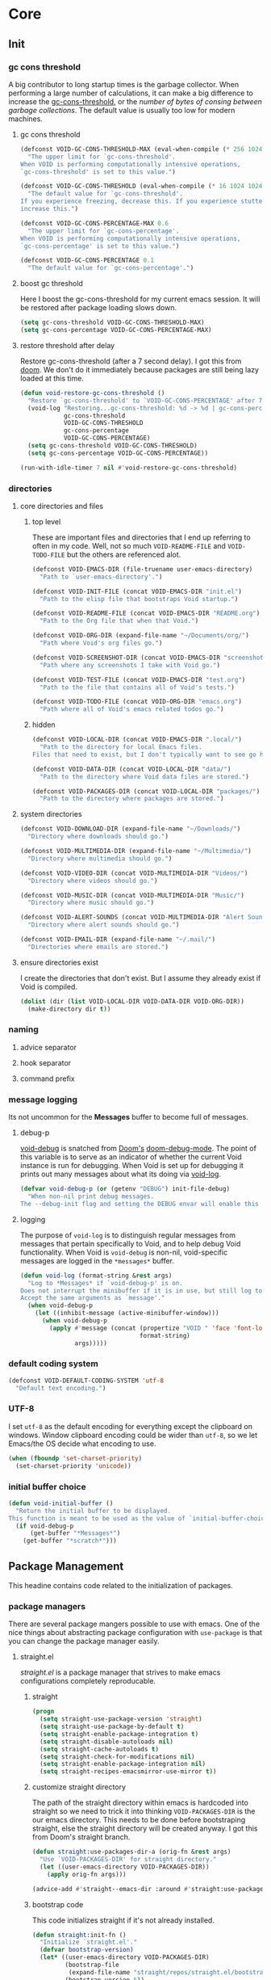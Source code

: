 
* Core
:PROPERTIES:
:ID:       d68434bf-be6a-471f-ab65-e151f4f1c111
:END:

** Init
:PROPERTIES:
:ID:       71dbf82e-cf4f-4e8a-b14d-df78bea5b20f
:END:

*** gc cons threshold
:PROPERTIES:
:ID: 27ad0de3-620d-48f3-aa32-dfdd0324a979
:END:

A big contributor to long startup times is the garbage collector. When
performing a large number of calculations, it can make a big difference to
increase the [[helpvar:gc-cons-threshold][gc-cons-threshold]], or the /number of bytes of consing between
garbage collections/. The default value is usually too low for modern machines.

**** gc cons threshold
:PROPERTIES:
:ID: e15d257f-1b0f-421e-8b34-076b1d20e493
:END:

#+begin_src emacs-lisp
(defconst VOID-GC-CONS-THRESHOLD-MAX (eval-when-compile (* 256 1024 1024))
  "The upper limit for `gc-cons-threshold'.
When VOID is performing computationally intensive operations,
`gc-cons-threshold' is set to this value.")

(defconst VOID-GC-CONS-THRESHOLD (eval-when-compile (* 16 1024 1024))
  "The default value for `gc-cons-threshold'.
If you experience freezing, decrease this. If you experience stuttering,
increase this.")

(defconst VOID-GC-CONS-PERCENTAGE-MAX 0.6
  "The upper limit for `gc-cons-percentage'.
When VOID is performing computationally intensive operations,
`gc-cons-percentage' is set to this value.")

(defconst VOID-GC-CONS-PERCENTAGE 0.1
  "The default value for `gc-cons-percentage'.")
#+end_src

**** boost gc threshold
:PROPERTIES:
:ID: eac7cfbb-6576-4506-8118-5bfda151654b
:END:

Here I boost the gc-cons-threshold for my current emacs session. It will be
restored after package loading slows down.

#+begin_src emacs-lisp
(setq gc-cons-threshold VOID-GC-CONS-THRESHOLD-MAX)
(setq gc-cons-percentage VOID-GC-CONS-PERCENTAGE-MAX)
#+end_src

**** restore threshold after delay
:PROPERTIES:
:ID: d49bef67-0a1e-4026-838c-217b0d6ecad5
:END:

Restore gc-cons-threshold (after a 7 second delay). I got this from [[https://github.com/hlissner/doom-emacs/blob/develop/core/core.el#L283][doom]]. We
don't do it immediately because packages are still being lazy loaded at this
time.

#+begin_src emacs-lisp
(defun void-restore-gc-cons-threshold ()
  "Restore `gc-cons-threshold' to `VOID-GC-CONS-PERCENTAGE' after 7 idle seconds."
  (void-log "Restoring...gc-cons-threshold: %d -> %d | gc-cons-percentage %.2f -> %.2f"
            gc-cons-threshold
            VOID-GC-CONS-THRESHOLD
            gc-cons-percentage
            VOID-GC-CONS-PERCENTAGE)
  (setq gc-cons-threshold VOID-GC-CONS-THRESHOLD)
  (setq gc-cons-percentage VOID-GC-CONS-PERCENTAGE))

(run-with-idle-timer 7 nil #'void-restore-gc-cons-threshold)
#+end_src

*** directories
:PROPERTIES:
:ID: 93cc2db1-44c7-45ec-af98-5a4eb7145f61
:END:

**** core directories and files
:PROPERTIES:
:ID: ad18ebcb-803a-4fd6-adcb-c71cf54f3432
:END:

***** top level
:PROPERTIES:
:ID: 48bf884a-de27-45f8-a5b1-94567815942d
:END:

These are important files and directories that I end up referring to often in my
code. Well, not so much =VOID-README-FILE= and =VOID-TODO-FILE= but the others are
referenced alot.

#+begin_src emacs-lisp
(defconst VOID-EMACS-DIR (file-truename user-emacs-directory)
  "Path to `user-emacs-directory'.")

(defconst VOID-INIT-FILE (concat VOID-EMACS-DIR "init.el")
  "Path to the elisp file that bootstraps Void startup.")

(defconst VOID-README-FILE (concat VOID-EMACS-DIR "README.org")
  "Path to the Org file that when that Void.")

(defconst VOID-ORG-DIR (expand-file-name "~/Documents/org/")
  "Path where Void's org files go.")

(defconst VOID-SCREENSHOT-DIR (concat VOID-EMACS-DIR "screenshots/")
  "Path where any screenshots I take with Void go.")

(defconst VOID-TEST-FILE (concat VOID-EMACS-DIR "test.org")
  "Path to the file that contains all of Void's tests.")

(defconst VOID-TODO-FILE (concat VOID-ORG-DIR "emacs.org")
  "Path where all of Void's emacs related todos go.")
#+end_src

***** hidden
:PROPERTIES:
:ID: d46d573b-1d17-4d0b-9b49-9049dbb6f7c1
:END:

#+begin_src emacs-lisp
(defconst VOID-LOCAL-DIR (concat VOID-EMACS-DIR ".local/")
  "Path to the directory for local Emacs files.
Files that need to exist, but I don't typically want to see go here.")

(defconst VOID-DATA-DIR (concat VOID-LOCAL-DIR "data/")
  "Path to the directory where Void data files are stored.")

(defconst VOID-PACKAGES-DIR (concat VOID-LOCAL-DIR "packages/")
  "Path to the directory where packages are stored.")
#+end_src

**** system directories
:PROPERTIES:
:ID:       f3bdd353-b0ff-48fd-a2f2-295ccfa139ab
:END:

#+begin_src emacs-lisp
(defconst VOID-DOWNLOAD-DIR (expand-file-name "~/Downloads/")
  "Directory where downloads should go.")

(defconst VOID-MULTIMEDIA-DIR (expand-file-name "~/Multimedia/")
  "Directory where multimedia should go.")

(defconst VOID-VIDEO-DIR (concat VOID-MULTIMEDIA-DIR "Videos/")
  "Directory where videos should go.")

(defconst VOID-MUSIC-DIR (concat VOID-MULTIMEDIA-DIR "Music/")
  "Directory where music should go.")

(defconst VOID-ALERT-SOUNDS (concat VOID-MULTIMEDIA-DIR "Alert Sounds/")
  "Directory where alert sounds should go.")

(defconst VOID-EMAIL-DIR (expand-file-name "~/.mail/")
  "Directories where emails are stored.")
#+end_src

**** ensure directories exist
:PROPERTIES:
:ID: 56e80dda-5d0e-4c7c-a225-00d0028d4995
:END:

I create the directories that don't exist. But I assume they already exist if
Void is compiled.

#+begin_src emacs-lisp
(dolist (dir (list VOID-LOCAL-DIR VOID-DATA-DIR VOID-ORG-DIR))
  (make-directory dir t))
#+end_src

*** naming
:PROPERTIES:
:ID:       845751b5-6887-4dcf-9dee-1d66edd359da
:END:

**** advice separator
:PROPERTIES:
:ID:       39d063e0-0a10-455c-b59c-c756f33e85f6
:END:

**** hook separator
:PROPERTIES:
:ID:       be78299c-1b85-4c13-be71-3881ee352edf
:END:

**** command prefix
:PROPERTIES:
:ID:       acef0e39-facb-4bab-bd90-89ab9534074e
:END:

*** message logging
:PROPERTIES:
:ID:       4d4f4b4a-4fc3-47fe-bed7-acc8e8103933
:END:

Its not uncommon for the *Messages* buffer to become full of messages.

**** debug-p
:PROPERTIES:
:ID: b9e28d90-cdbe-412f-8ed8-1b8b97c1ab07
:END:

[[helpvar:void-debug-p][void-debug]] is snatched from [[https://github.com/hlissner/doom-emacs][Doom's]] [[https://github.com/hlissner/doom-emacs/blob/develop/core/core.el][doom-debug-mode]]. The point of this variable
is to serve as an indicator of whether the current Void instance is run for
debugging. When Void is set up for debugging it prints out many messages about
what its doing via [[hfn:void-log][void-log]].

#+begin_src emacs-lisp
(defvar void-debug-p (or (getenv "DEBUG") init-file-debug)
  "When non-nil print debug messages.
The --debug-init flag and setting the DEBUG envar will enable this at startup.")
#+end_src

**** logging
:PROPERTIES:
:ID: 84ded5f7-382e-4f59-af9e-ccb157ef5c42
:END:

The purpose of ~void-log~ is to distinguish regular messages from messages that
pertain specifically to Void, and to help debug Void functionality. When Void is
=void-debug= is non-nil, void-specific messages are logged in the =*messages*=
buffer.

#+begin_src emacs-lisp
(defun void-log (format-string &rest args)
  "Log to *Messages* if `void-debug-p' is on.
Does not interrupt the minibuffer if it is in use, but still log to *Messages*.
Accept the same arguments as `message'."
  (when void-debug-p
    (let ((inhibit-message (active-minibuffer-window)))
      (when void-debug-p
        (apply #'message (concat (propertize "VOID " 'face 'font-lock-comment-face)
                                 format-string)
               args)))))
#+end_src

*** default coding system
:PROPERTIES:
:ID:       4c55a0d4-dbd7-4405-b944-3b68d8a069f2
:END:

#+begin_src emacs-lisp
(defconst VOID-DEFAULT-CODING-SYSTEM 'utf-8
  "Default text encoding.")
#+end_src

*** UTF-8
:PROPERTIES:
:ID: dd0fc702-67a7-404c-849e-22804663308d
:END:

I set =utf-8= as the default encoding for everything except the clipboard on
windows. Window clipboard encoding could be wider than =utf-8=, so we let
Emacs/the OS decide what encoding to use.

#+begin_src emacs-lisp
(when (fboundp 'set-charset-priority)
  (set-charset-priority 'unicode))
#+end_src

*** initial buffer choice
:PROPERTIES:
:ID:       8eb302a6-cbc0-40ed-a046-b4c2d3dbc997
:END:

#+begin_src emacs-lisp
(defun void-initial-buffer ()
  "Return the initial buffer to be displayed.
This function is meant to be used as the value of `initial-buffer-choice'."
  (if void-debug-p
      (get-buffer "*Messages*")
    (get-buffer "*scratch*")))
#+end_src

** Package Management
:PROPERTIES:
:ID: 0397db22-91be-4311-beef-aeda4cd3a7f3
:END:

This headine contains code related to the initialization of packages.

*** package managers
:PROPERTIES:
:ID:       8c5d69ee-cec5-4154-9d71-79168954574b
:END:

There are several package mangers possible to use with emacs. One of the nice
things about abstracting package configuration with =use-package= is that you can
change the package manager easily.

**** straight.el
:PROPERTIES:
:ID: a086d616-b90d-4826-b61f-93eb0b7efc8e
:END:

[[straight][straight.el]] is a package manager that strives to make emacs configurations
completely reproducable.

***** straight
:PROPERTIES:
:ID:       9dff9894-667c-4e74-9624-8aee533f8f70
:END:

#+begin_src emacs-lisp
(progn
  (setq straight-use-package-version 'straight)
  (setq straight-use-package-by-default t)
  (setq straight-enable-package-integration t)
  (setq straight-disable-autoloads nil)
  (setq straight-cache-autoloads t)
  (setq straight-check-for-modifications nil)
  (setq straight-enable-package-integration nil)
  (setq straight-recipes-emacsmirror-use-mirror t))
#+end_src

***** customize straight directory
:PROPERTIES:
:ID: 843cc8b9-edff-42f7-a767-65a59aa38fbc
:END:

The path of the straight directory within emacs is hardcoded into
straight so we need to trick it into thinking =VOID-PACKAGES-DIR= is the
our emacs directory. This needs to be done before bootstraping
straight, else the straight directory will be created anyway. I got
this from Doom's straight branch.

#+begin_src emacs-lisp
(defun straight:use-packages-dir-a (orig-fn &rest args)
  "Use `VOID-PACKAGES-DIR' for straight directory."
  (let ((user-emacs-directory VOID-PACKAGES-DIR))
    (apply orig-fn args)))

(advice-add #'straight--emacs-dir :around #'straight:use-packages-dir-a)
#+end_src

***** bootstrap code
:PROPERTIES:
:ID: 7816be80-4db8-4219-b7d1-9a6b1ea96035
:END:

This code initializes straight if it's not already installed.

#+begin_src emacs-lisp
(defun straight:init-fn ()
  "Initialize `straight.el'."
  (defvar bootstrap-version)
  (let* ((user-emacs-directory VOID-PACKAGES-DIR)
         (bootstrap-file
          (expand-file-name "straight/repos/straight.el/bootstrap.el" user-emacs-directory))
         (bootstrap-version 5))
    (unless (file-exists-p bootstrap-file)
      (with-current-buffer
          (url-retrieve-synchronously
           "https://raw.githubusercontent.com/raxod502/straight.el/develop/install.el"
           'silent 'inhibit-cookies)
        (goto-char (point-max))
        (eval-print-last-sexp)))
    (load bootstrap-file nil 'nomessage)))
#+end_src

*** required packages
:PROPERTIES:
:ID: 453cc36d-9174-4b63-b3f2-4d1dd7e3521d
:END:

#+begin_src emacs-lisp
(straight:init-fn)

(progn
  (setq straight-use-package-version 'straight)
  (setq straight-use-package-by-default t)
  (setq straight-enable-package-integration t)
  (setq straight-disable-autoloads nil)
  (setq straight-cache-autoloads t)
  (setq straight-check-for-modifications nil)
  (setq straight-enable-package-integration nil)
  (setq straight-recipes-emacsmirror-use-mirror t))

(dolist (package '(dash general dash-functional anaphora use-package s))
  (straight-use-package package)
  (require package))
#+end_src

*** use-package
:PROPERTIES:
:ID:       b1ab4488-5793-4675-8404-b1719f804c25
:END:

Package configuration can be a monotonous and repetative process. Here, I
configure =use-package=, a declaration macro designed to provide a concise
syntax for configuring packages in a performance-oriented way.

**** wrappers
:PROPERTIES:
:ID:       1e394ffd-597f-456c-9c56-ff9de5fae017
:END:

These are wrappers around =use-package=. They serve to be consistent
with my macro naming conventions and to allow me means of customizing the
use-package syntax and arguments (as I did with [[id:3bfe8efb-bd24-47ca-90af-dd55ee950442][use-feature!]]).

***** use-package!
:PROPERTIES:
:ID:       1903deb5-bbbd-4479-81a1-c12c56d29be7
:END:

#+begin_src emacs-lisp
(defalias 'use-package! 'use-package)
#+end_src

***** use-feature!
:PROPERTIES:
:ID:       3bfe8efb-bd24-47ca-90af-dd55ee950442
:END:

This wrapper around =use-package!= is meant to explicity distinguish between
built-in packages and external packages. The idea was taken from [[https://github.com/raxod502/radian][Radian]]. The
only difference from this and =use-package!= is that straight is always nil.

#+begin_src emacs-lisp
(defmacro use-feature! (feature &rest args)
  "Wrapper around `use-package!'."
  (declare (indent defun))
  `(use-package! ,feature :straight nil ,@args))
#+end_src

**** helpers
:PROPERTIES:
:ID:       6aad4f21-9b19-44e5-8282-3aa3d7901c49
:END:

These are functions I use to help me with the configuration of =use-package=.

***** normalizing arguments
:PROPERTIES:
:ID:       31f0a13d-2175-43fe-bbce-606bbfc22fd6
:END:

****** unfold args
:PROPERTIES:
:ID:       a9ec9725-550e-4885-9292-1f937d6009f9
:END:

It's common in =use-package= to allow for arguments to be either
keyword followed by a series of arguments or a keyword followed by a list
containing the arguments. For example, =:foo 1 2 3 4= versus =:foo (1 2 3 4)=. I use
=valid-item-p= for help resolve ambigious cases, like whether ~(1 2 3 4)~ is one
argument or four.

#+begin_src emacs-lisp
(defun use-package:unfold-args (args valid-item-p)
  "Return the correct args and first invalid item from args.
Test whether every element of args is a valid.
VALID-ITEM-P is a function that takes an element as an argument and returns true
if the element is a valid element. "
  (cond ((-all-p valid-item-p args)
         (list args nil))
        ((alet (car args)
           (and (= 1 (length args))
                (not (-cons-pair-p it))
                (listp it)))
         (list (car args) (-find (-not valid-item-p) (car args))))
        (t
         (list args (-find (-not valid-item-p) args)))))
#+end_src

****** args or error
:PROPERTIES:
:ID:       58aa283e-3fb1-4483-b14f-a26aadf0231e
:END:

This function strives to be more concise than [[helpfn:use-package-as-one][use-package-as-one]] by
automatically. Also, unlike the latter, it always returns a list.

#+begin_src emacs-lisp
(defun use-package:args-or-error (key args valid-p desc)
  "Replacement for `use-package-as-one'.
DESC is the description what an individual argument should be.
VALID-P is a function that should return true is an argument is valid and false
otherwise."
  (-let (((args invalid-elt) (use-package:unfold-args args valid-p)))
    (if (not invalid-elt)
        args
      (thread-last (format "%s wants %s. Instead, %s was given" key desc invalid-elt)
        (use-package-error)))))
#+end_src

***** inserting a keyword
:PROPERTIES:
:ID:       d81b2f05-4cc5-492a-8f90-18b2f6c7214e
:END:

While [[helpfn:use-package-list-insert][use-package-list-insert]] is written in a functional style; you need to pass
in the list you want to insert into and it returns a new list with the insertion
done. But really, when am I going to use this function to insert into something
other than leaf-keywords? Using this wrapper makes adding keywords more concise.

#+begin_src emacs-lisp
(defun use-package:insert (key &optional anchor after)
  "Convenience function for inserting items into `use-package-keywords'.
This function has the side-effect of inserting KEY before ANCHOR (or after
ANCHOR if AFTER is non-nil)."
  (alet (use-package-list-insert key use-package-keywords anchor after)
    (setq use-package-keywords it)))
#+end_src

***** mode
:PROPERTIES:
:ID:       efb56015-4466-460c-ac0e-bd11906cc054
:END:

#+begin_src emacs-lisp
(defun use-package:ensure-mode (val package)
  (or val
      (alet (not (string-match-p "-mode\\'" (void-to-string package)))
        (void-symbol-intern package (when it "-mode")))))
#+end_src

***** hook
:PROPERTIES:
:ID:       8c2516d2-b747-4724-a3a4-c3b737862263
:END:

#+begin_src emacs-lisp
(defun use-package:ensure-hook (var)
  (if (string-match-p "-hook\\'" (symbol-name var))
      var
    (void-symbol-intern var "-hook")))
#+end_src

**** custom keywords
:PROPERTIES:
:ID:       7b2e899f-6fd5-45aa-91ad-464463cc229e
:END:

In this headline I define custom use-package keywords. These reflect aspects
that I feel are not covered by default =use-package= keywords.

Note that, as it says in the [[https://github.com/jwiegley/use-package][use-package README]] that defining a keyword takes
three parts inserting the keyword into [[helpvar:use-package-keywords][use-package-keywords]], defining a
normalizer, and defining a handler.

***** os
:PROPERTIES:
:ID:       e6a50f57-5f74-4d8c-8a88-17ee6b11d4c1
:END:

This keyword provides integration of [[id:1a645745-11ce-4cfb-8c5f-63470f0a61c3][with-os!]] with =use-package=. As some packages
are operating system specific, it make sense to have such a keyword for the
=use-package= declaration.

#+begin_src emacs-lisp
(use-package:insert :os :ensure)

(defun use-package-normalize/:os (name-symbol keyword args)
  (let ((message "one of the following symbols: mac, windows, linux")
        (fn (-partial #'-contains-p '(mac windows linux))))
    (use-package:args-or-error keyword args fn message)))

(defun use-package-handler/:os (name _keyword features rest state)
  (let ((body (use-package-process-keywords name rest state)))
    `((with-os! ,features ,@body))))
#+end_src

***** setting
:PROPERTIES:
:ID:       e727f35b-470b-4374-9276-3a42cce6ff28
:END:

These keywords are based on keywords in [[https://github.com/conao3/leaf.el][leaf]], an alternative to =use-package=.
They make an (I would argue) useful distinction between setting variables and
doing some non-trivial configuration in =:config= and =:init=.

****** pre-setq
:PROPERTIES:
:ID:       a4f5754e-e2f4-4d60-b675-64e92fcbe0e7
:END:

=:pre-setq= is made to set variables before a package is loaded.

#+begin_src emacs-lisp
(use-package:insert :pre-setq :init)

(defalias 'use-package-normalize/:pre-setq 'use-package-normalize/:setq)

(defun use-package-handler/:pre-setq (name _keyword args rest state)
  (use-package-concat
   (use-package-process-keywords name rest state)
   (mapcar (lambda (pair) `(setq ,(car pair) ,(cdr pair)))
           args)))
#+end_src

****** setq
:PROPERTIES:
:ID:       790d9f48-b670-4325-9fe2-f36631d8f1a5
:END:

=:setq= sets variables after a package is loaded.

#+begin_src emacs-lisp
(use-package:insert :setq :init)

(defun use-package-normalize/:setq (name keyword args)
  (let ((message "a cons cell whose CAR is a symbol label")
        (fn (lambda (it) (and (consp it) (symbolp (car it))))))
    (use-package:args-or-error keyword args fn message)))

(defun use-package-handler/:setq (name _keyword args rest state)
  (use-package-concat
   (use-package-process-keywords name rest state)
   `((after! ,name
       ,@(mapcar (lambda (pair) `(setq ,(car pair) ,(cdr pair)))
                 args)))))
#+end_src

****** setq-default
:PROPERTIES:
:ID:       82dc8306-b3e7-4205-8472-39333a9112fd
:END:

#+begin_src emacs-lisp
(use-package:insert :setq-default :init)

(defalias 'use-package-normalize/:setq-default 'use-package-normalize/:setq)

(defun use-package-handler/:setq-default (name _keyword args rest state)
  (use-package-concat
   (use-package-process-keywords name rest state)
   (mapcar (lambda (pair) `(setq-default ,(car pair) ,(cdr pair)))
           args)))
#+end_src

***** defer keywords
:PROPERTIES:
:ID:       f35c631b-05e6-4c6d-bd12-40023be8efce
:END:

These keywords help improve Void startup time by deferring the loading of
packages to a later time--a time when the package is actually needed.

****** before-call
:PROPERTIES:
:ID:       ca7db9fa-1fd5-4a4e-b3bb-c0611f10c4f4
:END:

=:before-call= and its counterpart [[id:03c442ed-f497-4206-8a09-d7203083b2f2][:after-call]] let me put off package loading
until the last minute--by which I mean just before a function that needs the
package is called.

#+begin_src emacs-lisp
(use-package:insert :before-call :disabled)

(push :before-call use-package-deferring-keywords)

(defun use-package-normalize/:before-call (name keyword args)
  (use-package:args-or-error keyword args #'symbolp "a symbol"))

(defun use-package-handler/:before-call (name _keyword features rest state)
  (use-package-concat
   (use-package-process-keywords name rest state)
   `((defadvice! ,(intern (format "load-%s" name)) (:before ,@features)
       (require ',name)))))
#+end_src

****** after-call
:PROPERTIES:
:ID:       03c442ed-f497-4206-8a09-d7203083b2f2
:END:

#+begin_src emacs-lisp
(use-package:insert :after-call :disabled)

(push :after-call use-package-deferring-keywords)

(defun use-package-normalize/:after-call (name keyword args)
  args)

(defun use-package-handler/:after-call (name _keyword features rest state)
  (use-package-concat
   (use-package-process-keywords name rest state)
   `((defadvice! ,(intern (format "load-%s" name)) (:after ,@features)
       (require ',name)))))
#+end_src

****** idle-require
:PROPERTIES:
:ID:       7e915205-cbfc-4171-b473-4ffe2baddcc3
:END:

This keyword depends on [[id:c550f82a-9608-47e6-972b-eca460015e3c][idle-require]]. It allows me to specify a list of packages
to be loaded during idle time. The idea is to load dependencies of a big package
(like Org for example) so that when the time comes to load it, it will load
faster.

#+begin_src emacs-lisp
(use-package:insert :idle-require :init)

(defun use-package-normalize/:idle-require (name keyword args)
  (use-package:args-or-error keyword args #'symbolp "a symbol"))

(defun use-package-handler/:idle-require (name _keyword args rest state)
  (use-package-concat
   (use-package-process-keywords name rest state)
   (mapcar (lambda (feature) `(idle-require ',feature))
           (use-package-normalize-commands args))))
#+end_src

****** hook
:PROPERTIES:
:ID:       82823374-1604-4a4c-8e72-638c430df38f
:END:

Notably I overwrite the built-in definitions for the hook normalizer and
handler. I should be using overriding advice. However, when I tried to do this I
would get unusual problems.

#+begin_src emacs-lisp
(defun use-package-normalize/:hook (name keyword args)
  (thread-last "a symbol or cons cell"
    (use-package:args-or-error keyword args (-orfn #'symbolp #'-cons-pair-p))
    (--map-when (not (-cons-pair-p it)) (cons it nil))
    (--map (cons (use-package:ensure-hook (car it))
                 (use-package:ensure-mode (cdr it) name)))))

(defun use-package-handler/:hook (name keyword args rest state)
  (use-package-concat
   (use-package-process-keywords name rest state)
   (mapcar (-lambda ((hook . fn)) `(void-add-hook ',hook #',fn))
           (use-package-normalize-commands args))))
#+end_src

***** alias
:PROPERTIES:
:ID:       3168a5c8-0534-42e7-82b7-ed33bcb99ff6
:END:

Many times I need to define aliases.

#+begin_src emacs-lisp
(use-package:insert :alias :init)

;; should be a cons cell.
(defun use-package-normalize/:alias (name keyword args)
  (let ((message "a cons cell"))
    (use-package:args-or-error keyword args #'-cons-pair-p message)))

(defun use-package-handler/:alias (name _keyword args rest state)
  (use-package-concat
   (use-package-process-keywords name rest state)
   (mapcar (-lambda ((alias . def)) `(defalias ',alias ',def))
           (use-package-normalize-commands args))))
#+end_src

***** popup
:PROPERTIES:
:ID:       bdd0f442-4351-4ac8-874b-33991b6c2806
:END:

Many packages have their own buffers they like to open.

#+begin_src emacs-lisp
(use-package:insert :popup :init)

(defun use-package-normalize/:popup (name keyword args)
  (let ((message "a list"))
    (use-package:args-or-error keyword args #'list message)))

(defun use-package-handler/:popup (name _keyword args rest state)
  (--map `(push ',it display-buffer-alist) args))
#+end_src

**** boostrap
:PROPERTIES:
:ID:       90cc0147-85eb-4d5a-a555-8699faf5a29e
:END:

What better way to start =use-package= than by using it to configure itself?! I
set [[helpvar:use-package-always-ensure][use-package-always-ensure]] to nil because straight handles that. =:demand t=
isn't necessary here because =use-package= is a required package. However, having
it drives the point home that this package is loaded during initialization.

#+begin_src emacs-lisp
(use-package! use-package
  :demand t
  :pre-setq
  (use-package-ignore-unknown-keywords . t)
  (use-package-always-defer . t)
  (use-package-always-ensure . nil)
  (use-package-verbose . nil)
  (use-package-expand-minimally . t))
#+end_src

** Library
:PROPERTIES:
:ID: 3e9e5e7a-9f9b-4e92-b569-b5e8ba93820f
:END:

This headline contains all the the helper functions and macros I defined for
customizing emacs.

*** macro writing tools
:PROPERTIES:
:ID:       ea5d3295-d8f9-4f3a-a1f6-25811696aa29
:END:

**** symbols
:PROPERTIES:
:ID: 2cdf8ab1-4e59-4128-a8a4-e5519ca0f4bf
:END:

Conversion between symbols, keywords, and strings are prevalent in
macro-writing.

***** symbol intern
:PROPERTIES:
:ID: 659e8389-84c5-4ac4-a9ba-7dd40599191d
:END:

#+begin_src emacs-lisp
(defun void-symbol-intern (&rest args)
  "Return ARGS as a symbol."
  (declare (pure t) (side-effect-free t))
  (intern (apply #'void-to-string args)))
#+end_src

***** keyword intern
:PROPERTIES:
:ID: f2668044-13b2-46e7-bf84-fcf998591e37
:END:

#+begin_src emacs-lisp
(defun void-keyword-intern (&rest args)
  "Return ARGS as a keyword."
  (declare (pure t) (side-effect-free t))
  (apply #'void-symbol-intern ":" args))
#+end_src

***** keyword name
:PROPERTIES:
:ID: fb867938-d62b-42fc-bf07-092f10b64f22
:END:

#+begin_src emacs-lisp
(defun void-keyword-name (keyword)
  "Return the name of the KEYWORD without the prepended `:'."
  (declare (pure t) (side-effect-free t))
  (substring-no-properties (void-to-string keyword) 1))
#+end_src

***** convert to string
:PROPERTIES:
:ID: 4ef52875-4ce6-4940-8b7e-13c96bedcb3d
:END:

#+begin_src emacs-lisp
(defun void-to-string (&rest args)
  "Return ARGS as a string."
  (declare (pure t) (side-effect-free t))
  (with-output-to-string
    (dolist (a args) (princ a))))
#+end_src

**** wrap-form
:PROPERTIES:
:ID:       48e48c0f-7bb3-45c9-b4af-2da0ce84b64e
:END:

When writing macros in lisp it is not uncommon to need to write a macro that can
nest a form within some number of other forms (for an example, see [[id][after!]]). This
macro makes this problem much easier.

#+begin_src emacs-lisp
(defun void-wrap-form (wrappers form)
  "Wrap FORM with each wrapper in WRAPPERS.
WRAPPERS are a list of forms to wrap around FORM."
  (declare (pure t) (side-effect-free t))
  (setq wrappers (reverse wrappers))
  (if (consp wrappers)
      (void-wrap-form (cdr wrappers)
                      (append (car wrappers)
                              (list form)))
    form))
#+end_src

**** anaphora
:PROPERTIES:
:ID:       9938b1e1-6c6e-4a45-a85e-1a7f2d0bf6df
:END:

Anaphora refers to the ability to refer to. I have decided it is best to use
=<>= to denote the symbol referred to by anaphoric macros because it is easy to
type (assuming parentheses completion), because such a symbol uncommon in lisp.
A key advantage to this is that there is a consistent "syntax" for anaphoric
variables as opposed to using =it=. A consequence of this is that you have more
flexibility to name variables. Additionally, I like that it looks like a slot or
placeholder.

https://en.wikipedia.org/wiki/Anaphoric_macro

***** anaphora font lock
:PROPERTIES:
:ID:       b82798a4-2ee0-49c3-9703-57c218787d50
:END:

This code will make sure variables of the form =<variable>= will be highlighted
especially.

#+begin_src emacs-lisp
(defhook! add-anaphoric-symbols-font-lock (emacs-lisp-mode-hook)
  "Add font lock for anaphoric keywords."
  (alet `(("\\_<<[^[:space:]]+>\\_>" 1 font-lock-variable-name-face))
    (font-lock-add-keywords nil it 'append)))
#+end_src

***** anaphoric symbol regexp
:PROPERTIES:
:ID:       40c97bd5-dab1-44df-86f7-90274d5a8ea0
:END:

#+begin_src emacs-lisp
(defconst VOID-ANAPHORIC-SYMBOL-REGEXP
  (eval-when-compile (rx "<" (group (1+ (not (any white ">" "<")))) ">"))
  "Regular expression that matches an anaphoric symbol.")
#+end_src

***** anaphoric symbol
:PROPERTIES:
:ID:       db8169ba-1630-42fe-9ab7-e29c110a18c3
:END:

#+begin_src emacs-lisp
(defun void-anaphoric-symbol-p (obj)
  "Return non-nil if OBJ is an anaphoric symbol."
  (and (symbolp obj)
       (string-match-p VOID-ANAPHORIC-SYMBOL-REGEXP (symbol-name obj))))
#+end_src

***** true anaphora name
:PROPERTIES:
:ID:       2833cd75-9c85-4c0e-9523-4489d387150a
:END:

#+begin_src emacs-lisp
(defun void-anaphoric-true-symbol (symbol)
  "Return the symbol that corresponds to the anaphoric symbol."
  (save-match-data
    (string-match VOID-ANAPHORIC-SYMBOL-REGEXP (symbol-name symbol))
    (intern (match-string 1 (symbol-name symbol)))))
#+end_src

***** body symbols
:PROPERTIES:
:ID:       2bae458e-404a-48e7-b57e-ce7f543f6e6d
:END:

#+begin_src emacs-lisp
(defun void-anaphoric-symbols (body)
  "Return all the anaphoric symbols in body."
  (->> (-flatten body)
    (-filter #'void-anaphoric-symbol-p)
    (-uniq)))
#+end_src

***** all anaphoric symbols in obj
:PROPERTIES:
:ID:       e0c0eb8c-52b3-4411-ab0b-06255490dacf
:END:

#+begin_src emacs-lisp
(defun void-anaphoric-symbols-in-obj (obj)
  "Return a list of anaphoric symbols in OBJ."
  (s-match-strings-all VOID-ANAPHORIC-SYMBOL-REGEXP (void-to-string obj)))
#+end_src

**** with-symbols!
:PROPERTIES:
:ID:       0ba70f30-f1a8-4a5d-acf9-07db9931bd54
:END:

#+begin_src emacs-lisp
(defmacro with-symbols! (names &rest body)
  "Bind each variable in NAMES to a unique symbol and evaluate BODY."
  (declare (indent defun))
  `(let ,(-map (lambda (symbol) `(,symbol (make-symbol ,(symbol-name symbol)))) names)
     ,@body))
#+end_src

**** once-only!
:PROPERTIES:
:ID:       23c10e2a-6ccc-42dc-a898-29ab39a1f79c
:END:

#+begin_src emacs-lisp
(defmacro once-only! (bindings &rest body)
  "Rebind symbols according to BINDINGS and evaluate BODY.

Each of BINDINGS must be either a symbol naming the variable to be
rebound or of the form:

  (SYMBOL INITFORM)

where INITFORM is guaranteed to be evaluated only once.

Bare symbols in BINDINGS are equivalent to:

  (SYMBOL SYMBOL)"
  (declare (indent defun))
  (let* ((bind-fn (lambda (bind)
                    (if (consp bind)
                        (cons (car bind) (cadr bind))
                      (cons bind bind))))
         (names-and-forms (-map bind-fn bindings))
         (names (-map #'car names-and-forms))
         (forms (-map #'cdr names-and-forms))
         (symbols (--map (make-symbol (symbol-name it)) names)))
    `(with-symbols! ,symbols
       (list 'let
             (-zip-with #'list (list ,@symbols) (list ,@forms))
             ,(cl-list* 'let
                        (-zip-with #'list names symbols)
                        body)))))
#+end_src

*** hooks
:PROPERTIES:
:ID:       a9fb6a01-ded5-405c-83ba-c401dbc06400
:END:

One of the most common ways to customize Emacs is via [[info:elisp#Hooks][hooks]]. Hooks are variables
containing functions (also referred to as hooks). The functions in hooks are run
after certain events, such as starting and quitting emacs. Their purpose is to
fascillitate customization of what happens before or after particular events.

In this headline, I strive to establish a common naming convention for
Void-defined hooks, so I can clearly distinguish them from pre-defined hooks.

**** hook-p
:PROPERTIES:
:ID:       1995a309-e1d3-40e5-b6b1-fbcd81dda0bb
:END:

#+begin_src emacs-lisp
(defun void-hook-p (fn)
  "Return non-nil if FN is a Void hook."
  (s-matches-p "\\`[^[:space:]]+&[^[:space:]]+\\'"
               (symbol-name fn)))
#+end_src

**** hook variable
:PROPERTIES:
:ID:       77f45347-3688-438d-8674-39e6d476a2d1
:END:

A useful consequence of the hook naming convention is I can determine precisely
which hook variable a function resides in based on looking at the name
(=emacs-startup-hook&do-something= would be a hook in =emacs-starup-hook= for
example). This proves to be useful for [[id:8506fa78-c781-4ca8-bd58-169cce23a504][expire advice]].

#+begin_src emacs-lisp
(defun void-hook-var (hook-fn)
  "Return the hook variable HOOK-FN is in.
HOOK-FN is a function named with Void naming conventions."
  (->> (symbol-name hook-fn)
       (s-match (rx (group (1+ anything)) "&"))
       (nth 1)
       (intern)))
#+end_src

**** hook name
:PROPERTIES:
:ID:       6b14ea72-b8ef-493d-82e2-962f889736a2
:END:

This function is to help produce names that abide by hook naming conventions.

#+begin_src emacs-lisp
(defun void-hook-name (var hook)
  "Return a hook name that meets Void naming conventions."
  (funcall (-partial #'void-symbol-intern var '&)
           (or (->> (symbol-name hook)
                    (s-match "void--\\([^[:space:]]+\\)-hook")
                    (nth 1))
               hook)))
#+end_src

**** hook action
:PROPERTIES:
:ID:       fa705f26-31f0-43c3-80a6-6741e74ab0ea
:END:

#+begin_src emacs-lisp
(defun void-hook-action (hook)
  "Return the action for hook."
  (->> (symbol-name hook)
       (s-match (rx "&" (group (1+ (not (any "&" white)))) eos))
       (nth 1)))
#+end_src

**** adding hooks
:PROPERTIES:
:ID:       aaf7ab9a-0648-4f1b-b30e-85ce0acac602
:END:

Add a hook that follow naming conventions. When adding a hook, if it is a void
function, change it to a hook.

#+begin_src emacs-lisp
(defun void-add-hook (var hook &optional depth local expire-fn)
  "Alias HOOK to match Void naming conventions and add it to VAR.
If EXPIRE-FN"
  (let* ((new-hook (void-hook-name var hook))
         (hook-log (void-symbol-intern new-hook '@ 'log-on-debug)))
    (defalias new-hook hook)
    (add-hook var new-hook depth local)
    (fset hook-log
          `(lambda (&rest _)
             (alet ,(void-hook-action new-hook)
               (void-log "& %s -> %s" ',var it))))
    (advice-add new-hook :before hook-log)
    (when expire-fn
      (->> (void-expire-advice hook expire-fn t)
           (advice-add new-hook :around)))))
#+end_src

**** defhook!
:PROPERTIES:
:ID:       4daf2baf-ea7f-41f5-9f86-63168089149a
:END:

=defhook= provides a declarative way declare hook functions. It uses a familiar
defun-like syntax.

#+begin_src emacs-lisp
(defmacro defhook! (name args &rest body)
  "Define a hook function and attatch it to HOOK and HOOKS.
DEPTH and LOCAL are the same as in `add-hook'. BODY is the body of the hook
function.

\(NAME (HOOK &REST HOOKS &OPTIONAL DEPTH LOCAL) &rest BODY)"
  (declare (doc-string 3))
  (-let (((hooks (depth local)) (-partition-by (-orfn #'booleanp #'numberp)
                                               args))
         (fn (void-symbol-intern 'void-- name '-hook))
         (docstring (if (stringp (car body)) (pop body) nil)))
    `(progn
       ,@(-map (lambda (hook)
                 `(progn (void-add-hook ',hook #',fn ,depth ,local)
                         (defun ,fn (&rest _) ,docstring
                                ,@body)))
               hooks))))
#+end_src

**** font-lock
:PROPERTIES:
:ID:       2837b042-d93b-492e-8dd4-0e2c74f9a966
:END:

=defhook= was designed to resemble =defun= in syntax. To make the resemblance
complete I add the same type of syntax coloring that =defun= has to =defhook!=.

#+begin_src emacs-lisp
(defhook! activate-defhook-font-lock-keywords (emacs-lisp-mode-hook)
  "Activate font lock keywords for `defhook!'."
  (alet '(("(\\(\\<defhook!\\)\\s-*\\(\\(?:\\sw\\|\\s_\\)+\\)"
           (1 font-lock-keyword-face nil t)
           (2 font-lock-function-name-face nil t)))
    (font-lock-add-keywords nil it)))
#+end_src

*** advice
:PROPERTIES:
:ID:       19b9021d-f310-485b-9258-4df19423c082
:END:

[[info:elisp#Advising Functions][Advising]] is one of the most powerful ways to customize emacs's behavior. In this
headline I provide a macro to concisely define functions that are specifically
intended to advise other functions and to ensure that these functions are named
properly. All user-defined advising functions should have the format
=TARGET@ACTION=, where =TARGET= is the function being advised and =ACTION= is the
action the advise is performing. This naming scheme is inspired and taken from
the one introduced by [[helpfn:define-advice][define-advice]].

**** advice-p
:PROPERTIES:
:ID:       0a84d983-39ad-48d1-af9d-b43589d63bcf
:END:

This function should be used to distinguish advices I add to functions over
advices that have been added by Emacs or other packages.

#+begin_src emacs-lisp
(defun void-advice-p (fn)
  "Return non-nil if FN is a void advice."
  (s-matches-p (rx (1+ (not white)) "@" (1+ (not white)))
               (symbol-name fn)))
#+end_src

**** advised function
:PROPERTIES:
:ID:       f893fbe8-592b-409e-8de7-6060e936456f
:END:

It's easy to find which functions are advising a given function using
[[helpfn:advice-mapc][advice-mapc]]. However, it's not as easy to go the other way around--to determine
what which function a given advice is advising. Another complicaiton is that
it's possible for a given advice to advise multiple functions. With the naming
system I provide, doing this is trivial.

#+begin_src emacs-lisp
(defun void-advised-fn (fn)
  "Return the function advised by FN.
ADVICE is an advice of the form \"advisee@advisor\", where this function returns
\"advisee\"."
  (->> (symbol-name advice)
       (s-match (rx (group (1+ (not white))) "@" (1+ (not white))))
       (nth 1)
       (intern)))
#+end_src

**** advice name
:PROPERTIES:
:ID:       03416f82-ced7-42a0-843b-6975903f0b38
:END:

#+begin_src emacs-lisp
(defun void-advice-name (fn advice)
  "Return advice name that meets Void naming conventions.
Advice name is of the form FN@ADVICE."
  (funcall (-partial #'void-symbol-intern fn '@)
           (or (->> (symbol-name advice)
                    (s-match "void--\\([^[:space:]]+\\)-advice")
                    (nth 1))
               advice)))
#+end_src

**** adding advice
:PROPERTIES:
:ID:       4750f4dc-053b-4062-bd6c-aeeed6cdbcd9
:END:

Often, I advise functions with other existing functions (such as =#'ignore=)
instead of defining my own advices. To maintain consistency with the naming
convention I created [[helpfn:void-add-advice][void-add-advice]]. It will create an advice with an
appropriate name to target.

#+begin_src emacs-lisp
(defun void-add-advice (target where advice &optional props expire-fn)
  "Advise TARGETS with Void ADVICES.
This function generates a new."
  (let* ((new-advice (void-advice-name target advice))
         (log-advice (void-symbol-intern new-advice '@ 'log-on-debug)))
    (defalias new-advice advice)
    (advice-add target where new-advice props)
    (fset log-advice
          `(lambda (&rest _)
             (alet ,(void-advice-action new-advice)
               (void-log "@ %s -%s-> %s" #',target ,where it))))
    (advice-add new-advice :before log-advice)
    (when expire-fn
      (->> (void-expire-advice target expire-fn)
           (advice-add new-advice :around)))))
#+end_src

**** advice action
:PROPERTIES:
:ID:       f15279e9-cd0c-4a74-bc74-389d14a4b82a
:END:

#+begin_src emacs-lisp
(defun void-advice-action (advice)
  "Return the action for advice."
  (->> (symbol-name advice)
       (s-match (rx "@" (group (1+ (not (any "@" white)))) eos))
       (nth 1)))
#+end_src

**** expire advice
:PROPERTIES:
:ID:       8506fa78-c781-4ca8-bd58-169cce23a504
:END:

Often there are functions you want to advise just once. For example, loading a
feature just before a function that needs it is called. Although it's harmless,
you don't want to keep reloading the feature everytime the function is called.
The way I handle this situation is by creating a function that generates an
=expire-advice=. When an =expire-advice= it will.

Note that this function returns must be evaluated with lexical binding to work.

#+begin_src emacs-lisp
(defun void-expire-advice (fn &optional expire-fn unbind)
  "Return an advice that causes FN to expire when EXPIRE-FN returns true.
FN is a function. EXPIRE-FN is a function that returns true when FN
should expire."
  (let ((expire-advice (void-advice-name fn 'expire))
        (expire-fn (or expire-fn (lambda () t))))
    (fset expire-advice
          (lambda (orig-fn &rest args)
            (aprog1 (apply orig-fn args)
              (when (funcall expire-fn)
                (when (void-advice-p fn)
                  (advice-remove (void-advisee fn) fn))
                (when (void-hook-p target)
                  (remove-hook (void-hook-var FN)))
                (advice-remove target expire-advice)
                (fmakunbound expire-advice)
                (void-log "%s has expired." target)
                (when unbind
                  (fmakunbound target))))))
    expire-advice))
#+end_src

**** defadvice!
:PROPERTIES:
:ID:       1e0f3a27-a7d8-4e28-a359-f42ed7a16033
:END:

This section pertains to [[helpfn:defadvice!][defadvice!]], a replacement for [[helpfn:define-advice][define-advice]] that
provides a declarative way to define advices.

***** font lock keywords
:PROPERTIES:
:ID:       6a8af0c0-dde6-4942-a528-cdde82fa540e
:END:

As with =defhook!= the syntax of =defadvice!= also resembles =defun= by design. It is
meant to encourage a declarative way of defining advises.

#+begin_src emacs-lisp
(defhook! activate-defadvice-font-lock-keywords (emacs-lisp-mode-hook)
  "Activate font lock keywords for `defadvice!'."
  (alet '(("(\\(\\<defadvice!\\)\\s-*\\(\\(?:\\sw\\|\\s_\\)+\\)"
           (1 font-lock-keyword-face nil t)
           (2 font-lock-function-name-face nil t)))
    (font-lock-add-keywords nil it)))
#+end_src

***** define-advice!
:PROPERTIES:
:ID:       cc161eaf-a8fb-4e24-853f-a76a49c28dcf
:END:

The only difference between this and [[helpfn:define-advice][define-advice]] is that =NAME= and =SYMBOL= are
switched. In my opinion, the unique part of the function name being first is
more consistent with =defun=.

#+begin_src emacs-lisp
(defmacro define-advice! (name args &rest body)
  "A wrapper around `define-advice'.
The only difference is that this switches the order the arguments have to be
passed in.

\(fn ACTION (WHERE &optional ADVICE-ARGS TARGET &rest TARGETS) &rest BODY)"
  (declare (indent 2) (doc-string 3) (debug (sexp sexp body)))
  (unless (listp args)
    (signal 'wrong-type-argument (list #'listp args)))
  (-let (((where lambda-args fn props) args))
    `(alet
         (defun ,(void-symbol-intern 'void-- name '-advice) ,lambda-args
           ,@body)
       (void-add-advice #',fn ,where it ,props)
       it)))
#+end_src

***** anaphoric defadvice!
:PROPERTIES:
:ID:       98b2ce63-da31-4f7a-b776-1ee1747b5d57
:END:

=anaphoric-define-advice!= lets you omit the =lambda-args=. If you do omit the
arguments and you want to use them, you can do so via [[id:9938b1e1-6c6e-4a45-a85e-1a7f2d0bf6df][anaphoric variables]].

#+begin_src emacs-lisp
(defmacro anaphoric-define-advice! (name args &rest body)
  "A variant of `define-advice!'.
Unlike `define-advice!', this macro does not take an arglist as an argument.
Instead, arguments are accessed via anaphoric variables.

\(fn ACTION (WHERE TARGET &rest TARGETS) &rest BODY)"
  (-let* (((where target . other-args) args)
          (advice-args (if (eq where :around)
                           '(<orig-fn> &rest <args>)
                         '(&rest <args>))))
    `(define-advice! ,name (,where ,advice-args ,target ,@other-args)
       (ignore <args>)
       (cl-progv (->> (help-function-arglist #',target t)
                      (--remove (s-starts-with-p "@" (symbol-name it)))
                      (--map (intern (format "<%s>" (symbol-name it)))))
           <args>
         ,@body))))
#+end_src

***** defadvice!
:PROPERTIES:
:ID:       d8773e00-1abe-4b03-82f0-07b47e93ccb4
:END:

This macro takes care of allowing multiple advices and deciding between whether
to use =defadvice!= or =anaphoric-defadvice!=.

#+begin_src emacs-lisp
(defmacro defadvice! (name args &rest body)
  "Define and advice.

\(fn ACTION (WHERE &optional ARGS-LIST TARGET &rest TARGETS) &rest BODY)"
  (-let* ((symbols-only (lambda (it) (and (symbolp it) (not (keywordp it)))))
          ((before fns after) (-partition-by symbols-only args))
          (advice-macro (if (listp (nth 1 args))
                            'define-advice!
                          'anaphoric-define-advice!)))
    `(progn
       ,@(--map `(,advice-macro ,name (,@before ,it ,@after) ,@body)
                fns))))
#+end_src

*** deferred loading
:PROPERTIES:
:ID:       1d0746ea-ecb2-46ad-8afa-a54aca74a185
:END:

**** with-os!
:PROPERTIES:
:ID: 1a645745-11ce-4cfb-8c5f-63470f0a61c3
:END:

Emacs is for the most part operating system agnostic. Packages written in elisp
should work across operating systems. Nevertheless, there are a handful of
settings that should favors particular operating systems over others.

#+begin_src emacs-lisp
(defmacro with-os! (os &rest body)
  "If OS is current system's operating system, execute body.
OS can be either `mac', `linux' or `windows'(unquoted)."
  (declare (indent defun))
  (setq os (if (listp os) os (list os)))
  (when (funcall (cond ((eq :not (car-safe os)) (lambda (a b) (not (member a b))))
                       (t #'member))
                 (pcase system-type
                   (`darwin 'mac)
                   (`gnu/linux 'linux)
                   (`(cygwin windows-nt ms-dos) 'windows)
                   (_ nil))
                 os)
    `(progn ,@body)))
#+end_src

**** eval-after-load!
:PROPERTIES:
:ID:       8d831084-539b-4072-a86a-b55afb09bf02
:END:

If an =eval-after-load= block contains an error and it is triggered by a
feature, the error will keep raised everytime you load that feature.

#+begin_src emacs-lisp
(defmacro eval-after-load! (feature &rest body)
  ""
  (declare (indent defun))
  `(eval-after-load ',feature
     '(with-no-warnings
        (condition-case error
            (progn ,@body)
          (error
           (message "Error: %S" error)
           (message "BODY: %S" ',body))))))
#+end_src

**** after!
:PROPERTIES:
:ID: b31cd42d-cc57-492d-afae-d7d5e353e931
:END:

The reason that we check for the feature is to prevent [[hvar:eval-after-load][eval-after-load]] from polluting the
[[hvar:after-load-list][after-load-list]]. =eval-after-load= adds an entry to =after-load-list= whether or not it has
been loaded.

We intentionally avoid with-eval-after-load to prevent eager macro expansion
from pulling (or failing to pull) in autoloaded macros/features.

#+begin_src emacs-lisp
(defmacro after! (features &rest body)
  "Same as `with-eval-after-load' but."
  (declare (indent defun) (debug t))
  (pcase (car-safe features)
    ('or
     (macroexp-progn
      (--map `(after! ,it ,@body) (cdr features))))
    ('and
     (void-wrap-form (--map `(after! ,it) (cdr features))
                     (macroexp-progn body)))
    ((guard (listp features))
     `(after! ,(cons 'and features) ,@body))
    ((pred symbolp)
     `(if (featurep ',features)
          ,(macroexp-progn body)
        (eval-after-load! ,features ,@body)))
    (_ (error "Invalid argument."))))
#+end_src

*** macros
:PROPERTIES:
:ID:       f27aa611-a2bd-4b76-85ce-72feb1e9f19f
:END:

**** ignore!
:PROPERTIES:
:ID: 0597956f-d40c-4c2b-9adf-5ece8c5b38de
:END:

#+begin_src emacs-lisp
(defmacro ignore! (&rest _)
  "Do nothing and return nil."
  nil)
#+end_src

**** anaphoric macros
:PROPERTIES:
:ID:       001dde5a-bb43-4ce8-82ef-806e37ba7f6e
:END:

***** pair value extraction
:PROPERTIES:
:ID: e546a63f-eb75-4b72-9392-2a6041f87f50
:END:

When extracting one value from a plist, alist or another lisp data structure at
a time, it often suffices to use =plist-get=, =alist-get= or whatever function
is used to get a particular value based on the structure. Sometimes, however, we
need to get and use many values from the data structure. And in these cases it
becomes repetative to have to do ~(plist-get plist key)~ all the time.

****** with-structure!
:PROPERTIES:
:ID: c88dac35-9345-49f5-bdb5-e856071e6764
:END:

#+begin_src emacs-lisp
(defmacro with-structure! (structure fn &rest body)
  "Access items from STRUCTURE.
FN is a function that accepts two arguments, the structure and a symbol name. FN
should return the value of structure for that symbol.
BODY contains any number of `<NAME>' where NAME refers to the name of the symbol."
  (declare (indent 2))
  (let* ((symbols (->> (flatten-list body)
                       (-filter #'void-anaphoric-symbol-p)
                       (-uniq)))
         (names (-map #'void-anaphoric-true-symbol symbols))
         (structure-sym (make-symbol "structure")))
    `(let* ((,structure-sym ,structure)
            ,@(--map `(,it (funcall ,fn ,structure-sym ',it))
                     (-zip #'list symbols names)))
       ,@body)))
#+end_src

****** with-plist!
:PROPERTIES:
:ID: f84e30a9-b725-415e-b1df-7b4489913d2c
:END:

#+begin_src emacs-lisp
(defmacro with-plist! (plist &rest body)
  (declare (indent 1))
  `(with-structure! ,plist #'plist-get ,@body))
#+end_src

****** with-alist!
:PROPERTIES:
:ID: d594c666-0ec1-4c72-9159-5ddea9702d03
:END:

#+begin_src emacs-lisp
(defmacro with-alist! (alist &rest body)
  (declare (indent 1))
  `(with-structure! ,alist (lambda (key) (alist-get key alist)) ,@body))
#+end_src

**** list mutation
:PROPERTIES:
:ID:       d9f77404-5c29-4305-ae53-e409e1b06b99
:END:

***** append!
:PROPERTIES:
:ID: f314672c-f9f3-4630-9402-a9a65215c153
:END:

#+begin_src emacs-lisp
(defmacro append! (sym &rest lists)
  "Append LISTS to SYM.
SYM is a symbol that stores a list."
  (declare (indent 1))
  `(setq ,sym (append ,sym ,@lists)))
#+end_src

***** prepend!
:PROPERTIES:
:ID: 3395dec3-0915-49cd-9445-d3db2b1ffe7f
:END:

#+begin_src emacs-lisp
(defmacro prepend! (sym &rest lists)
  (declare (indent defun))
  `(setq ,sym (append ,@lists ,sym)))
#+end_src

***** nconc!
:PROPERTIES:
:ID: b24d1d8f-f3e1-4dca-afdb-8fb73d5299c3
:END:

#+begin_src emacs-lisp
(defmacro nconc! (sym &rest lists)
  "Append LISTS to SYM by altering them in place."
  (declare (indent 1))
  `(setq ,sym (nconc ,sym ,@lists)))
#+end_src

*** whenlist!
:PROPERTIES:
:ID:       18d65173-0b3a-4191-ac90-2c56aed88ae9
:END:

#+begin_src emacs-lisp
(defmacro whenlist! (condition &rest body)
  (declare (indent defun))
  `(when ,condition (list (progn ,@body))))
#+end_src

*** interactive functions
:PROPERTIES:
:ID:       32fb0ac4-d9b9-4f57-8597-90a6d264b176
:END:

#+begin_src emacs-lisp
(defmacro defcommand! (name args &rest body)
  "Define a Void interactive function."
  (declare (indent defun) (doc-string 3))
  (let ((command-name (void-symbol-intern 'void/ name))
        (docstring (whenlist! (stringp (car body)) (pop body))))
    `(defun ,command-name ,args
       ,@docstring
       (interactive)
       ,@body)))
#+end_src

*** font lock
:PROPERTIES:
:ID:       35db4118-8b6f-474c-adb0-26d8bdeaf137
:END:

#+begin_src emacs-lisp
#+end_src

** Packages
:PROPERTIES:
:ID:       d5c0d112-319d-4271-a819-eb786a64bfc6
:END:

*** print output when installing a package
:PROPERTIES:
:ID:       428aa579-bbd6-4169-9bca-8da581e0b81d
:END:

For debugging reasons, it's nice to know when a package was successfully
installed or not. Therefore, I advise straight to log this information for me.

#+begin_src emacs-lisp
(defadvice! print-output-on-debug (:around straight-use-package)
  "Log whether package is intalled or not if `void-debug-p' is non-nil."
  (alet (or (car-safe (car <args>)) (car <args>))
    (if (called-interactively-p)
        (apply <orig-fn> <args>)
      (condition-case err
          (progn (apply <orig-fn> <args>)
                 (void-log "✓ installed %s" it))
        (error
         (void-log "✕ failed to install %s because of %s" it err))))))
#+end_src

*** built-in
:PROPERTIES:
:ID: 40367976-12a0-4ccd-9aff-4df144a73edf
:END:

**** vc-hook
:PROPERTIES:
:ID:       a8dcb1f6-05a0-46cb-95b5-1d0cd0ad4467
:END:

#+begin_src emacs-lisp
(use-feature! vc-hooks
  :setq
  (vc-follow-link . t)
  (vc-follow-symlinks . t))
#+end_src

**** subr-x
:PROPERTIES:
:ID:       ee3ad1b5-920a-4337-9874-79e066ed53fe
:END:

#+begin_src emacs-lisp
(use-feature! subr-x
  :demand t)
#+end_src

**** startup
:PROPERTIES:
:ID: 9725b7e0-54b8-4ab4-aa00-d950345d0aea
:END:

Emacs starts up with a default screen. Note that it doesn't seem this feature is
provided (perhaps it's too fundamental?), therefore I use =:pre-setq=.

#+begin_src emacs-lisp
(use-feature! startup
  :pre-setq
  (inhibit-startup-screen . t)
  (inhibit-default-init . t)
  (inhibit-startup-buffer-menu . t)
  (initial-major-mode . 'fundamental-mode)
  (initial-scratch-message . nil)
  (initial-buffer-choice . #'void-initial-buffer)
  (inhibit-startup-echo-area-message . user-login-name))
#+end_src

**** paren
:PROPERTIES:
:ID: 8ba80d6f-292e-4d44-acfe-d7b7ba939fa4
:END:

#+begin_src emacs-lisp
(use-package! paren
  :hook (prog-mode-hook . show-paren-mode)
  :setq-default
  (show-paren-delay . 0))
#+end_src

**** clipboard
:PROPERTIES:
:ID: 60abb076-89b1-439b-8198-831b2df47782
:END:

#+begin_src emacs-lisp
;; Not windows.
(use-feature! select
  :setq
  (selection-coding-system . 'utf-8)
  (select-enable-clipboard . t)
  (select-enable-primary . t)
  (x-select-request-type . '(UTF8_STRING COMPOUND_TEXT TEXT STRING)))
#+end_src

**** simple
:PROPERTIES:
:ID: 89df102a-a2c9-4ece-9acc-ed90e8064ed8
:END:

#+begin_src emacs-lisp
(use-feature! simple
  :popup ("\\*Messages"
          (display-buffer-at-bottom)
          (window-height . 0.5))
  :setq-default
  (idle-update-delay . 1)
  (blink-matching-paren . t)
  (delete-trailing-lines . nil)
  :setq
  (mail-user-agent . 'mu4e-user-agent))
#+end_src

**** loaddefs
:PROPERTIES:
:ID:       5af4faf8-47e3-4db2-9d13-47fc828b8fca
:END:

These are *extremely* important lines if you use an external program as I do
([[https://wiki.archlinux.org/index.php/Msmtp][msmtp]]) to send your email. If you don't set these variables, emacs will
think you want to use =smtp=.

#+begin_src emacs-lisp
(use-feature! loaddefs
  :setq-default
  (disabled-command-function . nil)
  ;; very important if you're using msmtp
  )
#+end_src

**** files
:PROPERTIES:
:ID: 2a7862da-c863-416b-a976-4cf7840a8712
:END:

#+begin_src emacs-lisp
(use-feature! files
  :setq-default
  ;; Disable second, case-insensitive pass over `auto-mode-alist'.
  (auto-mode-case-fold . nil)
  ;; Whether to add a newline automatically at the end of the file.
  ;; Whether confirmation is requested before visiting a new file or buffer.
  (confirm-nonexistent-file-or-buffer . nil)
  ;; How to ask for confirmation when leaving Emacs.
  (confirm-kill-emacs . #'y-or-n-p)
  (require-final-newline . nil)
  (trash-directory . (expand-file-name "Trash" "~"))
  (auto-save-default . nil)
  (auto-save-interval . 300)
  (auto-save-timeout . 30)
  (backup-directory-alist . (list (cons ".*" (concat VOID-DATA-DIR "backup/"))))
  (make-backup-files . nil)
  (version-control . nil)
  (kept-old-versions . 2)
  (kept-new-versions . 2)
  (delete-old-versions . t)
  (backup-by-copying . t)
  (backup-by-copying-when-linked . t))
#+end_src

**** subr
:PROPERTIES:
:ID:       61603f44-780e-4456-88c6-7ffe1e5c7197
:END:

#+begin_src emacs-lisp
(use-feature! subr
  :init
  (fset #'yes-or-no-p #'y-or-n-p)
  (fset #'display-startup-echo-area-message #'ignore))
#+end_src

**** subr-x
:PROPERTIES:
:ID:       1ed0ba00-e5a1-4642-9ed5-a52f4b917a4d
:END:

#+begin_src emacs-lisp
;; This is where `->>' and `thread-first' come from.
(use-feature! subr-x
  :demand t)
#+end_src

**** ffap
:PROPERTIES:
:ID: b1229201-a5ac-45c7-91fa-7a6b39bbb879
:END:

Don't ping things that look like domain names.

#+begin_src emacs-lisp
(use-feature! ffap
  :setq
  (ffap-machine-p-known . 'reject))
#+end_src

**** server
:PROPERTIES:
:ID: 3ddeb65c-9df6-4ede-9644-eb106b3ba1dd
:END:

#+begin_src emacs-lisp
(use-feature! server
  :setq
  (server-auth-dir . (concat VOID-DATA-DIR "server/")))
#+end_src

**** tramp
:PROPERTIES:
:ID: 3af0a4d6-bd08-4fe2-bc5c-79b1b811fc6b
:END:

#+begin_src emacs-lisp
(use-feature! tramp
  :setq
  (tramp-backup-directory-alist . backup-directory-alist)
  (tramp-auto-save-directory . (concat VOID-DATA-DIR "tramp-auto-save/"))
  (tramp-persistency-file-name . (concat VOID-DATA-DIR "tramp-persistency.el")))
#+end_src

**** desktop
:PROPERTIES:
:ID: 3a6b72e7-57c8-42f0-a8d7-1bbde72de9bd
:END:

#+begin_src emacs-lisp
(use-feature! desktop
  :setq
  (desktop-dirname . (concat VOID-DATA-DIR "desktop"))
  (desktop-base-file-name . "autosave")
  (desktop-base-lock-name . "autosave-lock"))
#+end_src

**** cus-edit
:PROPERTIES:
:ID: 8bd5683d-91e1-4c1b-a8a5-3b39921e995d
:END:

#+begin_src emacs-lisp
(use-feature! cus-edit
  :setq
  (custom-file . (concat VOID-DATA-DIR "custom.el"))
  (custom-theme-directory . (concat VOID-LOCAL-DIR "themes/")))
#+end_src

**** url cache
:PROPERTIES:
:ID: e4b5bfce-1111-48b2-bfee-da754974aa46
:END:

#+begin_src emacs-lisp
(use-feature! url
  :setq
  (url-cache-directory . (concat VOID-DATA-DIR "url/cache/"))
  (url-configuration-directory . (concat VOID-DATA-DIR "url/configuration/")))
#+end_src

**** bytecomp
:PROPERTIES:
:ID:       6b375bfb-a8c3-473c-8dbd-530e692a15ab
:END:

#+begin_src emacs-lisp
(use-feature! bytecomp
  :setq
  (byte-compile-verbose . void-debug-p)
  (byte-compile-warnings . '(not free-vars unresolved noruntime lexical make-local)))
#+end_src

**** compile
:PROPERTIES:
:ID:       913aa4f2-e42b-4b74-a2d4-e87b1738a5bd
:END:

#+begin_src emacs-lisp
(use-feature! compile
  :setq-default
  (compilation-always-kill . t)
  (compilation-ask-about-save . nil)
  (compilation-scroll-output . 'first-error))
#+end_src

**** uniquify
:PROPERTIES:
:ID:       9ba2726b-3fef-4e9b-9387-a80ab09bdb7d
:END:

#+begin_src emacs-lisp
(use-feature! uniquify
  :setq-default
  (uniquify-buffer-name-style . 'forward))
#+end_src

**** ansi-color
:PROPERTIES:
:ID:       5feaab76-e5c1-450c-94a6-8fdfb95ddb94
:END:

#+begin_src emacs-lisp
(use-feature! ansi-color
  :setq-default
  (ansi-color-for-comint-mode . t))
#+end_src

**** image mode
:PROPERTIES:
:ID:       32e2118a-c92b-4e8d-b2db-048428462783
:END:

#+begin_src emacs-lisp
(use-feature! image-mode
  :setq
  ;; Non-nil means animated images loop forever, rather than playing once.
  (image-animate-loop . t))
#+end_src

**** window
:PROPERTIES:
:ID:       af27cd7e-2096-4f6d-a749-63e4c38d136c
:END:

#+begin_src emacs-lisp
(use-feature! window
  :setq-default
  (split-width-threshold . 160))
#+end_src

**** paragraphs
:PROPERTIES:
:ID:       f289ade4-ad16-4f6a-8868-1f9b7af5ddca
:END:

#+begin_src emacs-lisp
(use-feature! paragraphs)
#+end_src

**** indent
:PROPERTIES:
:ID:       a5d97d4d-3af9-4fde-ae14-953ad4d28edd
:END:

#+begin_src emacs-lisp
(use-feature! indent
  :setq-default
  (tab-always-indent . t))
#+end_src

**** mouse
:PROPERTIES:
:ID:       d0d6de11-50fa-4ae2-ad4b-69712f3e2c54
:END:

#+begin_src emacs-lisp
(use-feature! mouse
  :setq-default
  (mouse-yank-at-point . t))
#+end_src

**** calendar
:PROPERTIES:
:ID:       4ad7e704-f490-40e4-b2bc-8a30a10a7bb7
:END:

#+begin_src emacs-lisp
(use-feature! calendar
  :setq (diary-file . (concat VOID-DATA-DIR "diary")))
#+end_src

**** mule-cmds
:PROPERTIES:
:ID:       e48e925e-1f1e-4c79-8652-c92aafe06290
:END:

#+begin_src emacs-lisp
(use-feature! mule-cmds
  :init (prefer-coding-system VOID-DEFAULT-CODING-SYSTEM))
#+end_src

**** gv
:PROPERTIES:
:ID:       84cc5883-a303-453e-af91-644d4544e3f9
:END:

=gv= is what contains the code for the =setf= macro.
https://emacs.stackexchange.com/questions/59314/how-can-i-make-setf-work-with-plist-get

#+begin_src emacs-lisp
(use-feature! gv
  :config
  (gv-define-simple-setter plist-get plist-put))
#+end_src

**** nsm
:PROPERTIES:
:ID:       0ca7fc66-5312-4c69-a87d-7607292c7a2a
:END:

#+begin_src emacs-lisp
(use-feature! nsm
  :setq (nsm-settings-file . (concat VOID-DATA-DIR "network-settings.data")))
#+end_src

*** external libraries
:PROPERTIES:
:ID: 6e4be80e-8149-424d-a801-d7871bfe8fc8
:END:

**** dash

Dash is an excellent functional list manipulation library. If I did not use it
as a dependency, I'd end up rewriting many of its functions.

:PROPERTIES:
:ID:       7d37ae8b-d319-4077-ae7a-aa463d8ec68d
:END:

#+begin_src emacs-lisp
(use-package! dash
  :demand t)

(defhook! enable-dash-font-lock (emacs-lisp-mode-hook)
  "Enable dash's font lock for `emacs-lisp-mode'."
  (dash-enable-font-lock))
#+end_src

**** dash-functional
:PROPERTIES:
:ID:       4be107b5-b756-4372-9f74-655bda941b75
:END:

#+begin_src emacs-lisp
(use-package! dash-functional
  :demand t)
#+end_src

**** general
:PROPERTIES:
:ID: 706f35fc-f840-4a51-998f-abcd54c5d314
:END:

***** general
:PROPERTIES:
:ID: f1ad5258-17cb-4424-a161-b856ee6dc5ab
:END:

There are numerous keybinding functions in Emacs; and they all look a little
different: there's [[helpfn:global-set-key][global-set-key]], [[helpfn:local-set-key][local-set-key]], [[helpfn:define-key][define-key]] and the list goes
on. And with [[][evil]] which [[id:73366b3e-7438-4abf-a661-ed1553b1b8df][I use]] , there's also [[helpfn:evil-global-set-key][evil-global-set-key]] and
[[helpfn:evil-define-key][evil-define-key]]. It would be nice to have one keybinding function that can
handle all bindings. [[][general]] provides such a function ([[helpfn:general-define-key][general-define-key]]).

#+begin_src emacs-lisp
(use-package! general
  :demand t
  :config
  (general-auto-unbind-keys))
#+end_src

***** prefix bindings
:PROPERTIES:
:ID: b0b5b51c-155e-46fc-a80a-0d45a32440ba
:END:

A popular strategy to mitigate the mental load of remembering many keybindings
is to bind them in a tree-like fashion. [[][spacemacs]].

****** leader Keys
:PROPERTIES:
:ID: 143211d6-b868-4ffb-a5d0-25a77dee401f
:END:

#+begin_src emacs-lisp
(defvar void-leader-key "SPC"
  "The evil leader prefix key.")

(defvar void-leader-alt-key "M-SPC"
  "The leader prefix key used for Insert and Emacs states.")
#+end_src

****** localleader keys
:PROPERTIES:
:ID: 45941bcb-209f-4aa3-829a-dee4e3ef2464
:END:

#+begin_src emacs-lisp
(defvar void-localleader-key "SPC m"
  "The localleader prefix key for major-mode specific commands.")

(defvar void-localleader-alt-key "C-SPC m"
  "The localleader prefix key for major-mode specific commands.")

(defvar void-localleader-short-key ","
  "A shorter alternative `void-localleader-key'.")

(defvar void-localleader-short-alt-key "M-,"
  "A short non-normal  `void-localleader-key'.")
#+end_src

****** definers
:PROPERTIES:
:ID: 6444d218-1627-48bd-9b5c-7bfffb17d912
:END:

As I've mentioned =general= uses the function =general-define-key= as a generic
do-all key binder. Sometimes though we have keys that we want to bind with
specific arguments to =general-define-key= pretty often. A typical example of
this is binding =leader= or =localleader= keys like [[https://github.com/syl20bnr/spacemacs][spacemacs]].

#+begin_src emacs-lisp
(general-create-definer define-leader-key!
  :prefix void-leader-key
  :non-normal-prefix void-leader-alt-key
  :keymaps 'override
  :states '(normal motion insert emacs))
#+end_src

****** localleader
:PROPERTIES:
:ID:       e4770eae-adf5-4216-9016-5ec4bc465e03
:END:

There's pros and cons to the =SPC m= binding. The main pro is that it's
consistent with =SPC=. With the leader and the localleader, this means that you
can reach any binding from just =SPC=. This means that you can discover all
bindings from just one root binding. This is a nice property to have. On the
other hand, bindings can get a bit long. That one extra character can really
make a difference. That's why.

#+begin_src emacs-lisp
(defmacro define-localleader-key! (&rest args)
  (declare (indent defun))
  (let ((shared-args '(:keymaps 'override :states '(normal motion insert emacs))))
    `(progn (general-def
              ,@args
              ,@shared-args
              :prefix void-localleader-key
              :non-normal-prefix void-localleader-alt-key)
            (general-def
              ,@args
              ,@shared-args
              :prefix void-localleader-short-key
              :non-normal-prefix void-localleader-short-alt-key))))
#+end_src

**** s
:PROPERTIES:
:ID: 4b82deb0-bbe1-452c-8b60-ef734efb86d8
:END:

#+begin_src emacs-lisp
(use-package! s
  :demand t)
#+end_src

**** gc
:PROPERTIES:
:ID: 4f1477b7-7b28-4a20-9a31-cc34a10f5878
:END:

Wait until idle time to garbage collect while staving off garbage collector
while the user is working.

#+begin_src emacs-lisp
(use-package! gcmh
  :hook emacs-startup
  :setq
  (gcmh-idle-delay . 10)
  (gcmh-verbose . void-debug-p)
  (gcmh-high-cons-threshold . (* 16 1024 1024)))
#+end_src

**** shut-up
:PROPERTIES:
:ID:       65590d3e-ef24-4214-a602-2f4728b2f8c1
:END:

#+begin_src emacs-lisp
(use-package! shut-up
  :commands shut-up
  :init
  (defalias 'shut-up! 'shut-up)
  (defalias 'quiet! 'shut-up))
#+end_src

**** keyfreq
:PROPERTIES:
:ID:       626b35f7-eef1-4a75-b2dc-8600c1ac47b7
:END:

#+begin_src emacs-lisp
(use-package! keyfreq
  :hook emacs-startup)
#+end_src

** Initialize
:PROPERTIES:
:ID:       6e1d0ef3-5a9b-4db4-b8f7-110e96f2d23e
:END:

*** defined in c source code
:PROPERTIES:
:ID:       873e6820-52f0-4b70-9992-ccb1610eb266
:END:

**** default settings
:PROPERTIES:
:ID: 8d578668-9b0b-4117-bf93-f556e970527b
:END:

#+begin_src emacs-lisp
(setq-default fringe-indicator-alist
              (delq (assq 'continuation fringe-indicator-alist)
                    fringe-indicator-alist))
(setq-default highlight-nonselected-windows nil)
(setq-default indicate-buffer-boundaries nil)
(setq-default inhibit-compacting-font-caches t)
(setq-default max-mini-window-height 0.3)
(setq-default mode-line-default-help-echo nil)
(setq-default mouse-yank-at-point t)
(setq-default resize-mini-windows 'grow-only)
(setq-default show-help-function nil)
(setq-default use-dialog-box nil)
(setq-default visible-cursor t)
(setq-default x-stretch-cursor nil)
(setq-default ring-bell-function #'ignore)
(setq-default visible-bell nil)
(setq-default window-resize-pixelwise t)
(setq-default frame-resize-pixelwise t)
#+end_src

**** compilation
:PROPERTIES:
:ID: 65c83b28-9bee-48fe-856a-f9c38f28c817
:END:

#+begin_src emacs-lisp
;; Non-nil means load prefers the newest version of a file.
(setq-default load-prefer-newer t)
#+end_src

**** all
:PROPERTIES:
:ID:       276d0193-5a46-4034-b145-f235178678d6
:END:

#+begin_src emacs-lisp
;; File name in which to write a list of all auto save file names.
(setq auto-save-list-file-name (concat VOID-DATA-DIR "autosave"))
;; Directory of score files for games which come with GNU Emacs.
(setq shared-game-score-directory (concat VOID-DATA-DIR "shared-game-score/"))

(setq-default cursor-in-non-selected-windows nil)

(setq highlight-nonselected-windows nil)

;; When non-nil, accelerate scrolling operations.
(setq fast-but-imprecise-scrolling t)

(setq-default frame-inhibit-implied-resize t)

;; Non-nil means use lockfiles to avoid editing collisions.
(setq-default create-lockfiles nil)
;; Non-nil says by default do auto-saving of every file-visiting buffer.
(setq-default history-length 500)
;; Specifies whether to use the system's trash can.
(setq-default delete-by-moving-to-trash t)

;; Disabling bidirectional text provides a small performance boost. Bidirectional
;; text is useful for languages that read right to left.
(setq-default bidi-display-reordering 'left-to-right)
(setq-default bidi-paragraph-direction 'left-to-right)

;; Non-nil means echo keystrokes after this many seconds. A value of zero means
;; don't echo at all.
(setq-default echo-keystrokes 0)

;; Template for displaying mode line for current buffer.
(setq-default mode-line-format nil)

(setq-default locale-coding-system VOID-DEFAULT-CODING-SYSTEM)
(setq-default buffer-file-coding-system VOID-DEFAULT-CODING-SYSTEM)
#+end_src

**** scrolling
:PROPERTIES:
:ID: 21e56e37-5ff8-40d8-9f27-c3a3ab37dfb8
:END:

#+begin_src emacs-lisp
(setq-default hscroll-margin 2)
(setq-default hscroll-step 1)
(setq-default scroll-conservatively 1001)
(setq-default scroll-margin 0)
(setq-default scroll-preserve-screen-position t)
#+end_src

***** spacing
:PROPERTIES:
:ID: 8b3f38f9-b789-43e3-b2c5-5152a67d2803
:END:

#+begin_src emacs-lisp
(setq-default fill-column 80)
(setq-default sentence-end-double-space nil)
(setq-default tab-width 4)
#+end_src

***** line wrapping
:PROPERTIES:
:ID: e1564e28-d2ab-4649-b18b-24c27b897256
:END:

#+begin_src emacs-lisp
(setq-default word-wrap t)
(setq-default indicate-empty-lines nil)
(setq-default indent-tabs-mode nil)
(setq-default truncate-lines t)
(setq-default truncate-partial-width-windows 50)
#+end_src

***** other
:PROPERTIES:
:ID: cd0aa7ad-97bc-48ec-9a09-8af56cbf6157
:END:

#+begin_src emacs-lisp
;; Non-nil means reorder bidirectional text for display in the visual order.
;; Disabling this gives Emacs a tiny performance boost.
(setq-default bidi-display-reordering nil)
(setq-default cursor-in-non-selected-windows nil)
(setq-default display-line-numbers-width 3)
(setq-default enable-recursive-minibuffers t)
(setq-default frame-inhibit-implied-resize t)
#+end_src

**** printing
:PROPERTIES:
:ID: 2dfce297-0f01-4576-ae5d-bb5856591ecb
:END:

When eval and replacing expressions, I want the printed result to express all
newlines in strings as =\n= as opposed to an actual newline. In fact, in general I
want any character to be expressed in =backslash + number or character= form. It
makes the strings more readable and easier to deal with.

Furthermore, I'd like printed lisp expressions to express quoted forms the way I
write them, with a ='= as opposed to the literal =(quote ...)=.

There comes a point when output is too long, or too nested to be usable. It's ok
to abbreviate it at this point.

#+begin_src emacs-lisp
(setq-default print-escape-newlines t)
(setq-default print-escape-multibyte t)
(setq-default print-escape-control-characters t)
(setq-default print-escape-nonascii t)
(setq-default print-length nil)
(setq-default print-level nil)
(setq-default print-quoted t)
(setq-default print-escape-newlines t)
#+end_src

*** OS
:PROPERTIES:
:ID: e3d140d2-77c3-46bd-b94d-ab7196190a67
:END:

**** =abbreviated-home-dir=
:PROPERTIES:
:ID: 345958e8-fb62-4b27-b30e-c4e8b69804cd
:END:

Emacs on windows often confuses =HOME= (=C:\Users\<NAME>=) and =APPDATA=, causing
[[hvar:abbreviate-home-dir][abbreviate-home-dir]] to produce incorrect paths.

#+begin_src emacs-lisp
(with-os! windows
  (setq abbreviated-home-dir "\\`'"))
#+end_src

**** font caches
:PROPERTIES:
:ID: 339f6b4b-424c-4057-b7ea-d44c69b0f9fb
:END:

Font compacting can be terribly expensive, especially for rendering icon
fonts on Windows. Whether it has a noteable affect on Linux and Mac hasn't
been determined.

#+begin_src emacs-lisp
(with-os! windows
  (setq inhibit-compacting-font-caches t))
#+end_src

**** windows performance
:PROPERTIES:
:ID: eda95bfe-8033-42f0-9038-11da6f9bd8fb
:END:

Reduce the workload when doing file IO.

#+begin_src emacs-lisp
(with-os! windows
  (setq w32-get-true-file-attributes nil))
#+end_src

**** unnecessary command line options
:PROPERTIES:
:ID: 0bfbc8e5-88f3-4e19-a9d5-bc610ce09bb2
:END:

Some command line options aren't necessary.

#+begin_src emacs-lisp
(with-os! (not linux)
  (setq command-line-x-option-alist nil))

(with-os! (not mac)
  (setq command-line-ns-option-alist nil))
#+end_src

**** windows
:PROPERTIES:
:ID: 8bd7f515-0e56-4195-a04a-5003625b2dae
:END:

#+begin_src emacs-lisp
(with-os! windows
  (setq w32-get-true-file-attributes nil)
  (when (display-graphic-p)
    (setenv "GIT_ASKPASS" "git-gui--askpass")))
#+end_src

**** mac                                                              :disabled:
:PROPERTIES:
:ID: e502d7e6-8b19-4300-a4fd-9a797df98402
:END:

***** defaults                                                        :disabled:
:PROPERTIES:
:ID: 8e4e5a73-5616-4aca-b939-5bad62e6c657
:END:

#+begin_src emacs-lisp
(with-os! mac
  (setq mac-command-modifier 'meta)
  (setq mac-option-modifier  'alt)
  ;; sane trackpad/mouse scroll settings
  (setq mac-redisplay-dont-reset-vscroll t)
  (setq mac-mouse-wheel-smooth-scroll nil)
  ;;  one line at a time
  (setq mouse-wheel-scroll-amount '(5 ((shift) . 2)))
  ;; don't accelerate scrolling
  (setq mouse-wheel-progressive-speed nil)
  (setq ns-use-native-fullscreen nil)
  ;; Don't open files from the workspace in a new frame
  (setq ns-pop-up-frames nil))
#+end_src

***** exec path from shell                                            :disabled:
:PROPERTIES:
:ID: 0cc48982-6a3e-40ee-9e95-3e21dae157b5
:END:


A known problem with GUI Emacs on MacOS (or daemons started via
launchctl or brew services): it runs in an isolated
environment, so envvars will be wrong. That includes the path
Emacs picks up. [[https://github.com/purcell/exec-path-from-shell][exec-path-from-shell]] fixes this.

#+begin_src emacs-lisp
(use-package! exec-path-from-shell
  :os mac
  :when (or (daemonp) (display-graphic-p))
  :demand t
  :setq
  (exec-path-from-shell-check-startup-files . nil)
  (exec-path-from-shell-arguments . (delete "-i" exec-path-from-shell-arguments))
  (exec-path-from-shell-debug . void-debug-p)
  :init
  (nconc! exec-path-from-shell-variables
    '("LC_CTYPE" "LC_ALL" "LANG"))
  (exec-path-from-shell-initialize))
#+end_src

***** ns-auto-titlebar
:PROPERTIES:
:ID: 751ae26b-d0ae-4af1-80a5-c2b0ae360367
:END:

[[https://github.com/purcell/ns-auto-titlebar][ns-auto-titlebar]] syncs ns frame parameters with theme and fixes mismatching text
color in the frame title.

#+begin_src emacs-lisp
(use-package! ns-auto-titlebar
  :os mac
  :when (or (daemonp) (display-graphic-p))
  :demand t)
#+end_src

***** osx-clipboard
:PROPERTIES:
:ID: 6eb19c02-ce40-4aec-9124-a58a4389855f
:END:

#+begin_src emacs-lisp
(use-package! osx-clipboard
  :os mac
  :when (or (daemonp) (not (display-graphic-p)))
  :hook emacs-startup)
#+end_src

**** linux
:PROPERTIES:
:ID: 122381a6-784b-4f56-a97e-8c1a2d18dcc0
:END:

#+begin_src emacs-lisp
(with-os! linux
  (setq x-underline-at-descent-line t)
  (setq x-gtk-use-system-tooltips nil))
#+end_src

*** void specific funtions
:PROPERTIES:
:ID: 1b49e07a-466f-41da-8b31-18c28421cf62
:END:

**** windows
:PROPERTIES:
:ID: 039a9070-2ba3-4e01-abd4-7bdb49cc5a3d
:END:

***** split-right-and-focus
:PROPERTIES:
:ID: 6cb60d94-723b-48e5-850a-3483e78f6647
:END:

#+begin_src emacs-lisp
(defcommand! window-split-right-and-focus ()
  "Split window right and select the window created with the split."
  (select-window (split-window-right)))
#+end_src

***** split-below-and-focus
:PROPERTIES:
:ID: d6a4a81f-007d-4b7e-97a3-e0bba3ff97a4
:END:

#+begin_src emacs-lisp
(defcommand! window-split-below-and-focus ()
  "Split window below and select the window created with the split."
  (select-window (split-window-below)))
#+end_src

**** all
:PROPERTIES:
:ID: e97267e8-fca8-4bf2-9899-7ec694e8a767
:END:

***** quit emacs without hook
:PROPERTIES:
:ID: b82f721c-39f5-4d41-bb0f-d4c391238eb4
:END:

Sometimes something goes wrong with [[helpvar:kill-emacs-hook][kill-emacs-hook]] and because of that I can't
close emacs. For that reason, I have this function.

#+begin_src emacs-lisp
(defcommand! kill-emacs-no-hook ()
  "Kill emacs, ignoring `kill-emacs-hook'."
  (when (yes-or-no-p "Quit without `kill-emacs-hook'?")
    (let (kill-emacs-hook) (kill-emacs))))
#+end_src

***** quit emacs brutally
:PROPERTIES:
:ID: 8753217c-4722-4183-bbb3-049707a37e54
:END:

I've never had to use this. But better be safe than sorry.

#+begin_src emacs-lisp
(defcommand! kill-emacs-brutally ()
  "Tell an external process to kill emacs."
  (when (yes-or-no-p "Do you want to BRUTALLY kill emacs?")
    (call-process "kill" nil nil nil "-9" (number-to-string (emacs-pid)))))
#+end_src

***** new emacs instance
:PROPERTIES:
:ID: eaf80ec3-2bd4-4f05-8a9c-fa525894a6fe
:END:

#+begin_src emacs-lisp
(defcommand! open-emacs-instance ()
  "Open a new emacs instance in debug-mode."
  (cond ((eq system-type 'darwin)
         (start-process-shell-command
          "emacs"
          nil "open -n /Applications/Emacs.app --args --debug-init"))
        ((eq system-type 'gnu/linux)
         (start-process "emacs" nil "emacs" "--debug-init"))))
#+end_src

***** kill all process of program
:PROPERTIES:
:ID: 913952e2-3727-4b38-aefc-4618c2771730
:END:

#+begin_src emacs-lisp
(defcommand! kill-emacs-processes ()
  (let ((count 1) (process "emacs"))
    (kill-process process)
    (while (ignore-errors (kill-process process))
      (setq process (format "emacs<%d>" count))
      (cl-incf count))
    (message "killed %d processes" count)))
#+end_src

***** qutebrowser
:PROPERTIES:
:ID: 77bace13-5af8-4974-981a-e07bf271182f
:END:

#+begin_src emacs-lisp
(defcommand! open-qutebrowser ()
  "Open qutebrowser."
  (start-process "qutebrowser" nil "qutebrowser"))
#+end_src

**** messages buffer
:PROPERTIES:
:ID: 7064ea0e-20e0-481c-9d07-18e4506ee3e8
:END:

In Emacs, messages. The messages buffer is where messages displayed at the bottom
of the Emacs frame are recorded after they expire.

#+begin_src emacs-lisp
(defcommand! switch-to-messages ()
  (select-window (display-buffer (get-buffer "*Messages*"))))
#+end_src

**** main org file
:PROPERTIES:
:ID: fb605553-f234-410a-b27e-697dc667831b
:END:

#+begin_src emacs-lisp
(defcommand! switch-to-main-org-file ()
  (find-file (concat VOID-EMACS-DIR "README.org")))
#+end_src

**** main todo file
:PROPERTIES:
:ID: 2accd21d-7316-4fa5-bd8f-8f40935ed621
:END:

#+begin_src emacs-lisp
(defcommand! switch-to-todo-file ()
  (switch-to-buffer (find-file VOID-TODO-FILE)))
#+end_src

**** turn on debug-mode
:PROPERTIES:
:ID: c1ac481a-6ebd-49ce-a930-3b0593283aee
:END:

#+begin_src emacs-lisp
(defcommand! enable-debug-mode ()
  (setq void-debug-p t))
#+end_src

**** switch to init file
:PROPERTIES:
:ID: 50c5e173-d737-4264-bac5-f13190d468dc
:END:

#+begin_src emacs-lisp
(defcommand! switch-to-init-org-file ()
  "Switch to Void's init.el file."
  (switch-to-buffer VOID-INIT-FILE))
#+end_src

**** quit emacs no prompt
:PROPERTIES:
:ID: d530718a-2b42-4e9b-8d7d-7813e0ae6381
:END:

#+begin_src emacs-lisp
(defcommand! quit-emacs-no-prompt ()
  "Quit emacs without prompting."
  (let (confirm-kill-emacs)
    (kill-emacs)))
#+end_src

*** post init
:PROPERTIES:
:ID: 0f1da89a-2278-4493-ba62-e2a334204be6
:END:

**** idle require
:PROPERTIES:
:ID:       c550f82a-9608-47e6-972b-eca460015e3c
:END:

This package.

#+begin_src emacs-lisp
(use-package! idle-require
  :demand t
  :hook emacs-startup
  :setq
  (idle-require-idle-delay . 7)
  (idle-require-load-break . 2))
#+end_src

**** =tty=
:PROPERTIES:
:ID: 63e351ad-9ef6-4034-9fca-861881c74d6a
:END:

When running emacs in terminal tty is *tremendously* slow.

#+begin_src emacs-lisp
(unless (display-graphic-p)
  (void-add-advice #'tty-run-terminal-initialization :override #'ignore)
  (defhook! init-tty (window-setup-hook)
    (advice-remove #'tty-run-terminal-initialization #'ignore)
    (tty-run-terminal-initialization (selected-frame) nil t)))
#+end_src

**** minibuffer
:PROPERTIES:
:ID: 83f47b4d-a0e2-4275-9c1a-7e317fdc4e41
:END:

[[helpvar:minibuffer-setup-hook][minibuffer-setup-hook]] and [[helpvar:minibuffer-exit-hook][minibuffer-exit-hook]] are the hooks run just before
entering and exiting the minibuffer (respectively). In the minibuffer I'll be
primarily doing searches for variables and functions. There are alot of
variables and functions so this can certainly get computationally expensive. To
keep things snappy I increase boost the [[helpvar:gc-cons-threshold][gc-cons-threshold]] just before I enter
the minibuffer, and restore it to it's original value a few seconds after it's closed.

It would take me forever to guess the name =minibuffer-setup-hook= from the
variable [[helpvar:minibuffer-exit-hook][minibuffer-exit-hook]]. If I knew the name =minibuffer-exit-hook= but did not
know what the hook to enter the minibuffer was, I'd probably
=minibuffer-enter-hook= because [[https://www.wordhippo.com/what-is/the-opposite-of/exit.html]["enter" is one of the main antonyms of "exit"]].
It'd take me forever to guess =startup=. Note that the only tricky thing about
this example.

At first I thought of =entry= but after more thought I realized
hook variables use action verbs in their names not nouns. So the =exit= in
=minibuffer-exit-hook= is actually the verb =exit= not the noun.

#+begin_src emacs-lisp
(defvaralias 'minibuffer-enter-hook 'minibuffer-setup-hook)

(defhook! boost-garbage-collection (minibuffer-enter-hook)
  "Boost garbage collection settings to `VOID-GC-CONS-THRESHOLD-MAX'."
  (setq gc-cons-threshold VOID-GC-CONS-THRESHOLD-MAX))

(defhook! defer-garbage-collection (minibuffer-exit-hook t)
  "Reset garbage collection settings to `void-gc-cons-threshold' after delay."
  (run-with-idle-timer 3 nil (lambda () (setq gc-cons-threshold VOID-GC-CONS-THRESHOLD))))
#+end_src

**** tangling
:PROPERTIES:
:ID: 3288c787-4b5c-4f0c-9d18-6f18afaf2b99
:END:

***** tangle hook
:PROPERTIES:
:ID: 549999d7-901b-4ab4-bdbe-81514b756ced
:END:

Void tangles itself just before quitting if [[helpfn:void-needs-tangling-p][void-needs-tangling-p]] returns true.
I tangle before quitting so I don't have to do it before startup. It's
preferable for quitting emacs to be slightly slower than for emacs startup to
be.

#+begin_src emacs-lisp
(defhook! tangle-on-quit-maybe (kill-emacs-hook t)
  "Tangle if `void-needs-tangling-p' returns t."
  (when (void-needs-tangling-p)
    (void/tangle-org-file)))
#+end_src

***** tangle asynchronously upon saving
:PROPERTIES:
:ID: 00298d4e-6b18-4203-874f-f5a877a5cabf
:END:

This is another attempt to keep my =main.el= file in sync as much as possible with
[[helpvar:VOID-README-FILE][void-main-org-file]]. ~void-tangle-on-save-h~ is called whenever a buffer is being
saved to a file. The reason why I use ~cl-letf~ to temporarily override [[helpfn:load][load]] is
because ~VOID-INIT-FILE~ already contains all the code I need so I don't want it
to waste time loading ~void-main-elisp-file~.

#+begin_src emacs-lisp
(defhook! tangle-maybe (after-save-hook)
  "Tangle `VOID-README-FILE' asynchronously when it is saved."
  (when (and (require 'async nil t)
             (string= (file-truename VOID-README-FILE)
                      (or (buffer-file-name (current-buffer)) ""))
             (void-needs-tangling-p))
    (async-start
     (lambda ()
       (let ((old-fn (symbol-function 'load))
             (user-init-file (concat user-emacs-directory "init.el")))
         (require 'cl)
         (cl-letf (((symbol-function 'load)
                    (lambda (file &rest args)
                      (when (string= user-init-file file)
                        (apply old-fn file args)))))
           (load user-init-file))))
     (lambda (_)
       (void-log
        (concat (if (void-needs-tangling-p) "✕ failed" "✓ succeeded")
                " tangling `VOID-README-FILE'."))))))
#+end_src

** UI
:PROPERTIES:
:ID: c21a5946-38b1-40dd-b6c3-da41fb5c4a5c
:END:

*** maybe get rid of UI elements
:PROPERTIES:
:ID: 3f466dd8-13f1-4160-a2a5-da1acd4f3d3e
:END:

Emacs 27 and above allows the user to customize the UI in =early-init.el=. For
easy backwards usage previous version of emacs (25 and 26) I include.

#+begin_src emacs-lisp
(when (version< emacs-version "27")
  (ignore-errors
    (tool-bar-mode -1)
    (scroll-bar-mode -1)
    (menu-bar-mode -1)))
#+end_src

*** fullscreen
:PROPERTIES:
:ID: f0aad350-7da3-4350-8041-45bc5372ef7e
:END:

By default start emacs as fullscreen.

#+begin_src emacs-lisp
(add-to-list 'default-frame-alist '(fullscreen . maximized))
#+end_src

*** hooks
:PROPERTIES:
:ID: ede94ae4-1c73-4435-81ba-e28070225b99
:END:

*** font
:PROPERTIES:
:ID: 893a1c9b-985b-4da8-9d9b-73028be5a2db
:END:

**** determine which font to use
:PROPERTIES:
:ID: 86cc1277-91ef-4a47-800b-8ec58cd8c6c6
:END:

I want Void to be flexible when choosing a font. I create a list of my preferred
fonts in =void-backup-fonts=. They are in order of most preferred to least
preferred. To compute the value of =void-font=, Void checks each of these fonts
in turn for the first available font. If none is availabe it just uses the
system font.

This process is time consuming (at least relative to the total emacs startup
time). But it benefits from byte-compilation.

#+begin_src emacs-lisp
(defvar void-backup-fonts
  '("Inconsolata-18" "Fira Code-18" "DejaVu Sans Mono-18"))

(defvar void-font "Courier 10 Pitch-18"
  "Default font for Void Emacs.
The font for Void is the first font in `void-backup-fonts' that's found in the
computer. If no font in `void-backup-fonts' is found then it uses the default
system font.")
#+end_src

**** specify =void-font= as default
:PROPERTIES:
:ID: 911e25ba-0893-487f-9f6b-8a574faf6f7d
:END:

The =default-frame-alist= is an alist of the default values for creating a
frame. So here I'm making the default font for all Emacs frames =void-font=.

#+begin_src emacs-lisp
(add-to-list 'default-frame-alist (cons 'font void-font))
#+end_src

**** catch undefined fonts
:PROPERTIES:
:ID: e7c8fa94-5efa-462e-9302-57a6935a1c89
:END:

#+begin_src emacs-lisp
(defadvice! set-font (:around frame-notice-user-settings)
  "Try `void-font' followed each of `void-backup-fonts' until success.
If none of the fonts work, just use the default system font."
  (condition-case nil
      (progn (apply <orig-fn> <args>)
             (void-log "Font is: %s" (face-attribute 'default :font)))
    (error
     (if void-backup-fonts
         (progn
           ;; (push (cons err nil) void-init-errors)
           (void-log "Setting %s failed. Trying %s..." void-font (car void-backup-fonts))
           (setq void-font (pop void-backup-fonts))
           (add-to-list 'default-frame-alist (cons 'font void-font))
           ;; I want to call the function with advice in it.
           (apply <orig-fn> <args>))
       (setq void-font (face-attribute 'default :font))
       (void-log "None of the backup-fonts worked, defaulting to: %s"
                 void-font)
       (add-to-list 'default-frame-alist (cons 'font void-font))
       (apply <orig-fn> <args>)))))
#+end_src

**** size
:PROPERTIES:
:ID: 4bf24b65-6f23-4e42-930e-4d43f766545c
:END:

Face attribute height is a magnitude of 10 greater than what we typically
use as font sizes (eg. font-size 14 corresponds to a face-height of 140).
I want to make sure I don't input 14 thinking about font size (it's
happened before and it's a huge pain resetting the font-size when the
font is super small). Therefore, I check the code.

#+begin_src emacs-lisp
(defcommand! set-font-size ()
  (interactive)
  (let* ((old-font-size (face-attribute 'default :height))
         (prompt "The font size is %d. What do you want to change it to? ")
         (font-size (string-to-number (read-string (format prompt old-font-size))))
         (digits (+ 1 (floor (log font-size 10)))))

    ;; Make the font-size be 3 digits (Do what I mean not what I say).
    (when (< digits 3)
      (setq font-size (* font-size (expt 10 (- 3 digits)))))
    (when (> digits 3)
      (setq font-size (/ font-size (expt 10 (- digits 3)))))

    ;; If font size is still doesn't make sense, ask me to make sure it's what I want.
    (if (or (< font-size 280)
            (y-or-n-p
             (format "You're choosing a pretty large font size: %d. Is this what you intended?)"
                     font-size)))
        (progn
          (set-face-attribute 'default nil :height font-size)
          (message "Your Font Size was %s. Font size is now: %s"
                   old-font-size
                   font-size))
      (message "Font Size has been cancelled."))))
#+end_src

*** theme
:PROPERTIES:
:ID: 2ac7c2fe-a2ba-4e55-a467-ff4af8850331
:END:

**** theme to load
:PROPERTIES:
:ID: cd085611-9e56-4df4-97dd-f087899562c0
:END:

#+begin_src emacs-lisp
(defvar void-theme 'one-light
  "The theme to load on startup.
The value of this variable is updated to the current theme whenever `load-theme'
is called.")

(setq custom-safe-themes t)
#+end_src

**** initialize at startup
:PROPERTIES:
:ID: 06b1f381-9066-4062-88d5-f376ad5d6df0
:END:

#+begin_src emacs-lisp
(defhook! set-theme (window-setup-hook)
  "Set the theme and load the font, in that order."
  (when (and void-theme (not (memq void-theme custom-enabled-themes)))
    (condition-case nil
        (load-theme void-theme t)
      (error (void-log "Could not load %s" void-theme)))))
#+end_src

**** loading theme
:PROPERTIES:
:ID: 7ae02d32-4652-494c-9e14-05f60ca60395
:END:

Sometimes there are things that need tidying up after loading a theme. For
example, if I'm using evil I need to update the cursor color.

#+begin_src emacs-lisp
(defvar void-after-load-theme-hook nil
  "Hook run after the theme is loaded with `load-theme'.")

(defadvice! run-after-load-theme-hook (:after load-theme)
  "Set up `void-load-theme-hook' to run after `load-theme' is called."
  (setq void-theme <theme>)
  (run-hooks 'void-after-load-theme-hook))
#+end_src

**** disable old themes first
:PROPERTIES:
:ID: 9d2f985b-8b0f-497f-982b-6f69c62179a9
:END:

Sometimes we end up with remants of the faces of old themes when we load a new
one. For this reason, I make sure to disable any enabled themes before applying
a new theme.

#+begin_src emacs-lisp
(defadvice! disable-old-themes (:around load-theme)
  "Disable old themes before loading new ones."
  (mapc #'disable-theme custom-enabled-themes)
  (apply <orig-fn> <args>))
#+end_src

* Window Management
:PROPERTIES:
:ID: 29dbf899-17cd-4b00-aacb-090ccd20e133
:END:

Window management is one of the most important things to get right if you're
going to be efficient in emacs (that is unless you're using primarily frames
instead of windows).

** ace-window
:PROPERTIES:
:ID: b7cb25b4-ede8-4350-846c-d5c243a4a937
:END:

[[https://github.com/abo-abo/ace-window][ace-window]] uses avy to navigate windows in cases when there are many. There is
an alternative package for this, [[https://github.com/dimitri/switch-window][switch-window]]. The advantage of =switch-window=
is that the characters used for switching to a window are *really* easy to see,
but you can't see the buffer contents. That's a no-go for me I need to see them.

#+begin_src emacs-lisp
(use-package! ace-window
  :commands ace-window ace-swap-window
  :bind ([remap other-window] . ace-window)
  :setq
  (aw-keys . '(?a ?s ?d ?f ?g ?h ?j ?k ?l))
  (aw-background . t))
#+end_src

** eyebrowse
:PROPERTIES:
:ID: 4ad6f8e6-0465-4d84-aa71-8848e69ccc5c
:END:

[[https://github.com/wasamasa/eyebrowse][eyebrowse]] is for managing workspaces. A workspace in Emacs a specific window
setup. It's for when you are doing some task let's say researching some
eyebrowse code and then you want to take a break and do something else but you
don't want to close all the nice windows you have up (and have to set them up
again later). You can create a new workspace with [[helpfn:eyebrowse-create-window-config][eyebrowse-create-window-config]]
and switch to it with [[helpfn:eyebrowse-next-window-config][eyebrowse-next-window-config]]. You can always go back to
your previous workspace now with [[helpfn:eyebrowse-prev-window-config][eyebrowse-prev-window-config]] or
[[helpfn:eyebrowse-switch-to-window-config][eyebrowse-switch-to-window-config]].

#+begin_src emacs-lisp
(use-package! eyebrowse
  :commands eyebrowse-create-window-config
  :setq (eyebrowse-wrap-around . t))
#+end_src

** window divider
:PROPERTIES:
:ID: 0bcebb71-f730-427f-9919-1538bd63456c
:END:

Emacs can add border to windows using a mode called [[helpfn:window-divider-mode][window-divider-mode]].
Often in emacs you have multiple windows displaying different buffers on the
screen. By default the border between these windows is very thin, so it can be
hard to distinguish windows sometimes. The point of adding borders to windows is
to distinguish them easily from one another.

*** window dividers
:PROPERTIES:
:ID: 849718ae-9d4a-43ab-b113-584aefa87c5b
:END:

Window dividers are useful in general so I don't get confused about when one
window ends and another begins (see [[helpfn:window-divider-mode][window-divider-mode]]). When using [[I like emacs][exwm]] it
makes emacs feel like a window manager with gaps.

#+begin_src emacs-lisp
(use-feature! frame
  :hook (window-setup . window-divider-mode)
  :custom
  (window-divider-default-places  t)
  (window-divider-default-bottom-width 10)
  (window-divider-default-right-width  10)
  :config
  (set-face-foreground 'window-divider "black")
  (blink-cursor-mode -1))
#+end_src

*** update on theme change
:PROPERTIES:
:ID: 342bd557-889b-4dbd-8e76-5cd9da3b0f74
:END:

#+begin_src emacs-lisp
(defhook! update-window-divider (void-after-load-theme-hook)
  "Ensure window divider persists after theme change."
  (unless (bound-and-true-p window-divider-mode)
    (window-divider-mode 1)))
#+end_src

*** adjust window divider gap size
:PROPERTIES:
:ID:       5485c926-fac0-4e87-ae97-f7bf25d0a55c
:END:

**** TODO increase gap size
:PROPERTIES:
:ID:       867fad5c-b4d4-4cba-929e-0dc23f007c5b
:END:

Somtimes I might want to adjust this.

#+begin_src emacs-lisp
(defun frame:adjust-window-divider-size (amount)
  "Adjust the gap size of window-divider by AMOUNT."
  (general-setq window-divider-default-bottom-width
                (+ amount window-divider-default-bottom-width))
  (general-setq window-divider-default-right-width
                (+ amount window-divider-default-right-width)))
#+end_src

**** increase
:PROPERTIES:
:ID:       ebd6b013-6213-42a1-9e95-fefc7e7da991
:END:

#+begin_src emacs-lisp
(defun frame/increment-window-divider-size ()
  "Increase window divider size."
  (interactive)
  (frame:adjust-window-divider-size 1))
#+end_src

**** decrease
:PROPERTIES:
:ID:       6b1eb1cd-1cfd-4b82-a413-cb61fa13e0a4
:END:

#+begin_src emacs-lisp
(defun frame/decrement-window-divider-size ()
  "Decrease window divider size."
  (interactive)
  (frame:adjust-window-divider-size -1))
#+end_src

** transpose-frame
:PROPERTIES:
:ID: 5487535d-2534-4857-b1e0-c63b40917710
:END:

https://www.emacswiki.org/emacs/TransposeFrame

#+begin_src emacs-lisp
(use-package! transpose-frame
  :commands
  transpose-frame
  flip-frame
  flop-frame
  rotate-frame
  rotate-frame-clockwise)
#+end_src

** exwm
:PROPERTIES:
:ID: dbb69880-2180-4ecc-897d-78ff72a6358b
:END:

[[https://github.com/ch11ng/exwm][EXWM]] (Emacs X-Window Manager) is a full-featured window manager in Emacs.
There are benefits and drawbacks to making emacs your window manager. One
benefit is that you get a super consistent window management experience. If you
use a typical window manager, you have to.

*** exwm
:PROPERTIES:
:ID: 18ee4dd8-445b-4101-adfb-ba8e18a71bb4
:END:

In fact, EXWM does not need to be loaded on startup. It is only needed when you
actually want to open another application such as a separate Emacs instance or
the web browser. This is great because EXWM actually does consume significant
startup time. Instead of loading =EXWM= immediately, I add advises to the
functions which open external linux applications.

#+begin_src emacs-lisp
(use-package! exwm
  :hook (exwm-mode . hide-mode-line-mode)
  :before-call (void/open-qutebrowser counsel-linux-app void/open-emacs-instance)
  :setq (exwm-replace . nil)
  :config
  (exwm-init)
  ;; Enable the clipboard.
  (require 'exwm-systemtray)
  (exwm-systemtray-enable))

(defhook! setup-hide-mode-line (exwm-mode-hook)
  (add-hook 'exwm-floating-setup-hook #'exwm-layout-hide-mode-line)
  (add-hook 'exwm-floating-exit-hook #'exwm-layout-show-mode-line))
#+end_src

*** appropriate name for exwm buffers
:PROPERTIES:
:ID: b9712cdc-2cf9-482f-8f62-b2e4f56b9c97
:END:

#+begin_src emacs-lisp
(defhook! rename-buffer-to-title (exwm-update-title-hook)
  "Rename buffer to title."
  (exwm-workspace-rename-buffer exwm-title))
#+end_src

*** to start in char mode
:PROPERTIES:
:ID: 790c7f6e-6f66-4074-b51a-56b491bcde99
:END:

=EXWM= has two modes, =line-mode= and =char-mode=. It's best for Emacs and Next to
start with =char-mode= because they both have keys that are important for their
use (like =M-x=) which conflict with Emacs (the instance that's managing the
windows).

**** list of applications
:PROPERTIES:
:ID:       d1bf0601-a995-48f7-ab80-86755ba9269a
:END:

#+begin_src emacs-lisp
(defvar exwm:char-mode-apps (list "emacs" "next" "nyxt")
  "List of applications to exwm should start in char-mode.")
#+end_src

**** to start in char mode
:PROPERTIES:
:ID: 790c7f6e-6f66-4074-b51a-56b491bcde99
:END:

#+begin_src emacs-lisp
(defhook! start-in-char-mode (exwm-manage-finish-hook)
  "Start a program in char-mode if it's in `exwm:char-mode-apps'."
  (when (--any-p (string-prefix-p it exwm-instance-name) exwm:char-mode-apps)
    (exwm-input-release-keyboard (exwm--buffer->id (window-buffer)))))
#+end_src

*** keybindings
:PROPERTIES:
:ID: 293bc7c5-1320-4f3f-af2b-198d56694f71
:END:

#+begin_src emacs-lisp
(after! exwm
  (funcall (get 'exwm-input-global-keys 'custom-set)
           'exwm-input-global-keys
           `((,(kbd "s-R") . exwm-reset)
             (,(kbd "s-x") . exwm-input-toggle-keyboard)
             (,(kbd "s-h") . windmove-left)
             (,(kbd "s-j") . windmove-down)
             (,(kbd "s-k") . windmove-up)
             (,(kbd "s-l") . windmove-right)
             (,(kbd "s-t") . transpose-frame)
             (,(kbd "s-D") . kill-this-buffer)
             (,(kbd "s-b") . switch-to-buffer)
             (,(kbd "s-f") . find-file)
             (,(kbd "s-O") . exwm-layout-toggle-fullscreen)
             (,(kbd "s-p") . previous-buffer)
             (,(kbd "s-n") . next-buffer)
             (,(kbd "s-q") . void/open-qutebrowser)
             (,(kbd "s-e") . void/open-emacs-instance))))

(general-def
  "s-R" #'exwm-reset
  "s-x" #'exwm-input-toggle-keyboard
  "s-h" #'windmove-left
  "s-j" #'windmove-down
  "s-k" #'windmove-up
  "s-l" #'windmove-right
  "s-t" #'transpose-frame
  "s-D" #'kill-this-buffer
  "s-b" #'switch-to-buffer
  "s-f" #'find-file
  "s-O" #'exwm-layout-toggle-fullscreen
  "s-p" #'previous-buffer
  "s-n" #'next-buffer
  "s-q" #'void/open-qutebrowser
  "s-e" #'void/open-emacs-instance)
#+end_src

*** exwm-edit
:PROPERTIES:
:ID: 1a167827-b791-4a69-a90e-c2d30bd83abb
:END:

The dream is to do all text editing in Emacs. This package is a big step towards
achieving that dream. =exwm-edit= allows the user to edit text fields in
external packages with an emacs buffer. It acts a lot like =org-edit-src-code=:
it copies any text in the text field to a buffer, you edit the buffer, then
press a binding to insert the buffer text into the text field. It goes without
saying that when the text is in an emacs buffer, you can use the full-force of
Emacs's text editing capabilities on it.

#+begin_src emacs-lisp
(use-package! exwm-edit :after exwm)
#+end_src

*** exwm firefox
:PROPERTIES:
:ID:       a78eec54-687f-4a40-8c68-db096112ef52
:END:

#+begin_src emacs-lisp
(use-package! exwm-firefox-evil
  :disabled t
  :after exwm
  :hook (exwm-manage-finish . exwm-firefox-evil-activate-if-firefox)
  :config
  (dolist (k `(escape))
    (cl-pushnew k exwm-input-prefix-keys)))
#+end_src

** buffer expose
:PROPERTIES:
:ID: df46e75c-0613-41e4-a4e4-a477f112adcb
:END:

#+begin_src emacs-lisp
(use-package! buffer-expose
  :commands
  buffer-expose
  buffer-expose-no-stars
  buffer-expose-major-mode
  buffer-expose-dired-buffers
  buffer-expose-stars
  buffer-expose-current-mode
  :setq
  (buffer-expose-show-current-buffer . t)
  (buffer-expose-rescale-factor      . 0.5)
  (buffer-expose-highlight-selected  . nil)
  (buffer-expose-max-num-windows     . 8)
  (buffer-expose-auto-init-aw        . t)
  (buffer-expose-hide-modelines      . nil)
  (buffer-expose-key-hint            . "")
  :bind
  (:map buffer-expose-grid-map
   ("l" . buffer-expose-next-window)
   ("h" . buffer-expose-prev-window)
   ("L" . buffer-expose-next-page)
   ("H" . buffer-expose-prev-page)
   ("j" . buffer-expose-down-window)
   ("k" . buffer-expose-up-window)))
#+end_src

* Completion
:PROPERTIES:
:ID: 056384d1-a95a-4dcb-bc9d-ffe95bbb52a8
:END:

Completion has certainly become an integral part of any efficient workflow. One
commonality among things like searching emails, code-completing a word, surfing
the web is that in one way or another all of these things involve the suggestion
of likely candidates from a population that is too time consuming to look
through on our own. It's not much different in Emacs. We're constantly sifting
though files, buffers, commands, words--all to try to get through to the subset
of things that we actually want at this moment.

** snippets                                                           :disabled:
:PROPERTIES:
:ID:       02dd54d0-f545-447e-89cf-c0cfcd941c76
:END:

*** defsnippet
:PROPERTIES:
:ID:       bfaa2631-a300-4f38-b31d-ec7457b18491
:END:

I find it painful to write and edit long one-liner snippets with lots of inner
elisp code. Additionally, I dislike having many different files for snippets. To
me it's a potential source of errors and it makes it so I have to go looking for
a snippet whenever I want to edit it.

These grievances have inspired me to write an API for writing snippet templates
in a declarative syntax as opposed to via a snippet file.

**** defsnippet

This is the user-facing function to define yasnippets.

#+begin_src emacs-lisp
(defun defsnippet:new-snippet (&rest plist)
  "Define a snippet."
  (-let (((&plist :name :mode :body :placeholders) plist)
         (keys '(:key :name :contributor :group :expand-env :binding :type :uuid)))
    (cl-assert (-none-p #'null (list name mode body)))

    (alet (append
           (list "# -*- mode: snippet -*-\n")
           (->> keys
                (--filter (plist-get plist it))
                (--map (format "# %s: %s\n" (void-keyword-name it) (plist-get plist it))))
           (list "# --\n")
           (list (defsnippet:compute-body body placeholders)))
      (with-temp-buffer
        (insert (string-join it "\n"))
        (yas-load-snippet-buffer mode)))))
#+end_src

**** compute body
:PROPERTIES:
:ID:       e6bbca2d-ee83-4cab-b115-9098bb0962c6
:END:

#+begin_src emacs-lisp
(defun defsnippet:compute-body (body placeholders)
  "Return the result of PLACEHOLDERS applied to BODY."
  (alet (-map (-lambda ((number name form))
                (if (eq '_  name)
                    (format "${%d:$$%S}" number form)
                  (format "${%d:%s$%S}" number name form)))
              placeholders)
    (apply #'format body it)))
#+end_src

**** list symbols
:PROPERTIES:
:ID:       56de420c-0cb7-47fb-ad34-c562047cd4fd
:END:

#+begin_src emacs-lisp
(defun defsnippet:list-symbols (&optional pred)
  "List interned symbols."
  (setq pred (or pred #'identity))
  (let (acc)
    (mapatoms (lambda (it)
                (when (and (symbolp it)
                           (not (eq 'nil it))
                           (funcall pred it))
                  (push it acc))))
    (nreverse acc)))
#+end_src

**** defsnippet!
:PROPERTIES:
:ID:       36e73e8a-86bb-4ab0-adc6-e6ff3e263237
:END:

This macro helps me define snippets declaratively without worrying about whether
yasnippet is loaded or not.

#+begin_src emacs-lisp
(defmacro defsnippet! (snippet &rest properties)
  "Syntactic sugar for defining a snippet on time."
  (declare (indent defun))
  `(after! yasnippet
     (defsnippet:new-snippet
       :name ,(void-to-string snippet)
       ,@properties)))
#+end_src

**** snippets
:PROPERTIES:
:ID:       a2fd6032-4c48-43c6-9afa-350dc74f47ac
:END:

It's really nice being able to re-evaluate a snippet with an elisp form as
opposed to going to the snippet buffer, editing it and reloading it.

***** org links
:PROPERTIES:
:ID:       df615fc9-cfac-4bed-b8ef-c5fcf57dffca
:END:

****** helpfn
:PROPERTIES:
:ID:       ca5d380a-05a9-4d74-8440-8e972d86661c
:END:

For extremely good documentation.

#+begin_src emacs-lisp
(defsnippet! help-function
  :key "hfn"
  :mode 'org-mode
  :body "[[helpfn:%s][$1]%s"
  :placeholders '((1 function (yas-auto-next (yas-choose-value (defsnippet:list-symbols))))
                  (0 _ (insert "]"))))
#+end_src

****** helpvar
:PROPERTIES:
:ID:       c1b65fb3-1d6f-4ec4-81b2-23d92e713332
:END:

#+begin_src emacs-lisp
(defsnippet! help-variable
  :mode 'org-mode
  :key "hvar"
  :body "[[helpvar:$1][%s]%s"
  :placeholders '((1 variable (->> (defsnippet:list-symbols #'helpful--variable-p)
                               (yas-choose-value)
                               (yas-auto-next)))
                  (0 _ (insert "]"))))
#+end_src

****** id
:PROPERTIES:
:ID:       84b143bb-cd83-4dd4-b0e1-264b7e2d4aaa
:END:

#+begin_src emacs-lisp
(defsnippet! org-id
  :mode 'org-mode
  :key "oid"
  :body "[[id:%s][#%s]$0"
  :placeholders '((1 _ (->> (hash-table-keys org-id-locations)
                        (yas-choose-value)
                        (yas-auto-next)))
                  (2 _ (substring (yas-field-value 1) 0 5))
                  (0 _ (insert "]"))))
#+end_src

***** elisp
:PROPERTIES:
:ID:       996f1990-991a-4cce-bfc9-629e52286ad6
:END:

****** defun
:PROPERTIES:
:ID:       ae185254-d541-42a8-acc9-c2907236a945
:END:

#+begin_src emacs-lisp
(defsnippet! defun
  :mode 'emacs-lisp-mode
  :key "dfn"
  :body "(defun %s (%s)\n  \"%s\"\n  %s)"
  :placeholders '((1 name)
                  (2 args)
                  (3 docstring (thread-first (rx-to-string `(or ,@(s-split "\s" (yas-field-value 2) t)))
                                (replace-regexp-in-string #'upcase yas-text)
                                (ignore-errors)))
                  (4 body)))
#+end_src

*** yasnippet
:PROPERTIES:
:ID: 1f362298-2b47-4929-9484-ce7f26f80adf
:END:

[[https://github.com/joaotavora/yasnippet][yasnippet]] is a template completion package. You can define templates which can
be inserted and interactively completed.

#+begin_src emacs-lisp
(use-package! yasnippet
  :hook (prog-mode . yas-minor-mode-on)
  :setq
  (yas-snippet-dirs . (list (concat VOID-DATA-DIR "snippets/")))
  (yas-verbosity . (if void-debug-p 3 0))
  (yas-indent-line . 'auto)
  (yas-prompt-functions . '(yas-completing-prompt yas-ido-prompt))
  (yas-use-menu . nil)
  (yas-triggers-in-field . t)
  :config
  (--each yas-snippet-dirs (mkdir it t))
  (delq #'yas-dropdown-prompt yas-prompt-functions)
  (after! smartparens
    ;; tell smartparens overlays not to interfere with yasnippet keybinds
    (void-add-advice #'yas-expand :before #'sp-remove-active-pair-overlay)))
#+end_src

*** snippet collection
:PROPERTIES:
:ID:       ceb066ac-2242-492d-9609-9e3b879b10b7
:END:

=yasnippet-snippets= is a collection of snippets.

#+begin_src emacs-lisp
(use-package! yasnippet-snippets
  :after yasnippet
  :init
  (awhen (-first (-partial #'s-contains-p "yasnippet-snippets") load-path)
    (push it yas-snippet-dirs)))
#+end_src

** completion framework
:PROPERTIES:
:ID: cf88854e-4f88-4f64-962d-5d0ff99cd94f
:END:

As [[id:][I've mentioned]], querying is a huge part of our workflow. In emacs, you'll
find yourself querying for the right command, or for the variable you want help
on. Traversing the jungle of candidates.

*** ivy
:PROPERTIES:
:ID:       68d2ef19-dac6-407f-9220-8da816b873e8
:END:

[[github:abo-abo/swiper][ivy]] provides a user interface for choosing from a list of options by typing a
query to narrow the list, and then selecting one of the remaining candidates.

**** bootstrap
:PROPERTIES:
:ID: 4bf12e8b-7f71-45cc-bf48-c1aec795c9fe
:END:

Here I just set up basic variables to enhance the display of ivy the way I want
it. I prefer a minibuffer that's a consistent height to avoid visual
distraction. Note that "virtual" buffers here just mean a list of files that had
been recently opened buffers (this list is managed by [[f26bedb3-a172-4543-afd0-4c47f5872d15][recentf]]).

#+begin_src emacs-lisp
(use-package! ivy
  :hook emacs-startup
  :custom
  (ivy-initial-inputs-alist . nil)
  :setq
  (ivy-mark-prefix . "> ")
  (ivy-sort-max-size . 40000)
  (ivy-height . 18)
  (ivy-wrap . nil)
  (ivy-fixed-height-minibuffer . t)
  (ivy-use-selectable-prompt . t)
  (ivy-use-virtual-buffers . t)
  (ivy-virtual-abbreviate . 'full)
  (ivy-on-delete-error-function . nil)
  (ivy-use-selectable-prompt . t)
  (ivy-count-format . "%-4d "))
#+end_src

**** ivy-avy
:PROPERTIES:
:ID:       a1224932-eb2b-4f6c-949b-de9383506ab8
:END:

[[https://github.com/abo-abo/swiper/blob/master/ivy-avy.el][ivy-avy]] is the integration of ivy with [[https://github.com/abo-abo/avy][avy]]. The idea is to have the ability
to select candidates quickly.

#+begin_src emacs-lisp
(use-package! ivy-avy
  :bind (:map ivy-minibuffer-map
         ("C-'" . ivy-avy)))
#+end_src

**** minibuffer bindings
:PROPERTIES:
:ID:       5a21af24-4383-40dc-8c53-562f2cf68961
:END:

These bindings are influenced by some of helm's minibuffer bindings (namely
=C-l= and =C-a=). They are also influenced by evil bindings, hence using =C-j=
and =C-k= instead of the emacs staple =C-p= and =C-n=.

Note that [[helpfn:ivy-immediate-done][ivy-immediate-done]] selects uses the minibuffer input as the current
candidate.

#+begin_src emacs-lisp
(general-def '(emacs insert) ivy-minibuffer-map
  "C-k"     #'ivy-previous-line
  "C-j"     #'ivy-next-line
  [backtab] #'ivy-previous-line
  "C-a"     #'ivy-dispatching-done
  "C-n"     #'ivy-toggle-marks
  "C-l"     #'ivy-next-line-and-call
  "C-o"     #'ivy-occur
  "C-'"     #'ivy-avy
  "C-d"     #'ivy-immediate-done
  "RET"     #'ivy-done)

(general-def '(emacs insert) ivy-minibuffer-map "TAB" #'ivy-next-line)
#+end_src

**** remembering used candidates
:PROPERTIES:
:ID:       203dd3f4-bec7-4e3f-b1cf-30089f2ccb32
:END:

Most of us only use a small subset of commands. Prescient is a package that
remembers the candidates you select using ivy. It saves them in
[[helpvar:prescient-save-file][prescient-save-file]]. These saved candidates are then placed at the top of the
next completion.

#+begin_src emacs-lisp
(use-package! prescient
  :pre-setq (prescient-save-file . (concat VOID-DATA-DIR "prescient-save.el"))
  :hook (ivy-mode . prescient-persist-mode))
#+end_src

**** sorting and filtering
:PROPERTIES:
:ID: ec8cd466-c6cf-4b25-9624-07e9d0e0fd0c
:END:

Candidates are sorted once before the first display, and if the user types input
they are filtered in real time. [[https://github.com/raxod502/prescient.el][ivy-prescient]] provides a sorting and
filtering algorithm that I find preferrable to ivy's defaults.

#+begin_src emacs-lisp
(use-package! ivy-prescient
  :hook ivy-mode
  :setq
  (ivy-prescient-sort-commands . '(:not swiper swiper-isearch ivy-switch-buffer))
  (ivy-prescient-retain-classic-highlighting . t))
#+end_src

**** selecting multiple candidates
:PROPERTIES:
:ID: 2414a29d-e874-4174-8f90-b9d80c001026
:END:

If you want to perform an action on multiple candidates, you mark the ones you
want to perform the action on first. Ivy comes with a function to mark and a
function to unmark but not with one that toggles marking. This function allows
you to [[file:./multimedia/gifs/ivy-marking-candidates.gif][toggle marking a candidate]]. The candidate is marked with [[helpvar:ivy-mark-prefix][ivy-mark-prefix]].

#+begin_src emacs-lisp
(defun ivy/toggle-mark ()
  "Toggle mark."
  (interactive)
  (if (ivy--marked-p) (ivy-unmark) (ivy-mark)))

(general-def '(emacs insert) ivy-minibuffer-map
  "C-SPC" #'ivy/toggle-mark)
#+end_src

*** counsel
:PROPERTIES:
:ID:       47e0919a-0852-4454-853d-7c7875760de8
:END:

Counsel is a library of convenience functions built on top of ivy.

**** don't include binding information
:PROPERTIES:
:ID:       50e3991d-8c46-4dcb-86d9-79c2bede4e50
:END:


By default [[file:./multimedia/screenshots/ivy-default-keybinding-display.png][keybinding information is displayed]]. I find that this information is
visually distracting and not particularly useful for me, so I disable it.

#+begin_src emacs-lisp
(after! counsel
  (void-add-advice #'counsel-M-x-transformer :override #'identity))
#+end_src

**** make the default action setting the font
:PROPERTIES:
:ID:       17f2d06a-835c-4bba-960b-d0f8c028a91a
:END:

[[helpfn:counsel-fonts][counsel-fonts]] does not set the font as its default action.

#+begin_src emacs-lisp
(after! ivy
  (ivy-set-actions #'counsel-fonts (list (list "o" #'void-set-font "set font")))
  (defun void-set-font (font)
    (set-face-attribute 'default nil :font font)))
#+end_src

**** counsel
:PROPERTIES:
:ID: f1f77877-1cbc-40c4-b62c-4239a0c338e6
:END:

[[https://github.com/abo-abo/swiper][counsel]] is a library that replaces a lot of stock emacs functions with a version
that using =ivy= for completion.

#+begin_src emacs-lisp
(use-package! counsel
  :hook ivy-mode
  :setq
  (counsel-find-file-ignore-regexp . "\\(?:^[#.]\\)\\|\\(?:[#~]$\\)\\|\\(?:^Icon?\\)")
  (counsel-describe-function-function . #'helpful-callable)
  (counsel-describe-variable-function . #'helpful-variable)
  (counsel-rg-base-command . "rg -zS --no-heading --line-number --color never %s .")
  (counsel-ag-base-command . "ag -zS --nocolor --nogroup %s")
  (counsel-pt-base-command . "pt -zS --nocolor --nogroup -e %s"))
#+end_src

**** remap common commands
:PROPERTIES:
:ID:       c117480c-89e6-463b-9d07-cf0155c9c617
:END:

As I mentioned, counsel is a library of convenience functions. Many of these
convenience functions are just wrappers around existing emacs functions that
provide. In this block I merely remap emacs commands to their counsel library
equivalents.

#+begin_src emacs-lisp
(general-def counsel-mode-map
  [remap load-theme]               #'counsel-load-theme
  [remap apropos]                  #'counsel-apropos
  [remap bookmark-jump]            #'counsel-bookmark
  [remap describe-bindings]        #'counsel-descbinds
  [remap info-lookup-symbol]       #'counsel-info-lookup-symbol
  [remap org-set-tags-command]     #'counsel-org-tag
  [remap unicode-chars-list-chars] #'counsel-unicode-char
  [remap locate]                   #'counsel-locate
  [remap describe-face]            #'counsel-describe-face
  [remap describe-function]        #'counsel-describe-function
  [remap describe-variable]        #'counsel-describe-variable
  [remap execute-extended-command] #'counsel-M-x
  [remap find-file]                #'counsel-find-file
  [remap find-library]             #'counsel-find-library
  [remap info-lookup-symbol]       #'counsel-info-lookup-symbol
  [remap imenu]                    #'counsel-imenu
  [remap recentf-open-files]       #'counsel-recentf
  [remap org-capture]              #'counsel-org-capture
  [remap evil-ex-registers]        #'counsel-evil-registers
  [remap yank-pop]                 #'counsel-yank-pop)
#+end_src

**** no sort commands
:PROPERTIES:
:ID:       a9861cab-eded-413f-939d-92b66ed32961
:END:

I specify certain commands provided by counsel that should not have their
candidates sorted.

#+begin_src emacs-lisp
(after! (counsel ivy-prescient)
  (setq ivy-prescient-sort-commands
        (-snoc ivy-prescient-sort-commands
               #'counsel-org-link
               #'counsel-org-goto
               #'counsel-yank-pop
               #'counsel-recentf
               #'counsel-buffer-or-recentf)))
#+end_src

**** counsel-org-capture-string
:PROPERTIES:
:ID: 799ac569-85e8-43c0-93ae-a00cf982777f
:END:

The default org capture templates use a text popup for selecting capture
templates. That's nice, but I'd rather be consistent and use my completing
framework for this as I do for everything else. This package that provides a
completing-read-using replacement for [[helpfn:org-capture][org-capture]] called
[[helpfn:counsel-org-capture-string][counsel-org-capture-string]].

#+begin_src emacs-lisp
(use-package! counsel-org-capture-string
  :after org ivy
  :commands counsel-org-capture-string)
#+end_src

**** counsel-web
:PROPERTIES:
:ID:       4b6f264a-1724-4fc5-8b95-54d14642c429
:END:

This package lets me search the web via ivy.

#+begin_src emacs-lisp
(use-package! counsel-web
  :commands counsel-web-suggest counsel-web-search
  :setq (counsel-web-search-dynamic-update . t))
#+end_src

*** swiper
:PROPERTIES:
:ID: 732421fb-2eb6-4701-be12-d4b03c726df8
:END:

[[https://github.com/abo-abo/swiper][Swiper]] is a package that lets you interactively search text in a buffer. For
example, [[file:./screenshots/searching-for-default-in-swiper.png][this]] is a screenshot of me searching for the word "default".

#+begin_src emacs-lisp
(use-package! swiper
  :commands swiper swiper-isearch
  :setq (swiper-action-recenter . t))
#+end_src

** company
:PROPERTIES:
:ID: 436d68f7-09f1-470a-a730-fd79d9c183ee
:END:

*** company
:PROPERTIES:
:ID: 89fcd613-f7ea-461b-a91c-0d9a0ae28093
:END:

[[https://github.com/company-mode/company-mode][company]] offers code completion.

#+begin_src emacs-lisp
(use-package! company
  :hook prog-mode
  :bind (:map company-active-map
         ([tab] . company-select-next)
         ([backtab] . company-select-previous)
         ("C-k"     . company-select-previous)
         ("C-j"     . company-select-next))
  :setq
  (company-frontends . '(company-pseudo-tooltip-frontend))
  (company-tooltip-align-annotations . t)
  (company-show-numbers . t)
  (company-dabbrev-downcase . nil)
  (company-idle-delay . 0.15)
  (company-tooltip-limit . 14)
  (company-minimum-prefix-length . 1)
  (company-minimum-prefix-length . 1)
  (company-require-match . 'never))
#+end_src

*** backends
:PROPERTIES:
:ID: 976f3260-992a-44ee-af91-5eff0b398b20
:END:

[[helpvar:company-backends][company-backends]] is what you have to keep in mind when you're using
company. According to its documentation, =company-backends= contain
individual backends or groups of backends. This is important so it's
worth quoting here:

**** backends-alist
:PROPERTIES:
:ID: 1ca376a2-e92f-4b77-8a91-3c2d00c0c5b7
:END:

#+begin_src emacs-lisp
(defvar company:backend-alist
  '((text-mode :derived (company-dabbrev company-yasnippet company-ispell))
    (prog-mode :derived ((:separate company-capf company-yasnippet)))
    (conf-mode :derived (company-capf company-dabbrev-code company-yasnippet))
    (org-mode  :only (company-yasnippet)))
  "An alist matching modes to company backends.")
#+end_src

**** initialize a backend
:PROPERTIES:
:ID: 24288386-3600-4a23-90d1-d38f9862aca0
:END:

#+begin_src emacs-lisp
(defhook! setup-backends (after-change-major-mode-hook nil t)
  "Set `company-backends' for the current buffer."
  (when (and (bound-and-true-p company-mode)
             (not (eq major-mode 'fundamental-mode)))
    (set (make-local-variable 'company-backends) (company--backends+))))
#+end_src

**** get backends
:PROPERTIES:
:ID: 985f9898-2608-4aa2-8ee9-98a178a4d5e5
:END:

#+begin_src emacs-lisp
(defun company--backends+ ()
  "Compute company backends."
  (or
   (-when-let (((mode type backends) (assoc major-mode company:backend-alist)))
     (when (eq type :only) backends))
   (-mapcat (-lambda ((mode type backends))
              (when (or (and (eq type :derived) (derived-mode-p mode))
                        (and (eq type :exact)
                             (or (eq major-mode mode)
                                 (and (boundp mode) (symbol-value mode)))))
                backends))
            company:backend-alist)))
#+end_src

**** local hook
:PROPERTIES:
:ID: 49a1e8e6-c557-4a9c-9a3a-a1aa60f90924
:END:

#+begin_src emacs-lisp
(after! company
  (put 'company:init-backends-h 'permanent-local-hook t))
#+end_src

*** close company on escape
:PROPERTIES:
:ID: 750cc608-865e-4f69-a7b2-826fc66a7b71
:END:

#+begin_src emacs-lisp
(defhook! close-tooltip (void-escape-hook)
  "Close company tooltip."
  (when (and (boundp 'company-mode)
             (eq company-mode t))
    (company-abort)
    t))
#+end_src

*** company prescient
:PROPERTIES:
:ID: df21548a-c262-4802-8e76-71a3135789cb
:END:

[[https://github.com/raxod502/prescient.el][company-prescient]] is the same as =prescient= but for =company= instead of =ivy=.

#+begin_src emacs-lisp
(use-package! company-prescient :hook company-mode)
#+end_src

* Email
:PROPERTIES:
:ID: b31fc41c-135d-45d9-9c05-5889d21d1cd4
:END:

In today's world communication is largely done via emails. Whether at work or at
school it's common to receive emails every day. In fact, you hear of people that
have 20,000+ emails in a particular account. Unsurprisingly, when we're getting
so many emails, it's easy to become overwhelmed. Fortunately, there are numerous
ways to read and send emails in Emacs.

** sendmail
:PROPERTIES:
:ID:       48c3332f-975d-4f22-94a8-4ccd394ca82a
:END:

#+begin_src emacs-lisp
(use-feature! sendmail
  :setq
  (send-mail-function . #'sendmail-send-it)
  (sendmail-program . (executable-find "msmtp"))
  (mail-specify-envelope-from . t))
#+end_src

** smtpmail
:PROPERTIES:
:ID: 4dc1e0a6-5441-4b3e-8b75-ed3626a59154
:END:

#+begin_src emacs-lisp
(use-feature! smtpmail
  :disabled t
  :setq
  (smtp-default-mail-server . "mail.example.com")
  (smtp-smtp-server . "mail.example.com")
  (smtpmail-smtp-service . 587)
  (smtpmail-debug-info . t))
#+end_src

** message
:PROPERTIES:
:ID:       4cf38804-18d6-470c-a9c3-e3327f2bebf9
:END:

#+begin_src emacs-lisp
(use-feature! message
  :setq
  (message-signature . user-full-name)
  (message-sendmail-envelope-from . 'header)
  (message-send-mail-function . #'sendmail-send-it)
  (message-kill-buffer-on-exit . t))
#+end_src

** mu4e
:PROPERTIES:
:ID: 1ec73e33-5b94-4199-976d-1d72f8fb5a8e
:END:

The most popular emacs mail client is =mu4e=. And, there is good reason why. =mu4e=
has many juicy features. Overall, =mu4e= is definitely a great mail client.
However, it's not all roses and rainbows; it does have a few annoying quicks.
One is that unlike virtually all other emacs packages it does not come decoupled
from =mu=. Another is that it is hard to set up multiple accounts properly despite
it's [[explicit support]] for multiple accounts. =mu4e= comes bundled with =mu=. A
significant advantage of using it is it's the most popular option and,
therefore, has the most support (in the form of setup blogs and packages).

*** mu4e
:PROPERTIES:
:ID: 565eff90-8626-4ec8-a576-4ff3dfb307ae
:END:

#+begin_src emacs-lisp
(use-package! mu4e
  :straight nil
  :load-path "/usr/share/emacs/site-lisp/mu4e/"
  :commands mu4e
  :setq
  (mu4e-completing-read-function . #'completing-read)
  (mu4e-view-show-addresses . t)
  (mu4e-view-show-images . t)
  (mu4e-view-image-max-width . 800)
  (mu4e-compose-signature-auto-include . t)
  (mu4e-compose-format-flowed . t)
  (mu4e-get-mail-command . "mbsync -a")
  (mu4e-index-cleanup . t)
  (mu4e-index-lazy-check . nil)
  (mu4e-update-interval . 180)
  (mu4e-headers-auto-update . t)
  (mu4e-context-policy . 'pick-first)
  (mu4e-compose-context-policy . 'ask-if-none)
  (mu4e-confirm-quit . nil)
  (mu4e-header-fields . '((:human-date . 12)
                          (:flags . 4)
                          (:from . 25)
                          (:subject)))
  (mu4e-html2text-command . (if (executable-find "w3m") "w3m -dump -T text/html" #'mu4e-shr2text)))
#+end_src

*** TODO setup mu4e
:PROPERTIES:
:ID:       8ed2fe81-eda9-4343-a6e1-0a6a725866a4
:END:

#+begin_src emacs-lisp
(defun mu4e/init ()
  "Initialize mu4e."
  (interactive)
  (require 'password-store)
  (let ((email-dirs (--map (concat VOID-EMAIL-DIR it) (pass:email-list))))
    (when (or (not (-all-p #'f-exists-p email-dirs))
              (-some-p #'f-empty-p email-dirs))
      (message "creating directories that don't exist.")
      (--each email-dirs (mkdir it t))
      (shell-command (format "mu init -m %s" VOID-EMAIL-DIR))
      (message "Updating mail...")
      (mu4e-update-mail-and-index t))))
#+end_src

*** mu4e headers
:PROPERTIES:
:ID: 8b59c5bb-180c-461e-9b1a-4a0c95cb7671
:END:

#+begin_src emacs-lisp
(use-package! mu4e-headers
  :straight nil
  :after mu4e
  :setq
  (mu4e-use-fancy-chars . t)
  (mu4e-headers-draft-mark     . (cons "D" (all-the-icons-faicon "pencil")))
  (mu4e-headers-flagged-mark   . (cons "F" (all-the-icons-faicon "flag")))
  (mu4e-headers-new-mark       . (cons "N" (all-the-icons-material "fiber_new")))
  (mu4e-headers-passed-mark    . (cons "P" (all-the-icons-faicon "arrow-right")))
  (mu4e-headers-seen-mark      . (cons "S" (all-the-icons-faicon "eye")))
  (mu4e-headers-attach-mark    . (cons "a" (all-the-icons-material "attach_file")))
  (mu4e-headers-replied-mark   . (cons "R" (all-the-icons-faicon "reply")))
  (mu4e-headers-unread-mark    . (cons "u" (all-the-icons-faicon "eye-slash")))
  (mu4e-headers-encrypted-mark . (cons "x" (all-the-icons-octicon "lock")))
  (mu4e-headers-signed-mark    . (cons "s" (all-the-icons-faicon "certificate")))
  (mu4e-headers-trash-mark     . (cons "T" (all-the-icons-faicon "trash"))))
#+end_src

*** org mu4e
:PROPERTIES:
:ID: 9045b0f5-af8c-481e-914e-a19c4bbf2941
:END:

Mu4e's org integration lets you write emails in org mode and convert it to html
before sending--very interesting indeed. I have yet to explore this feature but
it is definitely on my list of things to try out.

#+begin_src emacs-lisp
(use-package! org-mu4e
  :disabled t
  :hook (mu4e-compose-mode . org-mu4e-compose-org-mode)
  :setq
  (org-mu4e-link-query-in-headers-mode . nil)
  (org-mu4e-convert-to-html . t)
  :config
  ;; Only render to html once. If the first send fails for whatever reason,
  ;; org-mu4e would do so each time you try again.
  (defhook! org-mu4e-render-html-only-once (message-send-hook)
    (setq-local org-mu4e-convert-to-html nil)))
#+end_src

*** multiple accounts
:PROPERTIES:
:ID: ad6de3a4-674c-490f-841e-19b8f891cd65
:END:

Mu4e certainly gave me some trouble setting up multiple accounts despite [its
attempt] to make this easy. I have one directory =~/.mail= where which stores all
my mail. The subdirectories of =~/.mail= correspond to my individual email
accounts. Until I set multiple accounts correctly it keeps prompting me to
create folders (such as =sent/=) in the =~/.mail= directory. I think part of the
reason I spent so much time setting this up is because.

**** return the list of emails with credentials
:PROPERTIES:
:ID:       3f7b1728-b855-447f-9f15-43bd79a94c14
:END:

#+begin_src emacs-lisp
(defun pass:email-list ()
  "Return a list of emails."
  (->> (password-store-list)
       (--map (elt (s-match "email/\\(.*\\)" it) 1))
       (-non-nil)))
#+end_src

**** return the stuff as a plist
:PROPERTIES:
:ID:       8129ca16-8641-4f2f-a4b6-03477d5b78f3
:END:

#+begin_src emacs-lisp
(defun pass:email-account-plist (email)
  "Return a plist of the relevant values of an email."
  (shut-up!
    (->> (cdr (password-store-parse-entry email))
         (mapcar #'car)
         (--mapcat (list (intern it)
                         (password-store-get-field (concat "email/" email) it))))))
#+end_src

**** mu4e folder name alist
:PROPERTIES:
:ID:       2ef07842-e321-4fff-ae73-f19c41d263a4
:END:

Mu4e keeps prompting you for the sent, trash, and drafts directory if you do not
assign the corresponding mu4e variables. The way certain email servers name
their directories varies. For example, outlook names its sent directory as =Sent
Items=.

#+begin_src emacs-lisp
(defun mu4e:guess-folder (base-dir possible-name &rest other-possible-names)
  "Return the first file in BASE-DIR that matches POSSIBLE-NAME or any POSSIBLE-NAMES.
If there is no match, return POSSIBLE-NAME."
  (alet (or (--first (-some-p (-cut s-contains-p <> it t)
                              (cons possible-name other-possible-names))
                     (cddr (directory-files base-dir)))
            possible-name)
    (format "/%s/%s" (f-filename base-dir) it)))
#+end_src

**** set up contexts for single account
:PROPERTIES:
:ID:       66d460d7-9647-4c29-8348-eb7b3d571630
:END:

#+begin_src emacs-lisp
(defun mu4e::account-context (email)
  "Return an mu4e account context for specified EMAIL."
  (let* ((base-dir (concat VOID-EMAIL-DIR email "/"))
         (name (cl-second (s-match ".*@\\([^.]*\\)" email)))
         (account (pass:email-account-plist email))
         (out-host (plist-get 'out-host account))
         (out-port (plist-get 'out-port account)))
    (alet `((mu4e-sent-folder      . ,(mu4e:guess-folder base-dir "sent"))
            (mu4e-drafts-folder    . ,(mu4e:guess-folder base-dir "draft"))
            (mu4e-trash-folder     . ,(mu4e:guess-folder base-dir "trash" "delete" "junk"))
            (user-email-address    . ,email)
            (smtpmail-smtp-server  . ,out-host)
            (smtpmail-smtp-user    . ,base-dir)
            (smtpmail-smtp-service . ,out-port))
      (make-mu4e-context :name name :vars it))))
#+end_src

**** multiple contexts
:PROPERTIES:
:ID: e56b64ac-ed36-4689-b8f4-8711c1f4f79f
:END:

#+begin_src emacs-lisp
(defadvice! setup-contexts (:before mu4e)
  "Initiaize context for each email account."
  (require 'password-store)
  (--each (-map #'mu4e::account-context (pass:email-list))
    (cl-pushnew it mu4e-contexts)))
#+end_src

*** shortcuts
:PROPERTIES:
:ID: 565ce4bc-2cdb-4e1a-b871-e2d7d34137de
:END:

#+begin_src emacs-lisp
(defun mu4e/view-today-emails ()
  (interactive)
  (mu4e t)
  (mu4e-headers-search "date:today..now"))

(defun mu4e/view-shnu-account ()
  (interactive)
  (mu4e t)
  (mu4e-headers-search "to:luis.henriquez@snhu.edu"))

(defun mu4e/view-luishp-account ()
  (interactive)
  (mu4e t)
  (mu4e-headers-search "to:luis@luishp.xyz"))

(defun mu4e/view-gmail-account ()
  (interactive)
  (mu4e-headers-search "to:luishenriquezperez@gmail.com"))
#+end_src

*** bindings
:PROPERTIES:
:ID: 6b7e8206-24aa-485f-87e0-98a997936205
:END:

#+begin_src emacs-lisp
(general-def 'normal mu4e-headers-mode-map
  "q" #'kill-buffer-and-window
  "i" #'ignore
  "I" #'ignore
  "D" #'mu4e-headers-mark-for-delete
  "F" #'mu4e-headers-mark-for-flag
  "u" #'mu4e-headers-mark-for-unmark
  "x" #'mu4e-mark-execute-all
  "t" #'mu4e-headers-mark-for-trash
  "c" #'mu4e-compose
  "o" #'org-mu4e-compose-org-mode
  "s" #'mu4e-headers-search
  "r" #'mu4e-compose-reply
  "RET" #'mu4e-headers-view-message)

(general-def 'normal mu4e-view-mode-map
  "q" #'kill-buffer-and-window)

(define-localleader-key! mu4e-compose-mode-map
  "s" (list :def #'message-send-and-exit :which-key "send and exit")
  "d" (list :def #'message-kill-buffer :which-key "kill buffer")
  "S" (list :def #'message-dont-send :which-key "save draft")
  "a" (list #'mail-add-attachment :which-key "attach"))
#+end_src

*** truncate lines in messages
:PROPERTIES:
:ID: e6addd49-6aa4-4b9e-8e50-4f0ea43aedb7
:END:

#+begin_src emacs-lisp
(defhook! wrap-text-in-message (mu4e-view-mode-hook)
  (setq-local truncate-lines nil))
#+end_src

** notmuch
:PROPERTIES:
:ID: 9bc1dad1-e2ec-4699-b471-a25b28aaaf26
:END:

Notmuch is probably the most elegant email solution of the three. It operates
purely on tags. Mu4e uses tags in the background but =notmuch= goes all out.
There's no concept of folders. A great thing about this is you avoid the
headache of Mu4e contexts because there is no such thing as a context to
=notmuch=. =notmuch= couldn't care less about how your emails are organized. Also,
=notmuch= is even faster than Mu4e when it comes to indexing email. Though this
probably won't be a significant practical difference unless you have *many*
emails.

*** bootstrap
:PROPERTIES:
:ID: e0cbf1d5-6e48-4a11-8f68-1151d2fc3e28
:END:

#+begin_src emacs-lisp
(use-package! notmuch
  :commands notmuch
  :setq
  (notmuch-search-oldest-first . nil)
  ;; Don't show notmuch logo.
  (notmuch-show-logo . nil)
  (notmuch-show-mark-read-tags . '("-unread")))
#+end_src

*** accounts
:PROPERTIES:
:ID: 5db186cb-8650-4be9-9b9a-9b001a951d35
:END:

I want this command to be a replacement to `notmuch'. Calling `notmuch'
displays an (ugly) intro screen. I find that most of the time I just want to
see my inbox, no questions asked.

#+begin_src emacs-lisp
(defun notmuch/display-inbox ()
  "Display the inbox."
  (interactive)
  (notmuch-search "tag:inbox" notmuch-search-oldest-first))

(defun notmuch/luishp-account ()
  (interactive)
  (notmuch-search "to:luis@luishp.xyz" notmuch-search-oldest-first))

(defun notmuch/luishenriquezperez-account ()
  (interactive)
  (notmuch-search "to:luishenriquezperez@gmail.com NOT tag:spam" notmuch-search-oldest-first))

(defun notmuch/snhu-account ()
  (interactive)
  (notmuch-search "to:luis.henriquez@snhu.edu"))
#+end_src

*** update mail
:PROPERTIES:
:ID: e98aae10-ae2f-479b-97b5-2a84a202e5fe
:END:

#+begin_src emacs-lisp
(defun notmuch/update ()
  (interactive)
  (start-process-shell-command
   "notmuch update" nil
   "mbsync -a && notmuch new")
  ;; (notmuch-tag "tag:new and folder:luishenriquezperez@gmail.com/spam" '("+spam" "-new" "-unread"))
  ;; tag new spam email as spam.
  ;; mark new email as new.
  )
#+end_src


** gnus                                                               :disabled:
:PROPERTIES:
:ID: d9ce252d-5f33-469b-a88c-84131f6f0eaa
:END:

Perhaps the least popular way of using emails is using gnus. It is actually how
[[][John Wiegley]], one of Emacs's maintainers, has managed his email for over
20 years. Gnus is really a mixed bag. One the one hand, I absolutely love the
fact that it's written in pure elisp (making it extremely customizable) and that
it's built-in to emacs. You can be on a completely different computer and set up
have a working client with just Emacs--that's pretty incredible. On the other
hand, the abstraction it is based on is extremely outdated making many of it's
variables and functions more difficult to understand (just by reading their
name) than normal; and it's pretty slow when dealing with many emails (by many I
mean 2000 which is not a lot by today's standard).

*** bootstrap
:PROPERTIES:
:ID: 80d3161d-0d0d-4c34-abf7-5ca12501f16c
:END:

#+begin_src emacs-lisp
(use-feature! gnus
  :commands gnus
  :setq
  (gnus-summary-line-format "%U%R%z %-16,16&user-date; %-30,30f  %B%S\n")
  (gnus-select-method . '(nnnil))
  (gnus-agent . t)
  (gnus-agent-article-alist-save-format . 1)
  (gnus-agent-cache . t)
  (gnus-agent-confirmation-function . 'y-or-n-p)
  (gnus-agent-consider-all-articles .  nil)
  (gnus-agent-directory . "~/News/agent/")
  (gnus-agent-enable-expiration . 'ENABLE)
  (gnus-agent-expire-all . nil)
  (gnus-agent-expire-days . 30)
  (gnus-agent-mark-unread-after-downloaded . t)
  (gnus-agent-queue-mail . t)
  (gnus-agent-synchronize-flags . nil))
#+end_src

*** gnus start
:PROPERTIES:
:ID: fe201237-301d-4b52-b24e-b16eb37aa31d
:END:

#+begin_src emacs-lisp
(use-feature! gnus-start
  :after gnus
  :setq
  (gnus-use-dribble-file . nil)
  (gnus-always-read-dribble-file . nil))
#+end_src

*** gnus sum
:PROPERTIES:
:ID: e16c4665-d404-49df-9cee-fec2a159e1c1
:END:

#+begin_src emacs-lisp
(use-package! gnus-sum
  :setq
  (gnus-user-date-format-alist . '(((gnus-seconds-today) . "Today at %R")
                                   ((+ 86400 (gnus-seconds-today)) . "Yest. at %R")
                                   (t . "%m-%d %R")))
  (gnus-sum-thread-tree-false-root . "")
  (gnus-sum-thread-tree-indent . " ")
  (gnus-sum-thread-tree-leaf-with-other . "├─➤ ")
  (gnus-sum-thread-tree-root . "")
  (gnus-sum-thread-tree-single-leaf . "└─➤ ")
  (gnus-sum-thread-tree-vertical . "│"))
#+end_src

*** accounts
:PROPERTIES:
:ID: 87d48ed6-cf36-4aa0-8d6d-1615ebb6a4cf
:END:

**** luis
:PROPERTIES:
:ID: fd91766f-36ec-4a13-ae90-44eaa930f58a
:END:

#+begin_src emacs-lisp
(ignore!
 (append! gnus-secondary-select-methods
   '(nnimap "luis"
     (nnimap-address "mail.luishp.xyz")
     (nnimap-stream ssl)
     (nnimap-authenticator 'login)
     (nnimap-log-command "pass"))))

(append! gnus-secondary-select-methods
  '(nnmaildir "luis"
    (directory "~/.mail/luis@luishp.xyz")))
#+end_src

**** snhu
:PROPERTIES:
:ID: 620f1fcd-e5c8-42b9-a117-87e704b188af
:END:

#+begin_src emacs-lisp
(ignore!
 (append! gnus-secondary-select-methods
   '(nnimap "school"
     (nnimap-address "outlook.office365.com")
     (nnimap-stream ssl)
     (nnimap-log-command "pass"))))

(append! gnus-secondary-select-methods
  '((nnmaildir "snhu"
     (directory "~/.mail/luis.henriquez@snhu.edu/"))))
#+end_src

**** gmail
:PROPERTIES:
:ID: a76bea4c-7922-4b63-9e74-d377eb943e88
:END:

#+begin_src emacs-lisp
(append! gnus-secondary-select-methods
  '(nnimap "gmail"
    (nnimap-address "imap.gmail.com")
    (nnimap-stream ssl)
    (nnimap-log-command "pass")))
#+end_src

*** gnus group
:PROPERTIES:
:ID: 1f022c0d-6157-4ba3-9676-860ef8c00258
:END:

#+begin_src emacs-lisp
(use-feature! gnus-group
  :setq
  (gnus-group-line-format . "%M\ %S\ %p\ %P\ %5y:%B%(%g%)\n"))
#+end_src

*** gnus art
:PROPERTIES:
:ID: 1642c04a-5332-484b-81e5-36bd16ca69a0
:END:

#+begin_src emacs-lisp
(use-package! gnus-art
  :after gnus
  :setq
  (gnus-article-browse-delete-temp . 'ask)
  (gnus-article-over-scroll . nil)
  (gnus-article-show-cursor . t)
  (gnus-article-sort-functions
   '(gnus-article-sort-by-most-recent-number
     gnus-article-sort-by-most-recent-date))
  (gnus-article-truncate-lines . nil)
  ;; (gnus-html-frame-width 80)
  ;; (gnus-html-image-automatic-caching t)
  (gnus-inhibit-images . t)
  (gnus-max-image-proportion . 0.3)
  (gnus-treat-display-smileys . nil)
  ;; (gnus-article-mode-line-format "%G %S %m")
  (gnus-visible-headers
   '("^From:" "^To:" "^Cc:" "^Newsgroups:" "^Subject:" "^Date:"
     "Followup-To:" "Reply-To:" "^Organization:" "^X-Newsreader:"
     "^X-Mailer:"))
  (gnus-sorted-header-list . gnus-visible-headers))
#+end_src

* Web Browsing
:PROPERTIES:
:ID: f0960e47-5dbb-4cca-a17a-f8eb0da445d3
:END:

In current times we are fortunate enough to have a wealth of information
available to us only a web search away.

** w3m
:PROPERTIES:
:ID: e5e13423-bc70-49b0-969e-94897c798d54
:END:

[[http://w3m.sourceforge.net/][w3m]] is a text-based web browser. There are many other text-based browsers out
there, but =w3m= has the benefit of having comprehensive [[https://github.com/emacs-w3m/emacs-w3m][emacs interface]]. Why
use this when you can use the GUI browser? Well, using the Emacs interface I can
view an Emacs webpage as plain text, which means I can perform searches on it
with [[][swiper]], or any other Emacs operation on it. Another advantage is that
because the w3m interface's backend is a terminal application, it will (I'm
guessing; no benchmarks made) typically be faster than browsers at rendering
plain text webpages. Of course, the main limitation is that w3m will typically
only display text based web pages well--not ones with lots of interactive
javascript code.

*** w3m
:PROPERTIES:
:ID: 10ddb49f-9280-49f4-8ca4-c46310d8a1dd
:END:

#+begin_src emacs-lisp
(use-package! w3m
  :commands w3m
  :setq (w3m-search-default-engine . "google"))
#+end_src

*** traversing
:PROPERTIES:
:ID: aded77d8-8088-4aad-b0b9-bb5a45d343f2
:END:

#+begin_src emacs-lisp
(general-def 'normal w3m-mode-map
  "o" #'w3m-search
  "O" #'w3m-search-new-session
  ;; Jump to a link with avy in the current session.
  "f" #'ace-link-w3m
  "F" #'ace-link-open-new-session
  ;; Delete the current emacs-w3m buffer and switch to the previous one.
  "D" #'w3m-delete-buffer
  ;; Move through tabs.
  "J" #'w3m-tab-move-right
  "K" #'w3m-tab-move-left
  ;; Move back COUNT pages in the history.
  "H" #'w3m-view-previous-page
  ;; Move forward COUNT pages in history.
  "L" #'w3m-view-next-page)
#+end_src

** browse-url
:PROPERTIES:
:ID: c705a76a-26a9-4956-915a-d6d2561fe923
:END:

Emacs's go-to function for browsing the web is stored in the variable
[[helpvar:browse-url-browser-function][browse-url-browser-function]].

#+begin_src emacs-lisp
(setq browse-url-browser-function #'browse-url-firefox)

(defun browse-url-firefox (url &optional _new-window)
  "Ask the Qutebrowser WWW browser to load URL.
Default to the URL around or before point.  The strings in
variable `browse-url-qutebrowser-arguments' are also passed to
Qutebrowser.
The optional argument NEW-WINDOW is not used."
  (interactive (browse-url-interactive-arg "URL: "))
  (setq url (browse-url-encode-url url))
  (let* ((process-environment (browse-url-process-environment)))
    (apply 'start-process
           (concat "firefox " url) nil
           (executable-find "qutebrowser")
           (append nil (list url)))))
#+end_src

** xwebkit                                                            :disabled:
:PROPERTIES:
:ID: b33151c3-e980-41d3-8656-350d514f9925
:END:

*** going to url
:PROPERTIES:
:ID: 1079a7c8-e596-40d4-b86e-e916944e9030
:END:

#+begin_src emacs-lisp
(use-package! xwwp-follow-link
  :disabled t
  :ensure (:host github :repo "canatella/xwwp")
  :bind (:map xwidget-webkit-mode-map
         ("v" . #'xwwp-follow-link))
  :setq (xwwp-follow-link-completion-system . 'ivy))
#+end_src

* Multimedia
:PROPERTIES:
:ID: 20a915a0-8525-413c-bd68-f1d5c14ce3da
:END:

I'm using "multimedia" here as an umbrella term for non-text sources of
information such as music, videos, images, and gifs.

** youtube
:PROPERTIES:
:ID: 10642631-365c-46b4-ad29-e28e509aa1ae
:END:

Youtube contains a *huge* library of videos.

*** ytdl
:PROPERTIES:
:ID:       27739f6e-9104-4e2f-b8e5-c8f56e5bb69b
:END:

=ytdl= is an emacs interface to youtube-dl.

#+begin_src emacs-lisp
(use-package! ytdl
  :setq
  (ytdl-downloads-folder . VOID-DOWNLOAD-DIR)
  (ytdl-music-folder . VOID-MUSIC-DIR)
  (ytdl-video-folder . (expand-file-name VOID-VIDEO-DIR))
  (ytdl-always-query-default-filename . nil)
  (ytdl-always-ask-delete-confirmation . t)
  (ytdl-always-query-default-filename . nil)  ;; :config
  (ytdl-media-player . "mpv")
  (ytdl-max-mini-buffer-download-type-entries . 0)
  ;; (ytdl-add-field-in-download-type-list "Music" "p" (expand-file-name "~/podcasts") nil)
  )
#+end_src

*** ytel
:PROPERTIES:
:ID:       167bc712-5552-4cfe-83ce-d0bb9927fa6a
:END:

=ytel= is a YouTube search front-end. It is designed to let the user collect
YouTube search results into a buffer and manipulate them with emacs lisp.

#+begin_src emacs-lisp
(use-package! ytel
  ;; depends on curl (executable-find "curl")
  :commands ytel
  :config
  (defun ytel/watch ()
    "Stream video at point in mpv."
    (interactive)
    (let* ((video (ytel-get-current-video))
     	   (id    (ytel-video-id video)))
      (start-process "ytel mpv" nil
		             "mpv"
		             (concat "https://www.youtube.com/watch?v=" id))
	  "--ytdl-format=bestvideo[height<=?720]+bestaudio/best")
    (message "Starting streaming...")))
#+end_src

** emms
:PROPERTIES:
:ID: 5d1abf3e-d0e5-4074-8d06-2b6eba47c6e4
:END:

[[https://www.gnu.org/software/emms/][emms]] is a very complete music player. https://github.com/daedreth/UncleDavesEmacs

*** emms
:PROPERTIES:
:ID: 5d28b703-a87f-47ca-b320-785e7589fea6
:END:

#+begin_src emacs-lisp
(use-package! emms
  :setq
  (emms-directory . (concat VOID-DATA-DIR "emms/"))
  (emms-seek-seconds . 5)
  (emms-player-list . '(emms-player-mpv))
  (emms-source-file-default-directory . VOID-MUSIC-DIR)
  (emms-source-file-directory-tree-function . 'emms-source-file-directory-tree-find)
  (emms-playlist-buffer-name . "*EMMS-PLAYLIST*")
  (mpc-host . "127.0.0.1:6600"))
#+end_src

*** quitting                                                          :disabled:
:PROPERTIES:
:ID: 545e6534-f289-4a89-838a-2a65ac74fe72
:END:

#+begin_src emacs-lisp
(defhook! quit-emms (kill-emacs-hook)
  "Shut down EMMS."
  (when emms-player-playing-p (emms-pause))
  (emms-stop)
  ;; kill any existing mpd processes
  (when (member 'emms-player-mpd emms-player-list)
    (call-process "killall" nil nil nil "mpd")))
#+end_src

** screenshot                                                         :disabled:
:PROPERTIES:
:ID: 0038e1ed-ac6a-4529-9ecd-dfa8a44d40c9
:END:

Pictures or GIFs of behaviors can relate emacs behaviors in away descriptions
cannot. From my experience looking at posts on [[https://emacs.stackexchange.com/][emacs stackexchange]] or [[https://www.reddit.com/r/emacs/][emacs-reddit]] or
even other [[https://github.com/caisah/emacs.dz][emacs configs]], screenshots are underutilized (or often not
utilized at all). In Void, where documentation is *very* important, I supplement
my description of problems with pictures.

*** screenshot cairo
:PROPERTIES:
:ID:       d979ca37-e4e4-4205-bb94-b1ad6cfe1651
:END:

If emacs 27 has been compiled with Cairo support, it can take screenshots. I
adapted this example from [[https://github.com/caiohcs/my-emacs][caiohcs's emacs]].

#+begin_src emacs-lisp
(defcommand! take-screenshot ()
  "Take a screenshot and save it in `VOID-SCREENSHOT-DIR'."
  (let* ((entered-image-name (read-string "Image Name: "))
         (default-image-name (format-time-string "image-%Y-%m-%d-%H:%M:%S"))
         (image-name (if (string-empty-p entered-image-name) default-image-name))
         (filename (format "%s/%s.svg" image-name VOID-SCREENSHOT-DIR))
	     (data (x-export-frames nil 'svg)))
    (with-temp-file filename
      (insert data))
    (kill-new filename)
    (message "%s -> %s" (f-filename filename) VOID-SCREENSHOT-DIR)))
#+end_src

*** screenshot
:PROPERTIES:
:ID: c0975eae-c03b-4d2a-a546-06c05197eded
:END:

[[][]] is another emacs screenshot package that.

#+begin_src emacs-lisp
(use-package! screenshot :commands screenshot)
#+end_src

*** escr                                                              :disabled:
:PROPERTIES:
:ID:       06f23fc2-7f6b-4812-a14d-185b42a42976
:END:

#+begin_src emacs-lisp
(use-package! escr :disabled t)
#+end_src

*** scrot
:PROPERTIES:
:ID: 325935aa-b0f1-49b6-8c67-1173c5a1d42b
:END:

Like [[][screenshot]], [[https://github.com/dakra/scrot.el][scrot]] is screenshot taking utility. Interestingly, scrot
has a function that can capture a screenshot of a particular emacs window.

#+begin_src emacs-lisp
(use-package! scrot :straight (:host github :repo "dakra/scrot.el"))
#+end_src

** gifs
:PROPERTIES:
:ID: 28387a67-7037-47ce-97c9-c35d77f7cb22
:END:

This package allows for the creation of gifs from within emacs.

#+begin_src emacs-lisp
(use-package! gif-screencast)
#+end_src

** keypression                                                        :disabled:
:PROPERTIES:
:ID: 1943c432-4d47-43a5-ba92-2f17205bbae0
:END:

[[https://github.com/chuntaro/emacs-keypression][keypression]] is displays keypresses from within Emacs--no external tools
necessary! It [[https://raw.githubusercontent.com/wiki/chuntaro/emacs-keypression/images/screencast.gif][looks]] pretty professional!

#+begin_src emacs-lisp
(use-package! keypression
  :straight (:host github :repo "chuntaro/emacs-keypression")
  :setq (keypression-frame-justify . 'keypression-right-justified))
#+end_src

* Text Editing
:PROPERTIES:
:ID: 42e0838f-f72a-43f3-8db2-a406d2d89adb
:END:

** highlight-numbers
:PROPERTIES:
:ID: d6e3227c-7678-47f0-95a8-3a6fda1638d6
:END:

What [[https://github.com/Fanael/highlight-numbers][highlight-numbers]] does is pretty self explanatory: it highlights numbers.

#+begin_src emacs-lisp
(use-package! highlight-numbers
  :hook (prog-mode conf-mode)
  :setq (highlight-numbers-generic-regexp . "\\_<[[:digit:]]+\\(?:\\.[0-9]*\\)?\\_>"))
#+end_src

** highlight-escape-sequences                                         :disabled:
:PROPERTIES:
:ID: 608d94c5-806f-4303-bb81-0b95a3dfcacc
:END:

Also pretty self explanatory is [[https://github.com/dgutov/highlight-escape-sequences][highlight-escape-sequences]].

#+begin_src emacs-lisp
(use-package! highlight-escape-sequences
  :ensure (:host github :repo "hlissner/highlight-escape-sequences")
  :hook (prog-mode conf-mode))
#+end_src

** hideshow
:PROPERTIES:
:ID: 915f65c3-8121-4480-b246-f190fe117950
:END:

Hiding text can be extremely useful. It is something that's used extensively in
Org Mode. The feature responsible for doing this is [[][hideshow]].

#+begin_src emacs-lisp
(use-package! hideshow
  :hook (prog-mode . hs-minor-mode)
  :commands hs-minor-mode hs-toggle-hiding hs-already-hidden-p
  :setq (hs-hide-comments-when-hiding-all . nil))
#+end_src

** rainbow-delimiters
:PROPERTIES:
:ID: c771a943-593f-4119-8754-9d7e5da4466b
:END:

[[https://github.com/Fanael/rainbow-delimiters][rainbow-delimiters]] colors parentheses different colors based on level. This is a
great idea! It makes it really easy to see which parentheses go together.

#+begin_src emacs-lisp
(use-package! rainbow-delimiters
  :hook (prog-mode reb-mode-hook)
  :setq (rainbow-delimiters-max-face-count . 9))
#+end_src

** edit-indirect
:PROPERTIES:
:ID: 82e6a83b-f238-46e1-bcc2-a23bddf412be
:END:

Edit indirect is a package that allows me to edit a region from one buffer in a
different buffer. If know about [[info:org#Summary][org-mode]] and [[info:org#Working with Source Code][source blocks]], this should
sound familiar. There are two major reasons for me why doing this kind of
editing has advantages over just editing the original buffer as is. One is that
it eases cognitive effort by allowing you to focus on one bite-sized region of a
buffer instead the whole thing. The second is that it allows you apply
specialized modes to a region that may not be appropriate for the buffer as a
whole. I use this package for editing source blocks instead of [[helpfn:org-edit-src-code][org-edit-src-code]]
mainly for consistency.

*** edit-indirect
:PROPERTIES:
:ID: 4da94b9a-9e3b-4e3b-8f56-d574969cb812
:END:

#+begin_src emacs-lisp
(use-package! edit-indirect
  :before-call (org/edit:description-at-point org/dwim-edit-source-block)
  :popup ("\\*edit-indirect"
          (display-buffer-at-bottom)
          (window-height . 0.5)
          (slot . 10)))
#+end_src

*** list of headline elements
:PROPERTIES:
:ID: 3d77c526-1061-4a91-998b-06b4c3d5b48b
:END:

Striving to edit org buffers as functionally as possible as opposed to using
side-effects is very important. It makes code easier and less error prone to
write because you deal with actual lisp object as opposed to less tangible
buffer text. It also makes code easier to debug because you can test for the
correctness of values returned as opposed to the state change of the buffer.

#+begin_src emacs-lisp
(cl-defun org:element-headline-elements ()
  "Return the list of org elements from the current headline to the next."
  (save-excursion
    (unless (org-at-heading-p) (org-back-to-heading))
    (unless (org-at-heading-p) (cl-return))
    (cons (org-element-at-point)
          (ignore-errors
            (org-down-element)
            (--unfold (when (ignore-errors (org-forward-element))
                        (cons it (org-element-at-point)))
                      (org-element-at-point))))))
#+end_src

*** editing headline descriptions
:PROPERTIES:
:ID: 84867fc3-0808-437a-8037-5ab8e2e2b24e
:END:

As I've [[][mentioned]], Org mode provides syntax to systematically delineate
different languages from one another. Editing the contents of these languages is
typically done through the use of [[helpfn:org-edit-src-code][org-edit-src-code]] (although I do it via
[[helpfn:edit-indirect-region][edit-indirect-region]]). =org-edit-src-code= provides a convenient and elegant way
to edit these languages. It pop open a buffer with the contents of the source block.

However, as I will argue there's one "language" which does not require source
block syntax separation in org mode and that is plain text. In org mode, plain
prose is typically utilized to describe the contents of a headline just as I'm
doing right now. While (I think at least) it is technically not differentiated
from org mode syntax.

However, org mode does not go far enough. If you think about it descriptions
under headlines are also in a "different language"--they're in plain prose. And
this is different from org-mode syntax. They utilize a different editing style
and require different modes from org-mode.

**** whether an element is a paragraph
:PROPERTIES:
:ID: 8f23f8e6-cd9e-4da2-872d-8413fbe2773b
:END:

This function isn't necessary. However, it's very convenient to abbreviate ~(eq
(org-element-type elt) 'paragraph)~--more so because it's a check I perform all
the time.

#+begin_src emacs-lisp
(defun org:element-paragraph-p (element)
  "Return non-nil if the current element is a paragraph."
  (eq (org-element-type element) 'paragraph))
#+end_src

**** point in org element
:PROPERTIES:
:ID: 73a096e6-93d2-4c68-b02f-c31e66cfece5
:END:

#+begin_src emacs-lisp
(defun org:element-contains-point-p (point element)
  "Return t if POINT is inside ELEMENT."
  (and (>= point (org-element-property :begin element))
       (>= (org-element-property :end element) point)))
#+end_src

**** paragraph bounds
:PROPERTIES:
:ID: a049f3ec-8936-499b-af03-e6f4be22163b
:END:

#+begin_src emacs-lisp
(defun org:edit-desc-bounds (point elements)
  "Return the bounds of the description at point.
ELEMENTS is a list of headline elements (see `org:element-headline-elements')."
  (awhen (-find (-some-p (-partial #'org:element-contains-point-p point) it)
                (->> (cdr elements)
                     (-group-by #'org:element-paragraph-p)
                     (-filter (-compose #'org:element-paragraph-p #'car))))
    (cons (org-element-property :contents-begin (-first-item it))
          (org-element-property :contents-end (-last-item it)))))
#+end_src

**** org edit description at point
:PROPERTIES:
:ID: d37dd016-d5ec-4524-974d-d157bba231fc
:END:

#+begin_src emacs-lisp
(defun org/edit:description-at-point ()
  "Edit the description at point."
  (interactive)
  (-when-let ((beg . end) (org:edit-desc-bounds (point) (org:element-headline-elements)))
    (edit-indirect-region beg end t)))
#+end_src

**** dwim paragraph bounds
:PROPERTIES:
:ID: 8c321bbc-d6ee-42d6-90f5-ff8b9106c51b
:END:

I don't want to have to travel to a description to edit it. Ideally, I'd like to
travel to anywhere I need within a heading from the headline itself.

#+begin_src emacs-lisp
(defun org:dwim-description-bounds (point elements)
  "Return bounds description under headline as a cons cell.
If there is no description element, return a cons cell containing the the point
where the point should go."
  ;; There are no paragraph elements.
  (acond ((-any-p #'org:element-paragraph-p elements)
          (alet (->> elements
                     (-partition-by #'org:element-paragraph-p)
                     (-filter (-compose #'org:element-paragraph-p #'-first-item))
                     (-first-item))
            (cons (org-element-property :contents-begin (-first-item it))
                  (org-element-property :contents-end (-last-item it)))))
         ;; Is there a source block?
         ((--first (eq (org-element-type it) 'src-block) elements)
          (cons (org-element-property :begin it)
                (org-element-property :begin it)))
         ;; Insert it after the last headline element.
         ((org-element-property :end (-last-item elements))
          (cons it it))))
#+end_src

**** maybe add newlines
:PROPERTIES:
:ID: 476da722-8530-4652-821d-77cdd4869680
:END:

Edit indirect has two hooks (four if you include == ==). This is great! The
problem is that you will likely use =edit-indirect= for various different
things. And for these different things, you might want to use different hooks
(i.e. a hook for editing a comment in an =edit-indirect= buffer might not be
appropriate for editing a source block.) You don't want the hooks stepping over
eachother.

The best way I could think of achieving this is through temporary or transient
hooks.

#+begin_src emacs-lisp
(defun edit:indirect-add-newlines-maybe-h ()
  "Add newlines to edit-indirect buffer before commiting."
  (when (aand edit-indirect--overlay
              (= (overlay-start it) (overlay-end it)))
    (add-hook 'edit-indirect-before-commit-hook
              (lambda ()
                ;; (not (string-match-p "\\(?:[[:space:]]\\|\n\\)+" (buffer-string)))
                (goto-char (point-max)) (insert "\n\n"))
              0
              :local)))
#+end_src

**** dwim edit description
:PROPERTIES:
:ID: b409f0d6-c681-4554-9ee5-2a303bd613b3
:END:

#+begin_src emacs-lisp
(defun org/dwim-edit-description ()
  "Edit a description the way I want to."
  (interactive)
  (-let* ((elements (org:element-headline-elements))
          ((beg . end) (org:dwim-description-bounds (point) elements))
          (edit-indirect-guess-mode-function (lambda (&rest _) (text-mode)))
          (edit-indirect-after-creation-hook edit-indirect-after-creation-hook))
    (edit-indirect:add-before-commit-hook #'edit-indirect:ensure-newline)
    (general-add-hook 'edit-indirect-after-creation-hook
                      ;; Move point to last non-whitespace character.
                      (list (lambda ()
                              (end-of-buffer)
                              (ignore-errors (re-search-backward (rx (or white "\n")))))
                            #'evil-insert-state))
    (edit-indirect-region beg end t)))
#+end_src

**** org link minor mode                                              :disabled:
:PROPERTIES:
:ID: 7af9c8bb-f3ad-43a1-8c9b-aeac6a4fdb36
:END:

#+begin_src emacs-lisp
(use-package! org-link-minor-mode
  :commands org-link-minor-mode)
#+end_src

*** editing source blocks
:PROPERTIES:
:ID: c6269fa0-936c-4daf-8803-a4caea3955ef
:END:

Why use this package to edit source blocks when there's already an org function
which does it? One reason is consistently. Eventually, I want all separate
editing buffers to be from =edit-indirect=. That why I don't have to configure
both =edit-indirect= and org source block function to work the way I want; I can
deal with just one source.

**** add before commit hook
:PROPERTIES:
:ID:       ab108485-1978-4bfd-9329-cc29035399d2
:END:

#+begin_src emacs-lisp
(defun edit-indirect:add-before-commit-hook (fn)
  "Add FN."
  (add-hook 'edit-indirect-after-creation-hook
            `(lambda ()
               (add-hook 'edit-indirect-before-commit-hook #',fn nil t))))
#+end_src

**** prevent ending with no newline
:PROPERTIES:
:ID: 9ac56ec5-5fbd-4b5c-bd24-eac81b3b196b
:END:

=edit-indirect= buffers with source block contents must end in a newline
otherwise the =#+end_src= code block delimiter will not end up in its own line
(see this for example).

#+begin_src emacs-lisp
(defun edit-indirect:ensure-newline (&optional block-was-empty-p)
  "Ensure that source block ends with a newline.
If the source block was initially empty and no content was added, don't add a newline.
Otherwise, add a newline if there isn't one."
  (save-excursion
    (when (and (not (string-match-p (rx (* anything) "\n" eos) (buffer-string)))
               (not block-was-empty-p))
      (goto-char (point-max))
      (insert "\n"))))
#+end_src

**** edit source block at point
:PROPERTIES:
:ID: 786a9971-d0de-4a1a-81e8-82617bdfe88e
:END:

#+begin_src emacs-lisp
(defun org/edit-source-block-at-point ()
  "Edit the source block at point."
  (interactive)
  (alet (org-element-context)
    (when (or (null it) (not (eq 'src-block (org-element-type it))))
      (user-error "No element at point."))
    (-let* (((beg end) (org-src--contents-area it))
            (lang (plist-get (-second-item it) :language))
            (edit-indirect-guess-mode-function `(lambda (&rest _) (funcall (org-src-get-lang-mode ,lang))))
            (edit-indirect-after-creation-hook edit-indirect-after-creation-hook))
      (add-hook 'edit-indirect-after-creation-hook #'edit-indirect:ensure-newline)
      (add-hook 'edit-indirect-after-creation-hook #'beginning-of-buffer)
      (edit-indirect-region beg end t))))
#+end_src

**** dwim edit source block
:PROPERTIES:
:ID: 195b3fdf-4bea-40e7-9ad2-3621e4de3ddb
:END:

I want to be able to edit a source block without actually going to the source
block.

#+begin_src emacs-lisp
(defun org/dwim-edit-source-block ()
  "Edit the source block."
  (interactive)
  (unless (org-in-src-block-p)
    (aif (--first (eq (org-element-type it) 'src-block)
                  (org:element-headline-elements))
        (goto-char (org-element-property :begin it))
      (user-error "No source at headline.")))
  (org/edit-source-block-at-point))
#+end_src

*** bindings inside edit-indirect
:PROPERTIES:
:ID: 42992d1e-5d65-4570-ba96-02b3be31b97b
:END:

I want quick, convenient bindings I can use to abort or commit (which is
=edit-indirect= lingo for writing the contents of the buffer back into its source
file, see [[helpfn:edit-indirect-commit][edit-indirect-commit]].

#+begin_src emacs-lisp
(define-localleader-key! edit-indirect-mode-map
  "," #'edit-indirect-commit
  "c" #'edit-indirect-commit
  "a" #'edit-indirect-abort)
#+end_src

*** org bindings
:PROPERTIES:
:ID: cc9b15f0-3abe-4189-b43b-a70b1f4b215f
:END:

#+begin_src emacs-lisp
(after! (evil edit-indirect)
  (evil-make-overriding-map edit-indirect-mode-map 'normal))

(define-localleader-key! org-mode-map
  "d" #'org/dwim-edit-description
  "e" #'org/dwim-edit-source-block)
#+end_src


** spacing and indentation
:PROPERTIES:
:ID: 4f5e0d70-fe6d-4dda-8949-8154464160e1
:END:

*** aggressive-indent
:PROPERTIES:
:ID: f1b9a36e-26e4-4305-99ae-cbcf6a90013d
:END:

[[https://github.com/Malabarba/aggressive-indent-mode][aggressive-indent]] indents portions of the text your working on as your typing
it. It's pretty smart and very convenient.

#+begin_src emacs-lisp
(use-package! aggressive-indent
  :hook emacs-lisp-mode)
#+end_src

*** electric indent
:PROPERTIES:
:ID: 4f7e6aa4-be34-4cdd-a2a8-63df24da44a1
:END:

#+begin_src emacs-lisp
(use-package! electric
  :config
  (electric-indent-mode -1))
#+end_src

*** ws-bulter
:PROPERTIES:
:ID: 7e0c30ea-a109-4176-a92b-4a1de4922032
:END:

[[https://github.com/lewang/ws-butler][ws-butler]] cleans up whitespace.

#+begin_src emacs-lisp
(use-package! ws-butler
  :hook (prog-mode org-mode)
  :config
  (append! ws-butler-global-exempt-modes
    '(special-mode comint-mode term-mode eshell-mode)))
#+end_src

*** ialign
:PROPERTIES:
:ID: 55570266-36e8-426e-aef6-5005bce6d73b
:END:

Package [[https://github.com/mkcms/interactive-align][ialign]] lets me use regular expressions to align text.

#+begin_src emacs-lisp
(use-package! ialign :commands ialign)
#+end_src

** lisp editing
:PROPERTIES:
:ID: f616348a-ba44-44f6-aeb6-3dc0a312143e
:END:

*** smartparens
:PROPERTIES:
:ID: 17257f23-c45e-4b7b-a3b4-7fd2333edf4d
:END:

**** bootstrap
:PROPERTIES:
:ID: f1c64411-ad51-4c24-8dad-b4aa7b8fc3b5
:END:

#+begin_src emacs-lisp
(use-package! smartparens
  :hook (prog-mode eshell-mode ielm-mode)
  :setq
  (sp-highlight-pair-overlay . nil)
  (sp-highlight-wrap-overlay . nil)
  (sp-highlight-wrap-tag-overlay . nil)
  (sp-show-pair-from-inside . t)
  (sp-cancel-autoskip-on-backward-movement . nil)
  (sp-show-pair-delay . 0.1)
  (sp-max-pair-length . 4)
  (sp-max-prefix-length . 50)
  (sp-escape-quotes-after-insert . nil)
  :config
  (sp-local-pair 'emacs-lisp-mode "<" ">")
  (require 'smartparens-config)
  (sp-local-pair 'minibuffer-inactive-mode "'" nil :actions nil))
#+end_src

**** disable =smartparens-navigate-skip-match=
:PROPERTIES:
:ID: fda1875b-b3f7-4f43-83b1-873f3db3ae77
:END:

#+begin_src emacs-lisp
(defhook! disable-smartparens-navigate-skip-match (after-change-major-mode-hook)
  "Disable smartparents skip match feature."
  (setq sp-navigate-skip-match nil)
  (setq sp-navigate-consider-sgml-tags nil))
#+end_src

**** autopairing
:PROPERTIES:
:ID: e860ce7e-aaac-477b-a373-a8b01957481d
:END:

#+begin_src emacs-lisp
(defhook! enable-smartparens-maybe (minibuffer-setup-hook)
  "Enable `smartparens-mode' in the minibuffer, during `eval-expression' or
`evil-ex'."
  (when (memq this-command '(eval-expression evil-ex))
    (smartparens-mode 1)))
#+end_src

*** lispyville
:PROPERTIES:
:ID: 9d22714a-086d-49a1-9f8b-66da3b646110
:END:

[[https://github.com/noctuid/lispyville][lispyville]] helps vim commands work better with lisp by providing
commands (like [[helpfn:lispyville-delete][lispyville-delete]]) which preserve parentheses.

**** initialize
:PROPERTIES:
:ID: 5567b70d-60f2-4161-9a19-d6098f45cd95
:END:

#+begin_src emacs-lisp
(use-package! lispyville
  :commands lispyville-comment-or-uncomment-line
  :hook emacs-lisp-mode
  :bind
  (:map emacs-lisp-mode-map
   ([remap evil-yank]                 . lispyville-yank)
   ([remap evil-delete]               . lispyville-delete)
   ([remap evil-change]               . lispyville-change)
   ([remap evil-yank-line]            . lispyville-yank-line)
   ([remap evil-delete-line]          . lispyville-delete-line)
   ([remap evil-change-line]          . lispyville-change-line)
   ([remap evil-delete-char]          . lispyville-delete-char-or-splice)
   ([remap evil-delete-backward-char] . lispyville-delete-char-or-splice-backwards)
   ([remap evil-substitute]           . lispyville-substitute)
   ([remap evil-change-whole-line]    . lispyville-change-whole-line)
   ([remap evil-join]                 . lispyville-join)))
#+end_src

**** text objects
:PROPERTIES:
:ID: d553eee0-9b35-4a7d-a048-0f4a550b2471
:END:

#+begin_src emacs-lisp
(general-def evil-inner-text-objects-map
  "a" #'lispyville-inner-atom
  "l" #'lispyville-inner-list
  "x" #'lispyville-inner-sexp
  "c" #'lispyville-inner-comment
  ;; "f" #'lispyville-inner-function
  ;; "c" #'evilnc-inner-comment
  ;; overriding inner-sentence.
  "s" #'lispyville-inner-string)

(general-def evil-outer-text-objects-map
  "a" #'lispyville-a-atom
  "l" #'lispyville-a-list
  "x" #'lispyville-a-sexp
  "c" #'lispyville-a-comment
  ;; "f" #'lispyville-a-function
  ;; "c" #'evilnc-outer-commenter
  ;; "c" #'evilnc-outer-commenter
  "s" #'lispyville-a-string)
#+end_src

**** slurp/barf
:PROPERTIES:
:ID: 21626641-98e3-4134-958d-03227e4da6b5
:END:

#+begin_src emacs-lisp
(general-def 'normal lispyville-mode-map
  ">" #'lispyville-slurp
  "<" #'lispyville-barf)
#+end_src

**** escape
:PROPERTIES:
:ID: b355e1a1-6242-47f5-b357-5c3f5adbd200
:END:

=lispyville= binds escape to [[helpfn:lipyville-normal-state][lispyville-normal-state]]. So for =void-escape-hook=
to still happen on escape, I need to add [[helpfn:evil:escape-a][evil:escape-a]] as advice to
=lispyville-normal-state=.

Sometimes =evil-normal-state= enters visual state.

#+begin_src emacs-lisp
(general-def '(emacs insert) lispyville-mode-map [escape] #'lispyville-normal-state)
#+end_src

**** additional
:PROPERTIES:
:ID: 1fbafa78-87a0-45ee-9c7c-0c703df2ac66
:END:

#+begin_src emacs-lisp
(general-def '(emacs insert) lispyville-mode-map
  "SPC" #'lispy-space
  ";"   #'lispy-comment)

(general-def '(normal visual) lispyville-mode-map
  "M-j" #'lispyville-drag-forward
  "M-k" #'lispyville-drag-backward
  "M-R" #'lispyville-raise-list
  "M-v" #'lispy-convolute-sexp)
#+end_src

*** lispy
:PROPERTIES:
:ID: 4b4bfc73-e4e3-44f0-9553-61ac5182c946
:END:

For learning how to use lispy. [[https://github.com/abo-abo/lispy][the README]] and the [[http://oremacs.com/lispy/#lispy-different][lispy function reference]] were
very useful to me.

#+begin_src emacs-lisp
(use-package! lispy
  :hook emacs-lisp-mode
  :setq
  (lispy-avy-style-paren . 'at-full)
  (lispy-eval-display-style . 'overlay)
  (lispy-safe-delete . t)
  (lispy-safe-copy . t)
  (lispy-safe-paste . t)
  (lispy-safe-actions-no-pull-delimiters-into-comments . t)
  (lispy-delete-sexp-from-within . t)
  (lispy-parens-only-left-in-string-or-comment . nil)
  ;; TODO see how performant is at larger thresholds and optimize
  (lispy-safe-threshold . 5000)
  (lispy-use-sly . t)
  ;; allow space before asterisk for headings (e.g. ";; *")
  (lispy-outline . "^;;\\(?:;[^#]\\|[[:space:]]*\\*+\\)")
  (lispy-key-theme . nil)
  :config
  ;; You'll get void variable if you don't do this.
  (after! avy (setq lispy-avy-keys avy-keys)))
#+end_src

** writing
:PROPERTIES:
:ID: 27e382d7-5735-4f33-87c8-3dec2d2ca082
:END:

*** spell-number                                                      :disabled:
:PROPERTIES:
:ID: 9cc794c5-dc10-4fb5-8af1-dd555c749071
:END:

#+begin_src emacs-lisp
(use-package! spell-number
  :setq
  (spelln-language . 'english-us)
  (spelln-country . 'united-states)
  (spelln-period-character . ?,)
  (spelln-decimal-character . ?.))
#+end_src

*** fill paragraph
:PROPERTIES:
:ID: 4f57fd49-b466-4eea-b91a-2cc8f0b07297
:END:

#+begin_src emacs-lisp
(use-package! aggressive-fill-paragraph)
#+end_src

*** spell check                                                       :disabled:
:PROPERTIES:
:ID: fc68d949-246f-43bf-85c2-7fbb947af7e9
:END:

#+begin_src emacs-lisp
(use-package! spell-fu
  :ensure (:host gitlab :repo "ideasman42/emacs-spell-fu")
  :commands spell-fu-mode
  :setq (spell-fu-directory . (concat VOID-DATA-DIR "spell-fu/")))
#+end_src

*** autocapitalize                                                    :disabled:
:PROPERTIES:
:ID: 35c7c4c0-5009-43d6-8c34-43d6111ceb28
:END:

[[https://github.com/emacsmirror/auto-capitalize][auto-capitalize]] automatically capitalizes the first word of a sentence for me.
It will also upcase any word I add to [[helpvar:auto-capitalize-words][auto-capitalize-words]].

#+begin_src emacs-lisp
(use-package! auto-capitalize
  :setq (auto-capitalize-words . '("I" "English")))
#+end_src

*** thesaurus                                                         :disabled:
:PROPERTIES:
:ID: 5578aaf2-796f-4006-af60-de87b215120a
:END:

#+begin_src emacs-lisp
(use-package! powerthesaurus
  :commands
  powerthesaurus-lookup-word-at-point
  power-thesaurus-lookup-word-dwim)
#+end_src

*** dictionary
:PROPERTIES:
:ID: 9ddc66c9-87be-43d1-8366-1bdb40718892
:END:

#+begin_src emacs-lisp
(use-package! define-it
  :commands define-it define-it-at-point
  :setq
  (define-it-output-choice . 'view)
  (define-it-show-google-translate . nil))
#+end_src

** evil
:PROPERTIES:
:ID: 73366b3e-7438-4abf-a661-ed1553b1b8df
:END:

*** evil
:PROPERTIES:
:ID: 3b9aaf0c-a69c-474a-b1a3-f0e748e83558
:END:

[[https://github.com/emacs-evil/evil][evil]] is an extensible vi layer for Emacs. It emulates the main features of Vim,
and provides facilities for writing custom extensions. Also see our page on
[[emacswiki:Evil][EmacsWiki]]. See a brief [[https://bytebucket.org/lyro/evil/raw/default/doc/evil.pdf][manual]]. See the [[https://github.com/noctuid/evil-guide][evil-guide]] by noctuid.

**** evil
:PROPERTIES:
:ID: 7dba80e1-58d6-46d2-a0e3-64c535e556e2
:END:

#+begin_src emacs-lisp
(use-package! evil
  :demand t
  :hook window-setup
  ;; :custom
  ;; (evil-want-C-u-scroll    . t)
  ;; (evil-want-C-d-scroll    . t)
  ;; (evil-want-C-w-delete    . t)
  ;; (evil-want-Y-yank-to-eol . t)
  ;; (evil-overriding-maps    . nil)
  ;; (evil-want-minibuffer    . t)
  :pre-setq
  (evil-want-keybinding                 . nil)
  :setq
  (evil-want-C-w-in-emacs-state         . nil)
  (evil-want-visual-char-semi-exclusive . t)
  ;; Whether the cursor can move past the end of the line.
  (evil-move-beyond-eol                 . nil)
  (evil-magic                           . t)
  (evil-echo-state                      . nil)
  (evil-indent-convert-tabs             . t)
  (evil-ex-search-vim-style-regexp      . t)
  (evil-ex-substitute-global            . t)
  (evil-ex-visual-char-range            . t)
  (evil-insert-skip-empty-lines         . t)
  (evil-mode-line-format                . nil)
  (evil-respect-visual-line-mode        . t)
  (evil-symbol-word-search              . t)
  (shift-select-mode                    . nil))
#+end_src

**** cursors
:PROPERTIES:
:ID: a5f558fb-221c-4b33-a7cd-29308ef74b0d
:END:

It's nice to have cursors change colors (and sometimes shape) depending on the
current evil state. It makes it easy to tell which state you're in. I define
some colors here. Evil has a cursor variable for each state. The cursor variable
for insert state, for example, is [[helpvar:evil-insert-state-cursor][evil-insert-state-cursor]]. Its value is of the
form: ~((CURSOR-SHAPE . CURSOR-WIDTH) COLOR)~.

***** colors and shapes
:PROPERTIES:
:ID: 3f3cd5c9-1f6d-4c3b-b73f-82c9ee00395e
:END:

Evil differentiates what state you're in based on the cursor color.

#+begin_src emacs-lisp
(defhook! setup-cursor (evil-mode-hook)
  "Initialize the default cursor shape and size."
  (setq evil-insert-state-cursor   '((bar . 3)   "chartreuse3"))
  (setq evil-emacs-state-cursor    '((bar . 3)   "SkyBlue2"))
  (setq evil-normal-state-cursor   '( box        "DarkGoldenrod2"))
  (setq evil-visual-state-cursor   '((hollow)    "dark gray"))
  (setq evil-operator-state-cursor '((hbar . 10) "hot pink"))
  (setq evil-replace-state-cursor  '( box        "chocolate"))
  (setq evil-motion-state-cursor   '( box        "plum3")))
#+end_src

***** updating cursors
:PROPERTIES:
:ID: ea4da6d4-4a2c-42cf-b397-cea1555781ce
:END:

After a theme is loaded, the cursor color won't automatically update. Therefore,
I add a hook in [[helpvar:void-after-load-theme-hook][void-after-load-theme-hook]]. Now after a new theme is loaded, the
cursor color will update.

#+begin_src emacs-lisp
(defhook! refresh-evil-cursor (void-after-load-theme-hook)
  "Enable cursor refreshing after theme change."
  (when (bound-and-true-p evil-mode)
    (evil-refresh-cursor)))
#+end_src

**** normal state everywhere
:PROPERTIES:
:ID:       e6126bd7-94b8-4ce0-b547-0536b59437ea
:END:

#+begin_src emacs-lisp
(defhook! make-normal-state-default (evil-mode-hook)
  "Make normal state the default `evil-mode' state."
  (setq evil-normal-state-modes (append evil-emacs-state-modes evil-normal-state-modes))
  (setq evil-emacs-state-modes nil)
  (setq evil-motion-state-modes nil))

(defadvice! replace-motion-with-normal (:around evil-make-overriding-map)
  "Advice for `evil-make-overriding-map' that inhibits motion state."
  (-let (((keymap state copy) <args>))
    (funcall <orig-fn> keymap (if (eq state 'motion) 'normal state) copy)))

(defadvice! replace-motion-with-normal (:around evil-set-initial-state)
  (-let (((mode state) <args>))
    (funcall <orig-fn> mode (if (eq state 'motion) 'normal state))))

(void-add-advice #'evil-motion-state :override #'evil-normal-state)
#+end_src

**** insert state in minibuffer
:PROPERTIES:
:ID: a23137c5-62a0-4e77-9e51-6a7372dac703
:END:

Before I just used ~(evil-change-state evil-previous-state)~ to revert the
state back to what it last was. But this fails with ~evil-force-normal-state~
which is what I'm currently using to exit the minibuffer because then the
last state is normal state if the minibuffer is aborted. Using a
=evil:state-before-minibuffer= ensures that the state will be reverted to
the correct one.

#+begin_src emacs-lisp
(defhook! preserve-prior-evil-state (minibuffer-enter-hook)
  "Save state before entering the minibuffer and enter insert state."
  (when (bound-and-true-p evil-mode)
    (setq evil:state-before-minibuffer evil-state)
    (evil-insert-state)))

(defhook! restore-prior-evil-state (minibuffer-exit-hook)
  "Restore state after minibuffer."
  (when (bound-and-true-p evil-mode)
    (evil-change-state evil:state-before-minibuffer)
    (setq evil:state-before-minibuffer nil)))
#+end_src

**** escape
:PROPERTIES:
:ID:       e4b9d33d-c64d-47ef-9bff-baa80d1b34b2
:END:

***** escape
:PROPERTIES:
:ID: ea9378de-e5c5-482c-b53b-743a81e3bc8e
:END:

We want escape to be a general "quit everything".

#+begin_src emacs-lisp
(general-def :states '(emacs insert) [escape] #'evil-force-normal-state)

(defadvice! exit-everything (:after evil-force-normal-state lispyville-normal-state)
  "Exits out of whatever is happening after escape."
  (cond ((minibuffer-window-active-p (minibuffer-window))
         (abort-recursive-edit))
        ((run-hook-with-args-until-success 'void-escape-hook))
        ((or defining-kbd-macro executing-kbd-macro) nil)
        (t (keyboard-quit))))
#+end_src

***** TODO keychord integration
:PROPERTIES:
:ID:       33fa6402-f56e-4bea-a9b5-bd5a6f44792f
:END:

Sometimes we don't have access to a convenient escape key--I mean that caps-lock
is not bound to escape. Or, perhaps, we might find it faster or preferable to
press =jk= really quickly to invoke escape.

This is better than evil escape as it only binds in insert.

#+begin_src emacs-lisp
(use-package! key-chord
  :after-call (evil-insert-state evil-emacs-state)
  :config
  (quiet! (key-chord-mode 1))
  (general-def :states '(visual insert)
    (general-chord "jk") 'evil-force-normal-state
    (general-chord "kj") 'evil-force-normal-state))
#+end_src

**** saving
:PROPERTIES:
:ID: 8181807e-9811-427c-beec-f380d91040f9
:END:

#+begin_src emacs-lisp
(setq save-silently t)

(defun evil:save-message ()
  (message "\"%s\" %dL, %dC written"
           (buffer-name)
           (count-lines (point-min) (point-max))
           (buffer-size)))
#+end_src

**** text objects
:PROPERTIES:
:ID: 07366548-2960-49c6-9ab7-cb177b06ad70
:END:

To edit text efficiently Vim has the concept of [[https://blog.carbonfive.com/2011/10/17/vim-text-objects-the-definitive-guide/][text objects]]. Text objects are
structures that are seen in text. For example, a set of words followed by a
period is a sentence. A words between two closing parentheses is a sexp.

***** general delimiter text object
:PROPERTIES:
:ID: f551956d-440c-431b-8fb0-8e71c9714f11
:END:

I discovered this the =form= text object from using [[https://github.com/luxbock/evil-cleverparens][evil-cleverparens]] in the past.
The package =evil-cleverparens= was too slow for my taste; noctuid's [[https://github.com/sp3ctum/evil-lispy][evil-lispy]] is
much faster and gave me the functionality that I needed most from
=evil-cleverparens=: deleting and copying text with parentheses intelligently.
However, many of the ideas of =evil-cleverparens= were excellent. One particular
idea was to have a general =form= text object. Instead of specifying the
particular surrounding bounds when doing an evil operator command you just use a
single key for them. It's kind of like a =Do-What-I-Mean= surround operator. This
is suprisingly useful because it takes significant time to specify whether you
want =[]= or ={=}= or =()= or =""=. The main drawback you cannot distinguish between
surround characters at multiple levels--it just takes the closest one. In
practice, this is rarely an issue.

#+begin_src emacs-lisp
(after! evil
  (evil-define-text-object evil:textobj-inner-form (count &rest _)
    "Inner sexp object."
    (-if-let ((beg . end)
              (->> (list (lispy--bounds-list) (lispy--bounds-string))
                   (-non-nil)
                   (--sort (< (- (cdr it) (car it)) (- (cdr other) (car other))))
                   (car)))
        (evil-range (1+ beg) (1- end) 'inclusive :expanded t)
      (error "No surrounding form found.")))

  (evil-define-text-object evil:textobj-outer-form (count &rest _)
    "Smartparens inner sexp object."
    (-if-let ((beg . end)
              (->> (list (lispy--bounds-list) (lispy--bounds-string))
                   (-non-nil)
                   (--sort (< (- (cdr it) (car it)) (- (cdr other) (car other))))
                   (car)))
        (evil-range beg end 'inclusive :expanded t)
      (error "No surrounding form found.")))

  (general-def evil-inner-text-objects-map
    "f" #'evil:textobj-inner-form)
  (general-def evil-outer-text-objects-map
    "f" #'evil:textobj-outer-form))
#+end_src

***** fix vim/evil around =""=
:PROPERTIES:
:ID: b57bf245-3d63-4078-8bcb-2ec0b9952ab9
:END:

=Vim= and =Evil= both have the interesting (inconsistent?) behavior that doing an
outer text object operator on a comment grabs some whitespace on the left side.
Try doing =va"= to ~(progn "hello world")~ and you'll see that =\s"hello world"= is
selected instead of just "hello world".

Why not just go to the end of the ="= like any other around operator?

#+begin_src emacs-lisp
(after! evil
  (evil-define-text-object evil:textobj-a-string (count &rest _)
    "An outer comment text object as defined by `lispy--bounds-string'."
    (-if-let ((beg . end) (lispy--bounds-string))
        (evil-range beg end 'exclusive :expanded t)
      (error "Not inside a comment.")))

  (general-def evil-outer-text-objects-map
    "\"" #'evil:textobj-a-string))
#+end_src

**** package specific setup                                           :disabled:
:PROPERTIES:
:ID: 5f9025e0-156c-4270-96ab-49011df83632
:END:

***** helpful
:PROPERTIES:
:ID: 81552b9b-46aa-46c8-8541-500059dda695
:END:

#+begin_src emacs-lisp
(after! (evil helpful)
  (evil-set-initial-state 'helpful-mode 'normal))
#+end_src

***** magit
:PROPERTIES:
:ID: a27830b2-b60a-4aca-b65a-4042392d7105
:END:

#+begin_src emacs-lisp
(after! (evil magit)
  (add-hook 'git-commit-mode-hook #'evil-insert-state))
#+end_src

***** org
:PROPERTIES:
:ID: 62d87b9a-6219-4feb-b46c-a6e2e4155a90
:END:

****** insert state
:PROPERTIES:
:ID: b9cde044-5190-4789-97c4-a124c6701cd4
:END:

#+begin_src emacs-lisp
(after! (evil org)
  (add-hook 'org-insert-heading-hook #'evil-insert-state)
  (after! org-capture
    (add-hook 'org-capture-mode-hook #'evil-insert-state)))
#+end_src

***** Info                                                            :disabled:
:PROPERTIES:
:ID: c6c401dc-a7cf-460d-9188-1ee8bb2dad24
:END:

#+begin_src emacs-lisp
(general-def
  (:map Info-mode-map)
  (:m "h"   #'Info-backward-node)
  (:m "l"   #'Info-forward-node)
  (:m "H"   #'Info-history-back)
  (:m "L"   #'Info-history-forward)
  (:m "r"   #'Info-history)
  (:m "J"   #'evil-scroll-page-down)
  (:m "K"   #'evil-scroll-page-up)
  (:m "f"   #'ace-link-info)
  (:m "u"   #'Info-up)
  (:m "U"   #'Info-top-node)
  (:m "m"   #'Info-menu)
  (:m "s"   #'Info-search)
  (:m "RET" #'Info-follow-nearest-node)
  (:m "q"   #'quit-window))
#+end_src

***** eshell
:PROPERTIES:
:ID: 0a974596-2004-4ed2-9053-8bc6db1acd84
:END:

****** evil operators
:PROPERTIES:
:ID: 142162a1-0495-427e-bac6-f2e8e63dd184
:END:

******* evil-change
:PROPERTIES:
:ID: 1a47ff34-8f3b-4845-b3e9-0ae0937c5c84
:END:

#+begin_src emacs-lisp
(after! eshell
  (evil-define-operator eshell/evil-change (beg end type register yank-handler delete-func)
    "Like `evil-change' but will not delete/copy the prompt."
    (interactive "<R><x><y>")
    (save-restriction
      (narrow-to-region eshell-last-output-end (point-max))
      (evil-change (max beg (point-min))
                   (if (eq type 'line) (point-max) (min (or end (point-max)) (point-max)))
                   type register yank-handler delete-func))))
#+end_src

******* evil-change-line
:PROPERTIES:
:ID: 296c4f58-261f-4f1b-a333-7807ebef331b
:END:

#+begin_src emacs-lisp
(after! eshell
  (evil-define-operator eshell/evil-change-line (beg end type register yank-handler)
    "Change to end of line."
    :motion evil-end-of-line
    (interactive "<R><x><y>")
    (eshell/evil-change beg end type register yank-handler #'evil-delete-line)))
#+end_src

******* evil-delete
:PROPERTIES:
:ID: 63b0c253-a59e-409a-b593-36ddd84d8777
:END:

#+begin_src emacs-lisp
(after! eshell
  (evil-define-operator eshell/evil-delete (beg end type register yank-handler)
    "Like `evil-delete' but will not delete/copy the prompt."
    (interactive "<R><x><y>")
    (save-restriction
      (narrow-to-region eshell-last-output-end (point-max))
      (evil-delete (if beg (max beg (point-min)) (point-min))
                   (if (eq type 'line) (point-max) (min (or end (point-max)) (point-max)))
                   type register yank-handler))))
#+end_src

******* evil-delete-line
:PROPERTIES:
:ID: 017b5fe8-a27e-4bab-a014-8bf53258b92a
:END:

#+begin_src emacs-lisp
(after! eshell
  (evil-define-operator eshell/evil-delete-line (_beg end type register yank-handler)
    "Change to end of line."
    :motion nil
    :keep-visual t
    (interactive "<R><x>")
    (eshell/evil-delete (point) end type register yank-handler)))
#+end_src

****** update cursors after entering eshell
:PROPERTIES:
:ID: 5384f57c-9eba-4f00-953a-92814a253ce9
:END:

#+begin_src emacs-lisp
(after! evil
  (evil-set-initial-state 'eshell-mode 'insert))
#+end_src

***** smartparens
:PROPERTIES:
:ID: 4977e770-2c5b-4819-8c6d-ed2c794737fe
:END:

#+begin_src emacs-lisp
;; smartparens breaks evil-mode's replace state
(after! (evil smartparens)
  (add-hook 'evil-replace-state-entry-hook #'turn-off-smartparens-mode)
  (add-hook 'evil-replace-state-exit-hook  #'turn-on-smartparens-mode))
#+end_src

***** debugger-mode
:PROPERTIES:
:ID: 614215d3-33b1-482e-bf0e-c9d66cdb1c24
:END:

#+begin_src emacs-lisp
(after! evil (evil-set-initial-state 'debugger-mode 'emacs))
#+end_src

***** autoyasnippet
:PROPERTIES:
:ID: 851aaa47-5220-43a2-9861-b36d4cb9b803
:END:

#+begin_src emacs-lisp
(use-package! auto-yasnippet
  :config (advice-add #'aya-expand :after #'evil-insert-state)
  :setq (aya-persist-snippets-dir . (concat VOID-LOCAL-DIR "auto-snippets/")))
#+end_src

***** yasnippet
:PROPERTIES:
:ID: d3b2a618-d008-427e-9947-44741bb0bbf9
:END:

#+begin_src emacs-lisp
(after! (evil lispy)
  (general-def
    (:map evil-lispy-state-map)
    ("l" #'lispy-right)
    ("h" #'lispy-left)
    ("f" #'lispy-flow)
    ("j" #'lispy-down)
    ("k" #'lispy-up)
    ("d" #'lispy-different)
    ("o" #'lispy-other-mode)
    ("p" #'lispy-eval-other-window)
    ("P" #'lispy-paste)
    ("y" #'lispy-occur)
    ("z" #'lh-knight/body)))
#+end_src

*** evil-surround
:PROPERTIES:
:ID: ef933441-4891-48d8-a4aa-016702e55b48
:END:

#+begin_src emacs-lisp
(use-package! evil-surround :hook prog-mode-hook text-mode-hook)
#+end_src

*** evil-matchit
:PROPERTIES:
:ID: 30ff273a-253b-4cdc-8e86-22e5705f44c1
:END:

#+begin_src emacs-lisp
(use-package! evil-matchit :hook prog-mode)
#+end_src

*** evil-exchange
:PROPERTIES:
:ID: d1c40ac0-d143-4e27-847b-d3d8e72a552a
:END:

Package [[https://github.com/Dewdrops/evil-exchange][evil-exchange]] lets me swap two regions of text.

#+begin_src emacs-lisp
(use-package! evil-exchange
  :commands evil-exchange
  :init
  (general-def 'normal
    :prefix "g"
    "X" (list :def #'evil-exchange-cancel :wk "cancel")
    "x" (list :def #'evil-exchange :wk "exchange")))
#+end_src

*** evil-visualstar
:PROPERTIES:
:ID: 6ebca72d-f90a-4423-9ecd-706f9d426002
:END:

[[https://github.com/bling/evil-visualstar][evil-visualstar]]

#+begin_src emacs-lisp
(use-package! evil-visualstar
  :commands
  evil-visualstar/begin-search-backward
  evil-visualstar/begin-search-forward
  :bind (:map evil-visual-state-map
         ("#" . evil-visualstar/begin-search-backward)
         ("*" . evil-visualstar/begin-search-forward)))
#+end_src

** expand-region
:PROPERTIES:
:ID: 417c9c53-a776-4779-9afc-1eaa35a145c6
:END:

[[https://github.com/magnars/expand-region.el][expand-region]] allows me to toggle a key ("v" in my case) to select progressively
larger text objects. It's saves me keystrokes.

#+begin_src emacs-lisp
(use-package! expand-region
  :commands
  er/expand-region
  er/contract-region
  er/mark-symbol
  er/mark-word
  :init
  (general-def 'visual
    "V" #'er/contract-region
    "v" #'er/expand-region)
  :config
  (defadvice! quit-expand-region (:before evil-escape)
    "Properly abort an expand-region region."
    (when (memq last-command '(er/expand-region er/contract-region))
      (er/contract-region 0))))
#+end_src

** avy
:PROPERTIES:
:ID: 71d016e2-a118-4468-8a01-fe86863bc030
:END:

[[https://github.com/abo-abo/avy][Avy]]

*** bootstrap
:PROPERTIES:
:ID: eff03171-05b3-4a70-93ee-0a0f2b2c64f4
:END:

#+begin_src emacs-lisp
(use-package! avy
  :commands avy-jump
  :setq
  (avy-background . t)
  ;; Jump only on current window.
  (avy-all-windows . nil)
  ;; Use avy keys.
  (avy-keys-alist . nil)
  (avy-keys . (list
               ;; homerow keys in alternating order.
               ?a ?j ?s ?k ?d ?l ?f ?\;
               ;; middle homerow keys
               ?g ?h
               ;; keys above homerow in alternating order
               ?t ?y ?r ?u ?e ?i ?w ?o ?q ?p
               ;; keys below homerow
               ?b ?n ?v ?m ?c ?, ?x ?. ?z ?/))
  (avy-style . 'at))
#+end_src

*** avy-command-helper
:PROPERTIES:
:ID:       814e98f9-5823-4e8f-9f89-49cdecf3d809
:END:

#+begin_src emacs-lisp
(defun avy:jump-to-regexp (regexp)
  (avy-jump regexp
            :beg (window-start)
            :end (window-end)
            :pred `(lambda () (/= (1+ ,(point)) (point)))))
#+end_src

*** avy commands
:PROPERTIES:
:ID: 01ee387f-f153-497e-b9fb-d62d5df9ebe1
:END:

#+begin_src emacs-lisp
(defcommand! evil-beginning-of-word ()
  (avy:jump-to-regexp (rx word-start nonl)))

(defcommand! evil-beginning-of-WORD ()
  (avy:jump-to-regexp (rx symbol-start nonl)))

(defcommand! evil-end-of-word ()
  (avy:jump-to-regexp (rx nonl word-end)))

(defcommand! evil-end-of-WORD ()
  (avy:jump-to-regexp (rx nonl symbol-end)))
#+end_src

*** bindings
:PROPERTIES:
:ID: a8febb0e-768b-412d-9d86-1f1439eced0e
:END:

#+begin_src emacs-lisp
(general-def 'normal
  "f" #'avy-goto-char
  "w" #'void/evil-beginning-of-word
  "W" #'void/evil-beginning-of-WORD
  "e" #'void/evil-end-of-word
  "E" #'void/evil-end-of-WORD)
#+end_src

** undo                                                               :disabled:
:PROPERTIES:
:ID: 87fde0b2-5db6-4b5f-8945-d469449f1207
:END:

*** undo-fu
:PROPERTIES:
:ID: 2cb27d5e-e26c-4805-9ee7-f93222d75220
:END:

#+begin_src emacs-lisp
(use-package! undo-fu
  :after-hook void-after-switch-buffer-hook
  :before-call after-find-file
  :setq
  (undo-limit . 400000)
  (undo-strong-limit . 3000000)
  (undo-outer-limit . 3000000)
  :bind
  ([remap undo] . undo-fu-only-undo)
  ([remap redo] . undo-fu-only-redo)
  :config
  (global-undo-tree-mode -1))
#+end_src

* Utility
:PROPERTIES:
:ID: 15266577-fc6e-4ec7-8277-3a94b6f4f926
:END:

** eshell
:PROPERTIES:
:ID: 5f04a252-2985-46b4-ab0b-eb4567de5dd9
:END:

[[info:eshell#Top][eshell]] is a built-in shell written entirely in elisp. This means that it's as
portable and customizable as emacs itself. It can run elisp functions as
commands. There's a good article about it in [[https://masteringemacs.org/article/complete-guide-mastering-eshell][mastering-emacs]]. Other articles I
have like about eshell: [[https://ambrevar.xyz/emacs-eshell/][ambrevar's eshell post]], [[http://www.howardism.org/Technical/Emacs/eshell-fun.html][Howard Abram's Post]].

*** bootstrap
:PROPERTIES:
:ID: 8ed5b69c-be1f-4181-bd01-88fc33b148d6
:END:

#+begin_src emacs-lisp
(use-feature! eshell
  :commands eshell
  :idle-require
  em-alias em-banner em-basic em-cmpl
  em-dirs em-glob em-hist em-ls em-prompt
  em-script em-term em-unix
  :popup ("\\*eshell"
          (display-buffer-at-bottom)
          (window-height . 0.5)
          (side . bottom)
          (slot . 2))
  :setq
  (eshell-directory-name . (concat VOID-DATA-DIR "eshell/"))
  (eshell-history-file-name . (concat eshell-directory-name "history"))
  (eshell-prefer-lisp-functions . nil)
  (eshell-scroll-to-bottom-on-input . 'all)
  (eshell-scroll-to-bottom-on-output . 'all)
  (eshell-buffer-shorthand . t)
  (eshell-kill-processes-on-exit . t)
  (eshell-hist-ignoredups . t)
  (eshell-input-filter . #'eshell-input-filter-initial-space)
  (eshell-glob-case-insensitive . t)
  (eshell-error-if-no-glob . t)
  (eshell-banner-message . '(format "%s %s\n\n"
                             (propertize (format " %s " (string-trim (buffer-name)))
                              'face 'mode-line-highlight)
                             (propertize (current-time-string)
                              'face 'font-lock-keyword-face)))
  :config
  (remove-hook 'eshell-output-filter-functions
               'eshell-postoutput-scroll-to-bottom))
#+end_src

*** visual commands
:PROPERTIES:
:ID: fedfa200-7d17-408d-ba42-da401cba6419
:END:

#+begin_src emacs-lisp
(after! em-term
  (--each '("tmux" "htop" "bash" "zsh" "fish" "vim" "nvim" "ncmpcpp")
    (add-to-list 'eshell-visual-commands it)))
#+end_src

*** improvements
:PROPERTIES:
:ID: b3da5d39-1591-4a19-ae96-45a117a13f24
:END:

Eshell uses pcomplete as its completion engine.

**** pcomplete
:PROPERTIES:
:ID: 63de7a7f-431c-4652-aa55-45973b5a4c2a
:END:

This replaces the default popup window at the bottom of eshell. By using the
=completion-in-region= backend, it triggers ivy/helm for completion.

#+begin_src emacs-lisp
(defun eshell/pcomplete ()
  "Use pcomplete with completion-in-region backend."
  (interactive)
  (require 'pcomplete)
  (ignore-errors (pcomplete-std-complete)))
#+end_src

**** go to prompt on insert
:PROPERTIES:
:ID: 76bd909c-901c-4bc6-8848-d84b121a06c3
:END:

#+begin_src emacs-lisp
(defun eshell:goto-prompt-on-insert-h ()
  "Move cursor to the prompt when switching to insert mode."
  (when (< (point) eshell-last-output-end)
    (goto-char
     (if (memq this-command '(evil-append evil-append-line))
         (point-max)
       eshell-last-output-end))))
#+end_src

*** eshell commands
:PROPERTIES:
:ID: 4a7074f6-7f53-4950-9c92-be39b23e1d70
:END:

**** eshell-z
:PROPERTIES:
:ID: 497798a0-7b62-4779-bf15-f67500528f03
:END:

#+begin_src emacs-lisp
(use-package! eshell-z
  :after eshell
  :commands eshell/z
  :setq (eshell:z-file . (expand-file-name "z" eshell-directory-name))
  :config
  (defalias 'eshell:z-file 'eshell-z-freq-dir-hash-table-file-name))
#+end_src

**** eshell-up
:PROPERTIES:
:ID: 478219b9-1c6f-4907-b428-a2dfe0f45e5c
:END:

This is an Emacs package for quickly navigating to a specific parent directory
in ~eshell~ without having to repeatedly typing ~cd ..~.

#+begin_src emacs-lisp
(use-package! eshell-up
  :after eshell
  :commands eshell-up eshell-up-peek
  :init
  (defalias 'eshell/up 'eshell-up)
  (defalias 'eshell/pk 'eshell-up-peek)
  (defalias 'eshell/peek 'eshell-up-peek))
#+end_src

**** eshell-clear
:PROPERTIES:
:ID: 6ae332e7-f2e8-4a78-9bb8-c9b4f271a6a2
:END:

The shell often gets cluttered with many commands. It's often useful to clear it
and indeed there are many suggestions on how to do so online. However, many of
them involve erasing the eshell buffer or making it's previous contents
inaccessable. I don't like getting rid of information that could be important.
All I really wanted is to just scroll up to the top of the window so that the
previous contents weren't visible. Note that it is important that this command
returns nil. Eshell shell ignores output returns nil. However, when it returns
non-nil it prints it to the eshell buffer, which results in a residue
line--that's not what we want.

https://emacs.stackexchange.com/questions/28819/eshell-goes-to-the-bottom-of-the-page-after-executing-a-command

#+begin_src emacs-lisp
(defadvice! scroll-to-top (:override eshell/clear)
  "Scroll eshell buffer to top.
The effect of this is to clear the contents of the eshell buffer."
  (progn (call-interactively #'evil-scroll-line-to-top) nil))
#+end_src

*** display
:PROPERTIES:
:ID: 66d647e3-b83b-4469-bb62-75546c2fee64
:END:

**** prompt
:PROPERTIES:
:ID: c21591c9-43a2-4c6b-aac8-b46b41f4dc63
:END:

I got a lot of inspiration from the [[http://www.modernemacs.com/post/custom-eshell/][modern emacs blog]]. I think the
author's code is in general a good example of how to use macros to abstract a
task and make it much simpler than it would be otherwise.

***** with-face
:PROPERTIES:
:ID: ae757b22-27e1-4243-8da0-35c3a8e6ff65
:END:

#+begin_src emacs-lisp
(defmacro with-face! (string &rest props)
  "Return STR propertized with PROPS."
  `(propertize ,string 'face '(,@props)))
#+end_src

***** helpers
:PROPERTIES:
:ID: c29bac50-32e4-4128-8446-6f4153d3a7a0
:END:

Eshell prompt function finds eshell section functions specified by
[[helpvar:eshell:enabled-sections][+eshell-enabled-sections]] and concatenates their results in order to
generate the body of the eshell prompt.

#+begin_src emacs-lisp
(defun eshell:acc (acc x)
  "Accumulator for evaluating and concatenating `eshell:enabled-sections'."
  (--if-let (funcall x)
      (if (s-blank? acc)
          it
        (concat acc eshell:sep it))
    acc))

(defun eshell:prompt-func ()
  "Generate the eshell prompt.
This function generates the eshell prompt by concatenating `eshell:header' with
valid `eshell:enabled-sections' and the `eshell-prompt-string'."
  (concat eshell:header
          (->> eshell:enabled-sections
               (mapcar (lambda (it) (void-symbol-intern 'eshell-prompt-- it)))
               (-filter #'fboundp)
               (-reduce-from #'eshell:acc ""))
          eshell-prompt-string))
#+end_src

***** eshell components
:PROPERTIES:
:ID: c22a9cdb-9b9f-4f06-9c09-f330d454ab1f
:END:

This heading contains the parts that make up the eshell prompt. They are the
header, the separator, the section delimiter and, the meat of the prompt, the
actual eshell sections.

#+begin_src emacs-lisp
(defvar eshell:sep "\s|\s"
  "Separator between eshell sections.")

(defvar eshell:section-delim "\s"
  "Separator between an eshell section icon and form.")

(defvar eshell:header "\s"
  "Eshell prompt header.")

(defvar eshell:enabled-sections '(dir git)
  "List of enabled eshell sections.
Each element of the list is an abbreviated.")

;; This is a regex that matches your eshell prompt so that eshell knows what to
;; keep readonly and what not to.
(setq eshell-prompt-regexp (rx (*? anything) "-> "))
(setq eshell-prompt-string " -> ")

(setq eshell-prompt-function #'eshell:prompt-func)
#+end_src

**** text wrapping
:PROPERTIES:
:ID: 7d155cf8-a90c-4183-a9be-5ffdc266d82a
:END:

#+begin_src emacs-lisp
(defhook! enable-text-wrapping (eshell-mode-hook)
  "Enable text wrapping."
  (visual-line-mode +1)
  (set-display-table-slot standard-display-table 0 ?\ ))
#+end_src

**** fringes
:PROPERTIES:
:ID: 312652e5-9975-4241-b709-7ed5b8537202
:END:

#+begin_src emacs-lisp
(defhook! remove-fringes (eshell-mode-hook)
  "Remove fringes for eshell."
  (set-window-fringes nil 0 0)
  (set-window-margins nil 1 nil))
#+end_src

**** hide modeline
:PROPERTIES:
:ID: 6dc13e60-abd4-40d0-be15-55b11c1faeb2
:END:

#+begin_src emacs-lisp
(add-hook 'eshell-mode-hook #'hide-mode-line-mode)
#+end_src

*** hooks
:PROPERTIES:
:ID: bfe31d56-9fae-4841-b078-d1f276f29611
:END:

**** aliases
:PROPERTIES:
:ID: 4f53fbac-9d9f-4e58-8e3a-0baad56d2ae9
:END:

***** setup
:PROPERTIES:
:ID: 1a346816-85a1-402e-81ac-c0dd0ef6dfc7
:END:

They are meant to emulate useful shell utilities, like fasd and bd.
Note that you may overwrite these in your [[helpvar:eshell-aliases-file][eshell-aliases-file]]. This is
here to provide an alternative, elisp-centric way to define your
aliases.

#+begin_src emacs-lisp
(defvar eshell:aliases
  '(("q"  "exit")
    ("ff"  "find-file $1")
    ("rg" "rg --color=always $*")
    ("ag" "ag --color=always $*")
    ("l"  "ls -lh")
    ("ll" "ls -lah"))
  "An alist of default eshell aliases. ")
#+end_src

***** initialize
:PROPERTIES:
:ID: 08af337e-61f3-4dce-bbf8-bab10c8d9793
:END:

#+begin_src emacs-lisp
(defvar eshell--default:aliases nil)

(defhook! enable-aliases (eshell-alias-load-hook)
  "Initialize eshell aliases."
  (setq eshell--default:aliases eshell-command-aliases-list
        eshell-command-aliases-list
        (append eshell-command-aliases-list
                eshell:aliases)))

(void-add-advice #'eshell-write-aliases-list :override #'ignore)
#+end_src

*** shrink-path
:PROPERTIES:
:ID: eef8ea28-4de2-44ab-a09d-26f58c0a75ac
:END:

#+begin_src emacs-lisp
(use-package! shrink-path
  :commands shrink-path-file)
#+end_src

** command-log-mode
:PROPERTIES:
:ID: 10226327-4c31-41db-b202-e4a9f44fc6fe
:END:

[[https://github.com/lewang/command-log-mode][command-log-mode]] keeps track of all the commands you run and displays them to
you on a side window.

#+begin_src emacs-lisp
(use-package! command-log-mode
  :commands command-log-mode global-command-log-mode
  :setq
  (command-log-mode-auto-show . t)
  (command-log-mode-open-log-turns-on-mode . nil)
  (command-log-mode-is-global . t))
#+end_src

** recentf
:PROPERTIES:
:ID: f26bedb3-a172-4543-afd0-4c47f5872d15
:END:

=recentf= is a built-in program that tracks the files you've opened recently
persistently. This is a great idea because these are the files you'll likely
revisit. In practice, I look at this list of files in addition to the buffers I
already have open using a [[f26bedb3-a172-4543-afd0-4c47f5872d15][completion-framework]]. Because of this I rarely
have to set out to look for a file with =dired=.

*** recentf
:PROPERTIES:
:ID: 527f55e1-48c3-4d90-a2ef-9dd463e6d1fd
:END:

#+begin_src emacs-lisp
(use-feature! recentf
  :before-call find-file
  :idle-require easymenu tree-widget timer
  :commands recentf-open-files
  :config
  (void-add-advice #'recentf-save-list :before #'recentf-cleanup)
  (recentf-mode 1)
  :setq
  ;; (recentf-exclude . (list #'file-remote-p
  ;;                          "\\.\\(?:gz\\|gif\\|svg\\|png\\|jpe?g\\)$"
  ;;                          ;; ignore private Void temp files (but not all of them)
  ;;                          #'(lambda (file)
  ;;                              (-some-p (apply-partially #'file-in-directory-p file)
  ;;                               (list VOID-DATA-DIR)))))
  (recentf-max-menu-items . 0)
  (recentf-max-saved-items . 700)
  :custom
  (recentf-save-file (concat VOID-DATA-DIR "recentf"))
  (recentf-auto-cleanup 'never)
  (recentf-filename-handlers '(file-truename abbreviate-file-name)))
#+end_src

*** silence recentf
:PROPERTIES:
:ID: 15a971c4-b43a-4539-846e-70fe4e90d84a
:END:

#+begin_src emacs-lisp
(defadvice! silence-ouput (:around recentf-mode)
  "Shut up recentf."
  (shut-up! (apply <orig-fn> <args>)))
#+end_src

** saveplace
:PROPERTIES:
:ID: 6da42724-3137-4d70-9aed-9a978357679f
:END:

As its name suggests, =save-place= is a built-in package that stores the buffer
location you left off at in a particular buffer. When you visit that buffer
again, you are taken to the location you left off. This is very convenient.

#+begin_src emacs-lisp
(use-feature! saveplace
  :after-call after-find-file
  :setq
  (save-place-file . (concat VOID-DATA-DIR "saveplace"))
  (save-place-limit . nil)
  :config
  (save-place-mode)
  (defadvice! recenter-on-load (:after-while save-place-find-file-hook)
    "Recenter on cursor when loading a saved place."
    (when buffer-file-name (ignore-errors (recenter)))))
#+end_src

** savehist
:PROPERTIES:
:ID: 23867595-32fd-4270-97bd-3101cc681f00
:END:

#+begin_src emacs-lisp
(use-feature! savehist
  :idle-require custom
  :hook emacs-startup
  :setq
  (savehist-save-minibuffer-history . t)
  (savehist-autosave-interval . nil)
  (savehist-additional-variables . '(kill-ring search-ring regexp-search-ring))
  (savehist-file . (concat VOID-DATA-DIR "savehist")))

(defhook! unpropertize-kill-ring (kill-emacs-hook t)
  "Remove text properties from `kill-ring'."
  (setq kill-ring
        (mapcar (lambda (it) (when (stringp it) (substring-no-properties it)))
                (-non-nil kill-ring))))
#+end_src

** bookmarks
:PROPERTIES:
:ID: e1a569f8-d27a-4e0c-924a-3b123c62b6a2
:END:

[[info:emacs#Bookmarks][Bookmarks]] persistently store file locations. I use [[https://github.com/emacsmirror/bookmark-plus][bookmark-plus]] an increadibly
featureful bookmark extension package. Usually =xah lee= has good basic overviews
of topics on his site, check out the [[http://ergoemacs.org/emacs/bookmark.html — Emacs: Bookmark][one on bookmarks]]. I had already known about
=bookmark-plus=, however I hadn't really done anything with it. It was after I
read this [[https://emacs.stackexchange.com/questions/51853/retracing-steps-with-emacs-when-programming-exploring — search - Retracing steps with emacs (When programming /exploring) - Emacs Stack Exchange][question]].

#+begin_src emacs-lisp
(use-feature! bookmark
  :pre-setq
  (bookmark-default-file . (concat VOID-DATA-DIR "bookmarks"))
  (bookmark-save-flag . t))
#+end_src

** elfeed
:PROPERTIES:
:ID:       e018eeba-2e0b-4d9e-b813-bb9c427098f5
:END:

*** elfeed
:PROPERTIES:
:ID: 7454a51a-cb50-47e4-b0ab-7ac493d9d09d
:END:

[[https://github.com/skeeto/elfeed][elfeed]] is a news feed reader. I can give it a set of rss-feeds to blogs I like
to read and then read the articles in emacs! Typically, you'd set the feeds via
[[helpvar:elfeed-feeds][elfeed-feeds]], but with [[https://github.com/remyhonig/elfeed-org][elfeed-org]] I can do it by specifying a set of org files
from which to read my feeds. The org file I use is [[file:.local/config/elfeed.org][elfeed.org]]. The [[helpvar:rmh-elfeed-org-tree-id][rmh-elfeed-org-tree-id]] is the
tags that =elfeed-org= will consider when checking for feeds. Note that it's
case-sensitive so consider this if your tags (like me) capitalized. The
[[helpvar:elfeed-search-filter][elfeed-search-filter]] specifies how far back to go when looking for newsfeed
posts. So if you have some infrequent blogs, you might have to go further back
in time to see older posts.

#+begin_src emacs-lisp
(use-package! elfeed
  :commands elfeed
  :setq
  (elfeed-search-filter         . "@1-year-old")
  (elfeed-db-directory          . (concat VOID-DATA-DIR "elfeed/db/"))
  (elfeed-enclosure-default-dir . (concat VOID-DATA-DIR "elfeed/enclosures/"))
  (elfeed-show-entry-switch     . #'pop-to-buffer)
  (elfeed-show-entry-delete     . #'elfeed-kill-buffer)
  (shr-max-image-proportion     . 0.8))
#+end_src

*** elfeed org
:PROPERTIES:
:ID: e385b9b0-4681-4faa-9bfe-c759080ff5d9
:END:

#+begin_src emacs-lisp
(use-package! elfeed-org
  :after elfeed
  :demand t
  :setq
  (rmh-elfeed-org-files      . (list (concat VOID-ORG-DIR "elfeed.org")))
  (rmh-elfeed-org-tree-id    . "ELFEED")
  (rmh-elfeed-org-ignore-tag . "IGNORE")
  :config
  (let ((default-directory org-directory))
    (elfeed-org)))
#+end_src

** pomodoro
:PROPERTIES:
:ID: d8056c5a-6b10-49d1-befc-842cea64419e
:END:

[[https://github.com/baudtack/pomodoro.el][pomodoro]] is meant to provide functions to follow the pomodoro style of working.
There is a slight lag in emacs when I play a sound with ~(play-sound-file sound)~.
I might consider doing this asynchronously.

#+begin_src emacs-lisp
(use-package! pomodoro
  :commands pomodoro-start
  :setq
  (pomodoro-play-sounds       . t)
  (pomodoro-work-start-sound  . (concat VOID-ALERT-SOUNDS "A-Tone-His_Self-1266414414.wav"))
  (pomodoro-break-start-sound . (concat VOID-ALERT-SOUNDS "A-Tone-His_Self-1266414414.wav"))
  (pomodoro-work-time         . 25)
  (pomodoro-break-time        . 5)
  (pomodoro-long-break-time   . 15))

(defadvice! dont-use-call-process (:override play-pomodoro-sound)
  "Play sound without using the call-process."
  (play-sound-file <sound>))
#+end_src

** file browsing
:PROPERTIES:
:ID: a8a9edfe-a4c0-4531-92d5-a59991f4af92
:END:

*** dired
:PROPERTIES:
:ID: 4021c260-0529-4a65-a3c4-4651cc33c6ae
:END:

**** dired
:PROPERTIES:
:ID: 55109eeb-8e59-4d15-926e-fbe42ed28056
:END:

#+begin_src emacs-lisp
(use-feature! dired
  :setq
  (dired-recursive-copies . 'always)
  (dired-recursive-deletes . 'top)
  (dired-hide-details-hide-symlink-targets . nil))
#+end_src

**** sort directories first
:PROPERTIES:
:ID: 4b6c0ed8-dbf2-4a65-adcc-1ce326eac465
:END:

#+begin_src emacs-lisp
(defhook! dired:sort-directories-first (dired-after-readin-hook)
  "List directories first in dired buffers."
  (save-excursion
    (let (buffer-read-only)
      (forward-line 2) ;; beyond dir. header
      (sort-regexp-fields t "^.*$" "[ ]*." (point) (point-max))))
  (and (featurep 'xemacs)
       (fboundp 'dired-insert-set-properties)
       (dired-insert-set-properties (point-min) (point-max)))
  (set-buffer-modified-p nil))
#+end_src

**** Create non-existent directory
:PROPERTIES:
:ID: 66981d0c-fe40-4552-9f63-2c39a7d584d2
:END:

#+begin_src emacs-lisp
(defun dired:create-non-existent-directory-h ()
  "Automatically create missing directories when creating new file."
  (let ((parent-directory (file-name-directory buffer-file-name)))
    (when (and (not (file-exists-p parent-directory))
               (y-or-n-p (format "Directory `%s' does not exist! Create it?" parent-directory)))
      (make-directory parent-directory t))))

(after! dired
  (add-to-list 'find-file-not-found-functions 'dired:create-non-existent-directory-h nil #'eq))
#+end_src

*** ranger
:PROPERTIES:
:ID: 7504cab0-ddd9-4069-b6bb-9a5f3161cace
:END:

[[github:ralesi/ranger.el][ranger]] is a file browser built on top of dired that seeks to emulate [[github:ranger/ranger][a VIM
inspired file manager]] of also called =ranger=.

**** bindings
:PROPERTIES:
:ID: 6e779de2-86b8-4856-8569-33f6e69e3b17
:END:

***** important
:PROPERTIES:
:ID: d1835a7a-2a51-4bc5-98f6-4e13d2b98ee4
:END:

#+begin_src emacs-lisp
(general-def 'normal ranger-mode-map
  "m" #'dired-mark
  "d" #'dired-do-delete
  "s" #'dired-do-symlink
  "e" #'eshell
  "c" #'dired-do-copy
  "M" #'dired-mark-files-containing-regexp
  "r" #'dired-do-rename
  "U" #'dired-unmark-all-marks
  "x" #'dired-do-shell-command
  "a" #'avy-goto-line
  "C-r" #'ranger-refresh
  "f" #'find-file
  "q" #'ranger-close)
#+end_src


***** generic
:PROPERTIES:
:ID: 0b160960-0eab-4faa-911d-0d8aef12cc47
:END:

#+begin_src emacs-lisp
(general-def 'normal ranger-mode-map
  "A" #'dired-do-find-regexp
  "C" #'dired-do-copy
  "B" #'dired-do-byte-compile
  "D" #'dired-do-delete
  "H" #'dired-do-hardlink
  "L" #'dired-do-load
  "M" #'dired-do-chmod
  "O" #'dired-do-chown
  "P" #'dired-do-print
  "Q" #'dired-do-find-regexp-and-replace
  "R" #'dired-do-rename
  "S" #'dired-do-symlink
  "T" #'dired-do-touch
  "X" #'dired-do-shell-command
  "Z" #'dired-do-compress
  "c" #'dired-do-compress-to
  "!" #'dired-do-shell-command
  "&" #'dired-do-async-shell-command)
#+end_src

***** other
:PROPERTIES:
:ID: 45dab1c7-6558-42bc-a33e-91e1015d94ab
:END:

#+begin_src emacs-lisp
(general-def 'normal ranger-mode-map
  "["                   #'dired-prev-dirline
  "]"                   #'dired-next-dirline
  "<"                   #'dired-prev-dirline
  ">"                   #'dired-next-dirline
  "^"                   #'dired-up-directory
  "k"                   #'dired-previous-line
  "j"                   #'dired-next-line
  "h"                   #'dired-up-directory
  "l"                   #'dired-find-file
  "RET"                 #'dired-find-file
  [remap next-line]     #'dired-next-line
  [remap previous-line] #'dired-previous-line)
#+end_src

***** other
:PROPERTIES:
:ID: 1caa851b-211b-4bee-8d2b-0df643410640
:END:

#+begin_src emacs-lisp
(general-def 'normal ranger-mode-map
  :prefix "%"
  "u" #'dired-upcase
  "l" #'dired-downcase
  "d" #'dired-flag-files-regexp
  "r" #'dired-do-rename-regexp
  "C" #'dired-do-copy-regexp
  "H" #'dired-do-hardlink-regexp
  "R" #'dired-do-rename-regexp
  "S" #'dired-do-symlink-regexp
  "&" #'dired-flag-garbage-files)
#+end_src

***** marking
:PROPERTIES:
:ID: a4fff7fe-a895-4cf9-9737-685aa1b68e2f
:END:

#+begin_src emacs-lisp
(general-def 'normal ranger-mode-map
  :prefix "*"
  "*"         #'dired-mark-executables
  "/"         #'dired-mark-directories
  "@"         #'dired-mark-symlinks
  "%"         #'dired-mark-files-regexp
  "("         #'dired-mark-sexp
  "."         #'dired-mark-extension
  "O"         #'dired-mark-omitted
  "c"         #'dired-change-marks
  "s"         #'dired-mark-subdir-files
  "m"         #'dired-mark
  "u"         #'dired-unmark
  "?"         #'dired-unmark-all-files
  "!"         #'dired-unmark-all-marks
  " <delete>" #'dired-unmark-backward
  " C-n"      #'dired-next-marked-file
  " C-p"      #'dired-prev-marked-file
  "t"         #'dired-toggle-marks)
#+end_src

***** other
:PROPERTIES:
:ID: 64d0879a-6b01-4898-976f-e3363b0a2d2c
:END:

#+begin_src emacs-lisp
(general-def 'normal ranger-mode-map
  [remap read-only-mode]   #'dired-toggle-read-only
  [remap toggle-read-only] #'dired-toggle-read-only
  "<delete>"               #'dired-unmark-backward
  [remap undo]             #'dired-undo
  [remap advertised-undo]  #'dired-undo)
#+end_src

***** make sure that =;= uses =M-x=
:PROPERTIES:
:ID:       c63911ca-6d26-4d7c-be76-246639fb6c7a
:END:

#+begin_src emacs-lisp
(general-def 'normal ranger-mode-map
  ";" #'execute-extended-command)
#+end_src

**** entry
:PROPERTIES:
:ID: 2edf3f72-726f-4b31-9ff0-20e5e7d251b1
:END:

#+begin_src emacs-lisp
(use-package! ranger
  :commands deer ranger
  :setq
  (ranger-override-dired-mode . t)
  (ranger-cleanup-eagerly . t)
  (ranger-cleanup-on-disable . t)
  (ranger-omit-regexp . "^\.DS_Store$")
  (ranger-excluded-extensions . '("mkv" "iso" "mp4"))
  (ranger-deer-show-details . nil)
  (ranger-max-preview-size . 10)
  (ranger-modify-header . t)
  (ranger-hide-cursor . t)
  (ranger-dont-show-binary . t))

(setq image-dired-dir (concat VOID-DATA-DIR "image-dir"))
(setq dired-omit-verbose nil)
#+end_src

**** toggle dotfiles
:PROPERTIES:
:ID: 5b9b190c-b4a6-4834-b8c9-def16b0457ac
:END:

There's this wierd intermidiate stage between =hidden= and =format= called =prefer= in
which only some files are hidden. That's wierd, so I get rid of it.

#+begin_src emacs-lisp
(defadvice! toggle-between-two-only (:override ranger-toggle-dotfiles)
  "Show/hide dot-files."
  (interactive)
  (setq ranger-show-hidden
        (cl-case ranger-show-hidden
          (hidden 'format)
          (format 'hidden)))
  (ranger-setup))
#+end_src

**** silence window check                                              :silence:
:PROPERTIES:
:ID: e9d83b37-1257-4d78-ae5f-863c4e7198d1
:END:

#+begin_src emacs-lisp
(defadvice! silence-output (:around ranger-window-check)
  "Silence `ranger-window-check'."
  (quiet! (apply <orig-fn> <args>)))
#+end_src


*** dired icons
:PROPERTIES:
:ID: 3b4561b3-18a5-475f-a8e8-e9cb7e213881
:END:

#+begin_src emacs-lisp
(use-package! all-the-icons-dired :hook ranger-mode-hook)
#+end_src

** restart emacs
:PROPERTIES:
:ID: 2855f9fe-baac-43c4-9e7d-08c6fd118252
:END:

As it's name suggests [[https://github.com/iqbalansari/restart-emacs][restart-emacs]] provides a function (called ~restart-emacs~)
that restarts emacs. I haven't tested this in EXWM mode.

#+begin_src emacs-lisp
(use-package! restart-emacs :commands restart-emacs)
#+end_src

** version control
:PROPERTIES:
:ID: d99a378c-449f-4a0d-9b88-dd77d5a41bb1
:END:

*** auto-commit
:PROPERTIES:
:ID:       36b71eb7-b71d-47a0-ad0a-5d62825fffa3
:END:

To avoid losing information. You should commit often in git--like every 10
seconds or so. Obviously doing this manually on the command line (or even on
[[id:d6088ed3-417a-44e8-822b-ce4743f497d0][magit]]) every time is a pain. This package commits your changes every time
you save your file--which for me is all the time because I use [[id:bd455e73-4035-49b9-bbdf-3d59d4906c97][super-save]].

#+begin_src emacs-lisp
(use-package! git-auto-commit-mode
  :commands git-auto-commit-mode
  :setq
  (gac-automatically-push-p . nil)
  (gac-ask-for-summary . nil)
  (gac-default-message . #'gac:default-message-fn)
  (gac-commit-additional-flag . "-S")
  :config
  (defun gac:default-message-fn (file)
    "Return the default commit message for file."
    (format "Update %s." (f-base file))))
#+end_src

*** magit
:PROPERTIES:
:ID:       d6088ed3-417a-44e8-822b-ce4743f497d0
:END:

**** transient
:PROPERTIES:
:ID: baf64a0f-f9fa-4700-bebf-d996018f894f
:END:

#+begin_src emacs-lisp
(use-package! transient
  :setq
  (transient-default-level . 5)
  (transient-levels-file   . (concat VOID-DATA-DIR "transient/levels"))
  (transient-values-file   . (concat VOID-DATA-DIR "transient/values"))
  (transient-history-file  . (concat VOID-DATA-DIR "transient/history")))
#+end_src

**** magit
:PROPERTIES:
:ID: c8a37b6a-46c7-406e-8793-1186f14407e0
:END:

#+begin_src emacs-lisp
(use-package! magit
  :commands magit-status magit-get-current-branch
  :idle-require f s with-editor git-commit package eieio lv transient
  :popup ("magit:"
          (display-buffer-at-bottom)
          (window-height . 0.5))
  :bind (:map magit-status-mode-map
         ([remap magit-mode-bury-buffer] . magit/quit))
  :setq
  (magit-completing-read-function . #'ivy-completing-read)
  (magit-revision-show-gravatars . '("^Author:     " . "^Commit:     "))
  (magit-diff-refine-hunk . t)
  (magit-auto-revert-mode . nil)
  :config
  (add-hook 'magit-popup-mode-hook #'hide-mode-line-mode))
#+end_src

**** quitting
:PROPERTIES:
:ID: 49088c3e-6d3a-41b7-aee4-f0bb34c71a0c
:END:

#+begin_src emacs-lisp
(defun magit/quit ()
  "Clean up magit buffers after quitting `magit-status'."
  (interactive)
  (let ((buffers (magit-mode-get-buffers)))
    (magit-restore-window-configuration)
    (mapc #'kill-buffer buffers)))
#+end_src

**** evil-magit
:PROPERTIES:
:ID: 02025227-8f1a-45aa-b40a-aabf43a3041c
:END:

#+begin_src emacs-lisp
(use-package! evil-magit
  :before-call magit-status
  :config
  (shut-up! (evil-magit-init))
  (setq evil-magit-state 'normal)
  (require 'evil-magit nil :no-error))
#+end_src

*** git-gutter
:PROPERTIES:
:ID: 96f0c876-533c-4b1a-a4c1-7b6c9bf58c03
:END:

#+begin_src emacs-lisp
(use-package! git-gutter :commands git-gutter-mode)
#+end_src

** server                                                             :built-in:
:PROPERTIES:
:ID: b2bc973f-7d24-431c-90bc-4c1055a9fc0a
:END:

#+begin_src emacs-lisp
(when (display-graphic-p)
  (after! server
    (when-let* ((name (getenv "EMACS_SERVER_NAME")))
      (setq server-name name))
    (unless (server-running-p)
      (server-start))))
#+end_src

** TODO autorevert                                                    :disabled:
:PROPERTIES:
:ID: 1d7c8bac-e523-4251-bb3c-b85f592fbfc3
:END:

#+begin_src emacs-lisp
(use-feature! autorevert
  :after-call switch-to-buffer find-file
  :setq
  (auto-revert-verbose . t)
  (auto-revert-use-notify . nil)
  (auto-revert-stop-on-user-input . nil)
  (revert-without-query . (list "."))
  :config
  (defun auto-revert-buffer-maybe ()
    (unless (or (bound-and-true-p auto-revert-mode)
                (active-minibuffer-window))
      (auto-revert-handler)))

  (defhook! auto-revert-buffer-maybe (void-after-switch-buffer-hook)
    "Auto revert current buffer, if necessary."
    (auto-revert-buffer-maybe))

  (defhook! auto-revert-auto-revert-visible-buffers (focus-in-hook after-save-hook)
    "Auto revert stale buffers in visible windows, if necessary."
    (--each (-uniq (mapcar #'window-buffer (window-list)))
      (with-current-buffer it
        (auto-revert-buffer-maybe)))))
#+end_src

** security
:PROPERTIES:
:ID: 313aedc2-c737-42b4-afaa-069ec33803aa
:END:

*** pass
:PROPERTIES:
:ID: 78e2ac6e-e465-482c-80bf-19ddfdaff31d
:END:

**** pass
:PROPERTIES:
:ID: 4ab61136-e27a-4bd1-bfd6-d99015819a1b
:END:

#+begin_src emacs-lisp
(use-package! pass
  :commands pass
  :setq
  (pass-username-field . "username"))
#+end_src

**** get password
:PROPERTIES:
:ID: 52d9423c-32fb-4538-9e69-537e458b52d5
:END:

#+begin_src emacs-lisp
(defun pass/get-password ()
  "Copy password from entry into kill ring."
  (interactive)
  (require 'pass)
  (password-store-copy
   (completing-read "Copy password of entry: "
                    (password-store-list (password-store-dir))
                    nil
                    t)))
#+end_src

**** auth source pass
:PROPERTIES:
:ID: 2cd2fcee-e503-4430-9f37-43fecb12ac19
:END:

#+begin_src emacs-lisp
(use-package! auth-source-pass
  ;; (:after-hook pre-command-hook)
  :setq
  (auth-source-pass-filename . "~/.password-store")
  (auth-source-pass-port-separator . ":")
  :config (auth-source-pass-enable))
#+end_src

**** epa
:PROPERTIES:
:ID: 9eeb5714-a5dc-4f88-8992-0bd3a158878b
:END:

#+begin_src emacs-lisp
(use-feature! epa
  :setq
  (epg-gpg-program . "gpg2")
  (epa-pinentry-mode . 'loopback))
#+end_src

*** password-generator
:PROPERTIES:
:ID: 11bc4d9a-78df-4010-b81a-4a87b1443ea9
:END:

I'm sure that =pass= can generate custom passwords with some options or other, but
I do not like dealing with the command line. I want real elisp code please.

#+begin_src emacs-lisp
(use-package! password-generator
  :commands password-generator-simple password-generator-paranoid)
#+end_src

** uuidgen
:PROPERTIES:
:ID: 9becd3bb-e74e-4644-a716-5b941fbbda50
:END:

#+begin_src emacs-lisp
(use-package! uuidgen)
#+end_src

** xr
:PROPERTIES:
:ID: 75c56163-9ce1-4726-969a-350fcc56395f
:END:

This package is the inverse of =rx=. It takes a regular expression and returns the
=rx= representation.

#+begin_src emacs-lisp
(use-package! xr
  ;; :functions xr xr-pp
  )
#+end_src

** pdf-tools
:PROPERTIES:
:ID:       63343f9d-6b19-43de-8302-d1344d571949
:END:

*** pdf-tools
:PROPERTIES:
:ID: 163d8880-6a7d-4479-a7e4-e333e4f930da
:END:

#+begin_src emacs-lisp
(use-package! pdf-tools
  :magic ("%PDF" . pdf-view-mode)
  :mode ("\\.[pP][dD][fF]\\'" . pdf-view-mode)
  :bind (:map pdf-view-mode-map
         ("j" . pdf-view-next-line-or-next-page)
         ("k" . pdf-view-previous-line-or-previous-page)))
#+end_src

*** epd-pdf-info-program
:PROPERTIES:
:ID:       25826061-a4a7-4f8a-8d3b-bdd5a80f70d0
:END:

#+begin_src emacs-lisp
(defadvice! build-pdf-into-program (:before pdf-view-mode)
  "Build the pdf-info program if it hasn't already been built."
  (unless (file-executable-p pdf-info-epdfinfo-program)
    (let ((wconf (current-window-configuration)))
      (pdf-tools-install)
      (message "Building epdfinfo, this will take a moment...")
      (--each (buffer-list)
        (with-current-buffer it
          (when (eq major-mode 'pdf-view-mode)
            (fundamental-mode))))
      (while compilation-in-progress
        ;; Block until `pdf-tools-install' is done
        (redisplay)
        (sleep-for 1))
      ;; HACK If pdf-tools was loaded by you opening a pdf file, once
      ;;      `pdf-tools-install' completes, `pdf-view-mode' will throw an error
      ;;      because the compilation buffer is focused, not the pdf buffer.
      ;;      Therefore, it is imperative that the window config is restored.
      (when (file-executable-p pdf-info-epdfinfo-program)
        (set-window-configuration wconf)))))
#+end_src

*** bindings
:PROPERTIES:
:ID:       506c568c-0473-4db6-82b6-cc91174b0ce4
:END:

#+begin_src emacs-lisp
(general-def 'normal pdf-view-mode-map
  "j" #'pdf-view-next-line-or-next-page
  "k" #'pdf-view-previous-line-or-previous-page
  "0" #'pdf-view-first-page
  "9" #'pdf-view-last-page
  "s" #'pdf-view-fit-width-to-window)
#+end_src

** circe
:PROPERTIES:
:ID: 65495471-b9b4-47cc-aa85-5a6ead4c6538
:END:

#+begin_src emacs-lisp
(use-package! circe)
#+end_src

** peristent scratch
:PROPERTIES:
:ID: 8180d63f-1c0c-4a03-8dbc-9a99bf0c9f0b
:END:

#+begin_src emacs-lisp
(use-package! persistent-scratch
  :commands persistent-scratch-restore
  :setq (persistent-scratch-save-file . (concat VOID-DATA-DIR "scratch")))
#+end_src

** alert
:PROPERTIES:
:ID: 07960fe7-7ef5-48db-bfd9-86c980a7599d
:END:

Notifications are very important. Messages from the =*Messages*= buffer are not
enough.

#+begin_src emacs-lisp
(use-package! alert
  :setq
  (alert-default-style . 'libnotify)
  (alert-log-messages . t))
#+end_src

** sudo-edit
:PROPERTIES:
:ID:       38a9aec6-f826-4ebc-82f1-08ace40c2287
:END:

Sometimes I'll want edit files with root privileges. This package let's you edit
a file from another user (=root= by default). To use it you just call [[helpfn:sudo-edit][sudo-edit]]
on the buffer you'd like to edit.

#+begin_src emacs-lisp
(use-package! sudo-edit :commands sudo-edit)
#+end_src

** yadm
:PROPERTIES:
:ID:       5783c785-cee0-4705-9b6b-eec5124f34a0
:END:

#+begin_src emacs-lisp
(defcommand! dotfile-status ()
  (require 'tramp)
  (add-to-list 'tramp-methods
               '("yadm"
                 (tramp-login-program "yadm")
                 (tramp-login-args (("enter")))
                 (tramp-login-env (("SHELL") ("/bin/sh")))
                 (tramp-remote-shell "/bin/sh")
                 (tramp-remote-shell-args ("-c"))))
  (magit-status "/yadm::"))
#+end_src

** plantuml
:PROPERTIES:
:ID:       4c452dea-a404-4443-9ecc-189c940d201e
:END:

#+begin_src emacs-lisp
(use-package! plantuml-mode
  :init
  (after! org
    (add-to-list 'org-src-lang-modes '("plantuml" . plantuml))
    (org-babel-do-load-languages 'org-babel-load-languages '((plantuml . t))))
  :setq
  (plantuml-executable-path . (executable-find "plantuml"))
  (plantuml-jar-path . "/usr/share/java/plantuml/plantuml.jar")
  (plantuml-default-exec-mode . 'jar)
  (org-plantuml-jar-path . "/usr/share/java/plantuml/plantuml.jar")
  (org-plantuml-executable-path . (executable-find "plantuml")))
#+end_src

** super save
:PROPERTIES:
:ID:       bd455e73-4035-49b9-bbdf-3d59d4906c97
:END:

The default auto-saving feature in emacs saves after a certain number of
characters are typed (see [[helpvar:auto-save-interval][auto-save-interval]]). The problem is that if you're in
the middle of typing and you've just hit the number of characters that trigger a
save, you could experience a lag, particularly if you are dealing with a large
file being saved. Instead of doing this, [[https://github.com/bbatsov/super-save][super-save]] saves buffers during
idle time and after certain commands like [[helpfn:switch-to-buffer][switch-to-buffer]] (see
[[helpvar:super-save-triggers][super-save-triggers]]). Note that this is the same strategy employed by
[[id:c550f82a-9608-47e6-972b-eca460015e3c][idle-require]] to load packages. Saving files like this reduces the likelihood of
user delays.

#+begin_src emacs-lisp
(use-package! super-save
  :hook emacs-startup
  :setq
  (super-save-idle-duration . 5)
  (super-save-auto-save-when-idle . t))
#+end_src

* Languages
:PROPERTIES:
:ID: 51e3b9b1-0e74-431e-a113-fe6f86a4b22a
:END:

** lisp
:PROPERTIES:
:ID: 9b7ec12e-e62b-447a-90dd-2fef0cc952ad
:END:

*** sly
:PROPERTIES:
:ID: 2e4ddfa7-2243-458c-8045-ef4a9f652d9c
:END:

[[https://github.com/joaotavora/sly][sly]] is an alternative to [[https://github.com/slime/slime][slime]].

#+begin_src emacs-lisp
(use-package! sly
  :setq (inferior-lisp-program . "/usr/bin/sbcl"))
#+end_src

*** clojure
:PROPERTIES:
:ID: 7941233e-6524-4da1-b6d9-05faf8991824
:END:

[[https://github.com/clojure-emacs/cider][cider]] is a repl for clojure.

#+begin_src emacs-lisp
(use-package! cider :commands cider)
#+end_src

*** emacs lisp
:PROPERTIES:
:ID: f90ab909-dd53-41ca-bc77-849fb89ac6c8
:END:

**** printing
:PROPERTIES:
:ID: 954a5a72-1db9-4a40-b9cb-e9099bfd0f83
:END:

#+begin_src emacs-lisp
(setq eval-expression-print-length nil)
(setq eval-expression-print-level nil)
#+end_src

**** electric-pair
:PROPERTIES:
:ID: 1febf5ab-f545-4a72-97ef-892740575a3a
:END:

#+begin_src emacs-lisp
#+end_src

**** fix elisp indentation
:PROPERTIES:
:ID: aa7f846f-8802-4c75-88d8-a438e2f63ccd
:END:

A problem with elisp indentation is indents quoted lists the way functions
should be indented. It has been discussed in at least three stackoverflow
questions [[https://emacs.stackexchange.com/questions/10230/how-to-indent-keywords-aligned/10233#10233][here]], [[https://stackoverflow.com/questions/49222433/align-symbols-in-plist][here]] and [[https://stackoverflow.com/questions/22166895/customize-elisp-plist-indentation][here]]. In all these questions the solutions have not
been satisfactory. Some of them recommend using [[helpfn:common-lisp-indent-function][common-lisp-indent-function]] as
the value of [[helpvar:lisp-indent-function][lisp-indent-function]]. This works for indenting a quoted list
properly, but at the expense of changing the way that many other elisp forms are
indented. Common Lisp's indentation is different from Elisp's. Others recommend
using [[https://github.com/Fuco1/.emacs.d/blob/af82072196564fa57726bdbabf97f1d35c43b7f7/site-lisp/redef.el#L12-L94][Fuco1's lisp indent function hack]]. This also is not ideal. For one thing it
only works for quoted lists with keywords but not generic symbols. Another thing
is that the change should really be occurring in [[helpfn:calculate-lisp-indent][calculate-lisp-indent]].
~calculate-lisp-indent~ is a function that returns what the indentation should be
for the line at point. Since Fuco1 did not modify ~calculate-lisp-indent~ the
*wrong* indentation still returned by this function and the modified
~lisp-indent-function~ just cleans up the mess. Better is just fixing the source
of the problem. You can check out a more in-depth explanation looking at my
[[https://www.reddit.com/r/emacs/comments/d7x7x8/finally_fixing_indentation_of_quoted_lists/][reddit-post]] or looking at an answer I gave to [[https://emacs.stackexchange.com/questions/10230/how-to-indent-keywords-aligned][this question]].

#+begin_src emacs-lisp
(defadvice! properly-calculate-indent (:override calculate-lisp-indent)
  "Add better indentation for quoted and backquoted lists.
The change to this function."
  (defvar calculate-lisp-indent-last-sexp)
  (save-excursion
    (beginning-of-line)
    (let ((indent-point (point))
          state
          ;; setting this to a number inhibits calling hook
          (desired-indent nil)
          (retry t)
          calculate-lisp-indent-last-sexp containing-sexp)
      (cond ((or (markerp <parse-start>) (integerp <parse-start>))
             (goto-char <parse-start>))
            ((null <parse-start>) (beginning-of-defun))
            (t (setq state <parse-start>)))
      (unless state
        ;; Find outermost containing sexp
        (while (< (point) indent-point)
          (setq state (parse-partial-sexp (point) indent-point 0))))
      ;; Find innermost containing sexp
      (while (and retry
                  state
                  (> (elt state 0) 0))
        (setq retry nil)
        (setq calculate-lisp-indent-last-sexp (elt state 2))
        (setq containing-sexp (elt state 1))
        ;; Position following last unclosed open.
        (goto-char (1+ containing-sexp))
        ;; Is there a complete sexp since then?
        (if (and calculate-lisp-indent-last-sexp
                 (> calculate-lisp-indent-last-sexp (point)))
            ;; Yes, but is there a containing sexp after that?
            (let ((peek (parse-partial-sexp calculate-lisp-indent-last-sexp
                                            indent-point 0)))
              (if (setq retry (car (cdr peek))) (setq state peek)))))
      (if retry
          nil
        ;; Innermost containing sexp found
        (goto-char (1+ containing-sexp))
        (if (not calculate-lisp-indent-last-sexp)
            ;; indent-point immediately follows open paren.
            ;; Don't call hook.
            (setq desired-indent (current-column))
          ;; Find the start of first element of containing sexp.
          (parse-partial-sexp (point) calculate-lisp-indent-last-sexp 0 t)
          (cond ((looking-at "\\s(")
                 ;; First element of containing sexp is a list.
                 ;; Indent under that list.
                 )
                ((> (save-excursion (forward-line 1) (point))
                    calculate-lisp-indent-last-sexp)
                 ;; This is the first line to start within the containing sexp.
                 ;; It's almost certainly a function call.
                 (if (or
                      (= (point) calculate-lisp-indent-last-sexp)

                      (when-let (after (char-after (1+ containing-sexp)))
                        (char-equal after ?:))

                      (when-let (point (char-before containing-sexp))
                        (char-equal point ?'))

                      (let ((quoted-p nil)
                            (point nil)
                            (positions (nreverse (butlast (elt state 9)))))
                        (while (and positions (not quoted-p))
                          (setq point (pop positions))
                          (setq quoted-p
                                (or
                                 (and (char-before point)
                                      (char-equal (char-before point) ?'))
                                 (save-excursion
                                   (goto-char (1+ point))
                                   (looking-at-p "quote[\t\n\f\s]+(")))))
                        quoted-p))
                     ;; Containing sexp has nothing before this line
                     ;; except the first element.  Indent under that element.
                     nil
                   ;; Skip the first element, find start of second (the first
                   ;; argument of the function call) and indent under.
                   (progn (forward-sexp 1)
                          (parse-partial-sexp (point)
                                              calculate-lisp-indent-last-sexp
                                              0 t)))
                 (backward-prefix-chars))
                (t
                 ;; Indent beneath first sexp on same line as
                 ;; `calculate-lisp-indent-last-sexp'.  Again, it's
                 ;; almost certainly a function call.
                 (goto-char calculate-lisp-indent-last-sexp)
                 (beginning-of-line)
                 (parse-partial-sexp (point) calculate-lisp-indent-last-sexp
                                     0 t)
                 (backward-prefix-chars)))))
      ;; Point is at the point to indent under unless we are inside a string.
      ;; Call indentation hook except when overridden by lisp-indent-offset
      ;; or if the desired indentation has already been computed.
      (let ((normal-indent (current-column)))
        (cond ((elt state 3)
               ;; Inside a string, don't change indentation.
               nil)
              ((and (integerp lisp-indent-offset) containing-sexp)
               ;; Indent by constant offset
               (goto-char containing-sexp)
               (+ (current-column) lisp-indent-offset))
              ;; in this case calculate-lisp-indent-last-sexp is not nil
              (calculate-lisp-indent-last-sexp
               (or
                ;; try to align the parameters of a known function
                (and lisp-indent-function
                     (not retry)
                     (funcall lisp-indent-function indent-point state))
                ;; If the function has no special alignment
                ;; or it does not apply to this argument,
                ;; try to align a constant-symbol under the last
                ;; preceding constant symbol, if there is such one of
                ;; the last 2 preceding symbols, in the previous
                ;; uncommented line.
                (and (save-excursion
                       (goto-char indent-point)
                       (skip-chars-forward " \t")
                       (looking-at ":"))
                     ;; The last sexp may not be at the indentation
                     ;; where it begins, so find that one, instead.
                     (save-excursion
                       (goto-char calculate-lisp-indent-last-sexp)
                       ;; Handle prefix characters and whitespace
                       ;; following an open paren.  (Bug#1012)
                       (backward-prefix-chars)
                       (while (not (or (looking-back "^[ \t]*\\|([ \t]+"
                                                     (line-beginning-position))
                                       (and containing-sexp
                                            (>= (1+ containing-sexp) (point)))))
                         (forward-sexp -1)
                         (backward-prefix-chars))
                       (setq calculate-lisp-indent-last-sexp (point)))
                     (> calculate-lisp-indent-last-sexp
                        (save-excursion
                          (goto-char (1+ containing-sexp))
                          (parse-partial-sexp (point) calculate-lisp-indent-last-sexp 0 t)
                          (point)))
                     (let ((parse-sexp-ignore-comments t)
                           indent)
                       (goto-char calculate-lisp-indent-last-sexp)
                       (or (and (looking-at ":")
                                (setq indent (current-column)))
                           (and (< (line-beginning-position)
                                   (prog2 (backward-sexp) (point)))
                                (looking-at ":")
                                (setq indent (current-column))))
                       indent))
                ;; another symbols or constants not preceded by a constant
                ;; as defined above.
                normal-indent))
              ;; in this case calculate-lisp-indent-last-sexp is nil
              (desired-indent)
              (t
               normal-indent))))))
#+end_src

**** highlight-quoted
:PROPERTIES:
:ID: afacf700-86a9-4c1b-9062-7a28c11dcf69
:END:

[[https://github.com/Fanael/highlight-quoted][highlight-quoted]] highlights quotes, backticks and.

#+begin_src emacs-lisp
(use-package! highlight-quoted
  :hook emacs-lisp-mode)
#+end_src

**** buttercup
:PROPERTIES:
:ID: 228fb805-620d-4519-822f-f633540f7b58
:END:

[[https://github.com/jorgenschaefer/emacs-buttercup][buttercup]] is an emacs debugging suite.

#+begin_src emacs-lisp
(use-package! buttercup)
#+end_src

**** outorg
:PROPERTIES:
:ID: a3461ce0-8c5d-4bea-950e-b18ea6422672
:END:

Outorg adds overlays to make an org buffer look more readable. I do not want
these overlays.

#+begin_src emacs-lisp
(use-package! outorg
  ;; TODO: should be changed to `:functions'
  :commands outorg-convert-back-to-code outorg-convert-to-org)

(defadvice! dont-add-overlays (:around outorg-wrap-source-in-block)
  (cl-letf (((symbol-function #'overlay-put) #'ignore))
    (apply <orig-fn> <args>)))
#+end_src

**** outshine
:PROPERTIES:
:ID: ffeddf0d-aa29-473f-b73c-d94971d91da9
:END:

[[https://github.com/alphapapa/outshine][outshine]] is a clever package that tries to make elisp mode more like org mode.
It colors certain comments like org headings, and adds function for convertion
from elisp to org. My [[helpvar:VOID-INIT-FILE][void-init-file]] is written with =outshine= in mind.

#+begin_src emacs-lisp
(use-package! outshine
  :hook emacs-lisp-mode
  :config
  (general-def '(normal) emacs-lisp-mode-map
    "TAB" #'outline-toggle-children))
#+end_src

**** macrostep
:PROPERTIES:
:ID: 81e59dcc-7e23-4dd1-9917-06f0ab59f2a6
:END:

[[https://github.com/joddie/macrostep][macrostep]]

#+begin_src emacs-lisp
(use-package! macrostep
  :commands
  macrostep-expand
  macrostep-collapse
  macrostep-collapse-all
  :init (define-localleader-key!
          :infix "m"
          :keymaps 'emacs-lisp-mode-map
          "e" (list :def #'macrostep-expand :wk "expand")
          "c" (list :def #'macrostep-collapse :wk "collapse")
          "C" (list :def #'macrostep-collapse-all :wk "collapse all")))
#+end_src

*** hy
:PROPERTIES:
:ID: 6b62fbdd-448b-4b69-82f8-1e1231a10c3e
:END:

#+begin_src emacs-lisp
(use-package! hy-mode :mode "\\.hy\\'")
#+end_src

** markdown
:PROPERTIES:
:ID: 9d684855-961a-4294-8b90-44d2796526e2
:END:

I'm adding [[https://github.com/jrblevin/markdown-mode][markdown-mode]] so I can see =README= files.

#+begin_src emacs-lisp
(use-package! markdown-mode :mode "\\.md\\'")
#+end_src

** org
:PROPERTIES:
:ID: 7fd3bb4f-354c-4427-914c-9de2223f5646
:END:

Org mode introduces an elegant way of dealing with different languages in one
file. In an org file the background language is Org's own markup language that's
typically composed mostly of outline headlines. In the org markup language you
can embed multiple different languages in [[][source blocks]]. Additionally, org
mode provides a library of functions for dealing with these files. This includes
things like executing (or evaluating) source blocks, moving headlines to other
files, or even converting an org mode document into another format. As the name
=org= suggests, org is tool that's used for organization of data.

*** org ml
:PROPERTIES:
:ID:       8bac9361-2c29-4e17-b6e2-10ec679a5e24
:END:

[[][org ml]] is a library that.

#+begin_src emacs-lisp
(use-package! org-ml)
#+end_src

*** structures
:PROPERTIES:
:ID: 85ac0a35-4e44-41e6-a1f1-54698cb86212
:END:

**** todo-keywords
:PROPERTIES:
:ID: a32da379-654e-4b1a-83f4-cf9e4003d578
:END:

***** todo keywords
:PROPERTIES:
:ID: 2f0459d4-9afd-4fd9-bdba-c0a3dc993963
:END:

#+begin_src emacs-lisp
(after! org
  (setq org-todo-keywords
        '((sequence "TODO(t)" "PROJ(p)" "NEXT" "WAITING" "|" "DONE")
          (sequence "|" "DUPLICATE")
          (sequence "|" "CANCELLED"))))
#+end_src

***** return todo-keywords
:PROPERTIES:
:ID: 38385aee-1326-46d8-9eef-3bfa2e57c0cc
:END:

Knowing what the exact todo-keywords are is important so that I know exactly
when headline contents begin.

#+begin_src emacs-lisp
(defun org:todo-keywords ()
  "Return list of all TODO keywords."
  (--filter (and (stringp it) (not (string= "|" it)))
            (flatten-list org-todo-keywords)))
#+end_src

***** heading start
:PROPERTIES:
:ID: 0ebf90e8-cd14-4364-b26a-da6676b29089
:END:

#+begin_src emacs-lisp
(defun org:heading-start-regexp ()
  "Compute regexp for heading start."
  (rx-to-string `(: bol (1+ "*") space (opt (or ,@(org:todo-keywords)) space))))

(defun org:heading-goto-start ()
  "Go to first letter of headline."
  (let (case-fold-search)
    (beginning-of-line)
    (re-search-forward (org:heading-start-regexp)
                       (line-end-position))))
#+end_src

**** return
:PROPERTIES:
:ID: c161f1b0-dbc0-4240-8102-69e95f3fd62f
:END:

#+begin_src emacs-lisp
(defun org/dwim-return ()
  "Do what I mean."
  (interactive)
  (cond
   (and (org-at-heading-p)
        (looking-at-p (rx (* (or "\s" "\t"))
                          (opt (1+ ":" (1+ letter)) ":") eol)))
   (org/insert-heading-below)
   (t
    (call-interactively #'org-return))))
#+end_src

**** TODO scroll window to top
:PROPERTIES:
:ID: 149e9f0c-e984-42e6-afb1-03502eda41ea
:END:

I need this function for some org actions. Evil has this as
[[helpfn:evil-scroll-line-to-top][evil-scroll-line-to-top]] but I didn't want to depend on evil.

#+begin_src emacs-lisp
(defun org:scroll-window-to-top ()
  (let ((line (line-number-at-pos (point)))
        (col (current-column)))
    (goto-char (point-min))
    (forward-line (1- line))
    (move-to-column col)))
#+end_src

**** TODO fix nearby line adjustment
:PROPERTIES:
:ID: 6168590a-db23-4f0b-bdd9-9d9666624af6
:END:

=counsel-org-goto= is lets you fuzzy search a term among org headings.

#+begin_src emacs-lisp
(defun org:prettify-nearby-headlines ()
  "Prettify display of nearby headlines."
  (save-excursion
    (while (org-up-heading-safe)
      (outline-show-children)))
  (outline-show-children)
  (let ((line (line-number-at-pos (point))))
    (goto-char (point-min))
    (forward-line (1- line)))
  (recenter (1- (max 1 scroll-margin)))
  (org-beginning-of-line))
#+end_src

**** helpers
:PROPERTIES:
:ID: 50b79866-2905-459e-9723-6b822dde9127
:END:

***** org-heading-folded-p
:PROPERTIES:
:ID: 919b2b6e-2c43-4fd5-87cc-cfc62cf75405
:END:

#+begin_src emacs-lisp
(defun org:heading-folded-p ()
  "Return t if an current heading is folded."
  (outline-invisible-p (line-end-position)))
#+end_src

***** headline-name
:PROPERTIES:
:ID: 97ac2e07-9db1-43e4-a71b-1a4ed959c7b1
:END:

#+begin_src emacs-lisp
(defun org:heading-name ()
  "Return the headline of the current heading."
  (interactive)
  (save-excursion
    (org-back-to-heading)
    (unless org-complex-heading-regexp
      (let ((major-mode 'org-mode))
        (org-set-regexps-and-options)))
    (looking-at org-complex-heading-regexp)
    (match-string 4)))
#+end_src

***** beginning-of-headline
:PROPERTIES:
:ID: ac43317c-485e-4efb-aff7-36c3ab69ea79
:END:

#+begin_src emacs-lisp
(defun org:beginning-of-headline (&optional end)
  "Return the character position at the end of the headline."
  (let (case-fold-search)
    (save-excursion
      (org-back-to-heading)
      (looking-at org-complex-heading-regexp)
      (funcall (if end #'match-end #'match-beginning) 4))))
#+end_src

***** end-of-headline
:PROPERTIES:
:ID: b9f9115c-4f84-4894-b926-8c1b948c0246
:END:

#+begin_src emacs-lisp
(defun org:end-of-headline ()
  "Return the character position at the end of the headline."
  (interactive)
  (org:beginning-of-headline t))
#+end_src

***** heading
:PROPERTIES:
:ID: f6b74522-180a-485c-b946-f7fa2e18a826
:END:

#+begin_src emacs-lisp
(defun org:heading-end-of-heading ()
  "Return point at end of heading.")

(defun org:heading-block-lang ()
  "Return the language of the current language's source block."
  (save-excursion
    (org-back-to-heading)
    (re-search-forward org-babel-src-block-regexp)))
#+end_src

**** preserve point
:PROPERTIES:
:ID: 52781cc9-e1ca-4618-aa1b-6845494b5dc6
:END:

If possible org commands should preserve =point=. If this isn't possible (ie. when
deleting a subtree with), then should leave point at a place that is easy to
predict and convenient (as opposed to a random location).

***** start on beginning of first heading
:PROPERTIES:
:ID: 81732dde-85f7-4336-a9fd-351d8f74671f
:END:

It looks nice if when I'm on a heading when I first enter an org file.

#+begin_src emacs-lisp
(defhook! goto-first-heading (org-mode-hook)
  "Go to first heading when entering an org-mode file."
  (when (org-at-heading-p)
    (beginning-of-line)
    (org:heading-goto-start)))
#+end_src

***** fix bug with next visible heading
:PROPERTIES:
:ID: 9a3759e8-8928-47cb-97c9-9ce5ee673cba
:END:

[[helpfn:outline-next-visible-heading][outline-next-visible-heading]] continues to =EOB= after reaching the last visible
heading. It should just stop at the last visible heading. This advice checks to
see if it's gone farther than it should have and in that case goes back.

#+begin_src emacs-lisp
(defadvice! dont-end-at-eob (:around outline-next-visible-heading)
  "Fix bug where the next heading moves past last visible heading."
  (apply <orig-fn> <args>)
  (when (eobp) (apply #'outline-previous-visible-heading <args>)))
#+end_src

***** go to proper point after refile
:PROPERTIES:
:ID: 591045df-8d3e-4ff7-b4bc-c949222a0717
:END:

#+begin_src emacs-lisp
(defadvice! end-at-headline-start (:after org-refile org-cut-subtree org-copy-subtree)
  "After running body end at headline start."
  (when (org-at-heading-p) (org:heading-goto-start)))
#+end_src

**** commands
:PROPERTIES:
:ID: 86f0b9be-0033-46bd-8d02-7e506fe73ead
:END:

***** dwim
:PROPERTIES:
:ID: 93a6e45c-b23b-4639-9e1c-9f1aef0fb95a
:END:

****** insert
:PROPERTIES:
:ID: 1b8ccbb8-2614-4d2e-ab7c-e8bd23c2c02d
:END:

#+begin_src emacs-lisp
(defun org/dwim-insert-elisp-block ()
  "Insert elisp block."
  (interactive)
  (save-excursion
    (unless (org-at-heading-p)
      (org-back-to-heading))
    (org-end-of-subtree)
    (goto-char (line-end-position))
    (insert (concat "\n\n"
                    "#+begin_src emacs-lisp"
                    "\n"
                    "#+end_src"))
    (forward-line -1)))
#+end_src

****** eval
:PROPERTIES:
:ID: e804805a-ba96-41d0-aa6f-6756c65e9abf
:END:

#+begin_src emacs-lisp
(defun org/dwim-eval-block ()
  "Eval block contents."
  (interactive)
  (unless (org-at-heading-p)
    (user-error "Not in source block"))
  (save-window-excursion
    (org-babel-execute-subtree)))
#+end_src

****** next-line
:PROPERTIES:
:ID: d8d118a7-78e8-4602-81b3-17fd1d8ab79c
:END:

#+begin_src emacs-lisp
(defun org/dwim-next-line (&optional backward)
  "Go to the start of the next heading.
If DIR is a negative integer, go the opposite direction: the start of the
  previous heading."
  (interactive)
  (outline-next-visible-heading (if backward -1 1))
  (when (org-at-heading-p)
    (org:heading-goto-start)))
#+end_src

****** previous-line
:PROPERTIES:
:ID: e7562921-77ca-4d90-be57-1d586ec26ee5
:END:

#+begin_src emacs-lisp
(defun org/dwim-previous-line (&optional forward)
  (interactive)
  (funcall #'org/dwim-next-line (not forward)))
#+end_src

****** up-heading
:PROPERTIES:
:ID: 1f25d3b0-7280-4012-94b5-b0fea2f686b3
:END:

#+begin_src emacs-lisp
(defun org/dwim-up-heading ()
  ""
  (interactive)
  (condition-case nil
      (progn (outline-up-heading 1)
             (outline-hide-subtree)
             (outline-show-children)
             (org:heading-goto-start))
    (error
     (unless (outline-invisible-p (line-end-position))
       (outline-hide-subtree))
     (org:heading-goto-start))))
#+end_src

***** jump to heading                                                      :avy:
:PROPERTIES:
:ID: 3c396b33-437c-410f-aff6-2106ade42621
:END:

#+begin_src emacs-lisp
(defun org/avy-jump-to-heading ()
  "Jump to the beginning of a visible heading using `avy'."
  (interactive)
  (org-back-to-heading)
  (avy-jump (rx bol (1+ "*") space (group nonl))
            :beg (window-start)
            :end (window-end)
            :pred `(lambda () (/= (1+ ,(point)) (point)))
            :action (lambda (point) (goto-char point)
                      (org:heading-goto-start))
            :group 1))
#+end_src

***** dwim jump to heading
:PROPERTIES:
:ID: 7ad9d757-57ba-4537-821f-8beae57f39eb
:END:

#+begin_src emacs-lisp
(defun org/dwim-jump-to-heading ()
  ""
  (interactive)
  (let ((origin (point)))
    (if (and (org/avy-jump-to-heading)
             (org:heading-folded-p))
        (progn (outline-toggle-children)
               (org:scroll-window-to-top))
      (goto-char origin))))
#+end_src

***** inserting
:PROPERTIES:
:ID: e99abeff-328b-48e4-aebb-00db34fa98e8
:END:

In my eyes, many Org functions are unnecessarily complicated and long. Often they
need to perform a simple task (like inserting a heading) but lose their
fundamental purpose in their inclusion of numerous obscure and opinionated
options. For this reason I wrote my own insert heading functions.

****** newlines between headings
:PROPERTIES:
:ID: e0dcf718-120c-488d-9d37-96243132bf0b
:END:

#+begin_src emacs-lisp
(defvar org:newlines-between-headings "\n\n"
  "Number of newlines between headings.")
#+end_src

****** heading above
:PROPERTIES:
:ID: 6c227dea-e10b-4f86-a01b-5d223d18e3a4
:END:

#+begin_src emacs-lisp
(defun org/insert-heading-above (&optional below)
  "Insert a heading above the current heading."
  (interactive)
  (funcall #'org/insert-heading-below (not below)))
#+end_src

****** heading below
:PROPERTIES:
:ID: b059a431-e29c-4f2c-ab5e-8d2d02636405
:END:

#+begin_src emacs-lisp
(defun org/insert-heading-below (&optional above)
  "Insert heading below."
  (interactive)
  (let* ((on-heading-p (ignore-errors (org-back-to-heading)))
         (newlines org:newlines-between-headings)
         (level (or (org-current-level) 1))
         (heading (concat (make-string level ?*) "\s")))
    (cond ((not on-heading-p)
           (insert heading))
          (above
           (goto-char (line-beginning-position))
           (insert heading)
           (save-excursion (insert newlines)))
          (t ; below
           (org-end-of-subtree)
           (insert (concat newlines heading))))
    (run-hooks 'org-insert-heading-hook)))
#+end_src

****** subheading
:PROPERTIES:
:ID: cf910dcf-6250-4b6a-80d5-63ac457d4a81
:END:

#+begin_src emacs-lisp
(defun org/insert-subheading ()
  "Insert subheading below current heading."
  (interactive)
  (org/insert-heading-below)
  (org-demote))
#+end_src

*** source blocks
:PROPERTIES:
:ID: 2bb1b8ef-f41c-4dfa-8e47-549326f7ce05
:END:

Many of these =org-src= variables are not very applicable to me anymore because I
use =edit-indirect= to edit source blocks.
:PROPERTIES:
:ID: 3329768f-2669-43be-ad85-da2239082cc2
:END:

#+begin_src emacs-lisp
(use-feature! org-src
  :setq
  (org-edit-src-persistent-message . nil)
  (org-src-window-setup . 'current-window)
  (org-src-fontify-natively . t)
  (org-src-ask-before-returning-to-edit-buffer . nil)
  (org-src-preserve-indentation . t)
  (org-src-tab-acts-natively . t)
  (org-confirm-babel-evaluate . nil)
  (org-babel-default-header-args . '((:session . "none")
                                     (:results . "silent")
                                     (:exports . "code")
                                     (:cache . "no")
                                     (:initeb . "no")
                                     (:hlines . "no")
                                     (:tangle . "yes"))))
#+end_src

*** org-mode
:PROPERTIES:
:ID: c1c5724e-028a-42a5-a982-28d57203b335
:END:

#+begin_src emacs-lisp
(use-package! org
  :idle-require
  calendar find-func format-spec org-macs org-compat org-faces org-entities
  org-list org-pcomplete org-src org-footnote org-macro ob org org-agenda
  org-capture
  :setq
  (org-directory . VOID-ORG-DIR)
  (org-archive-location . (concat org-directory "archive.org::"))
  (org-default-notes-file . (concat org-directory "notes.org"))
  (org-fontify-emphasized-text . t)
  (org-hide-emphasis-markers . t)
  (org-pretty-entities . t)
  (org-fontify-whole-heading-line . t)
  (org-fontify-done-headline . t)
  (org-fontify-quote-and-verse-blocks . t)
  (org-adapt-indentation . nil)
  (org-cycle-separator-lines . 2)
  (outline-blank-line . t)
  (org-enforce-todo-dependencies . t)
  (org-use-fast-tag-selection . nil)
  (org-tags-column . -80)
  (org-tag-alist . nil))
#+end_src

*** asthetic
:PROPERTIES:
:ID: 52f5560d-6e52-4234-88d8-d326bc97525a
:END:

To be honest, org mode has some pretty ugly syntax. The asterixes at the
beginning of a heading are ugly, org block end and begin lines are ugly,
property drawers are ugly. For a nice-looking, minimal, and non-distracting
appearance all this needs to be improved.

**** visibility
:PROPERTIES:
:ID: 71462363-ddd0-4734-a074-7b00fde06e82
:END:

***** hide lines
:PROPERTIES:
:ID: 533c108a-36d0-4686-9476-2588647402ed
:END:
=hide-lines= is a package which, as its name suggests, hides certain lines.
Specifically, it hides lines that match a regular expression you provide. You
can reveal them with [[helpfn:hide-lines-show-all][hide-lines-show-all]].

****** hide lines
:PROPERTIES:
:ID: a2ea1e7e-5049-4b5e-bb06-4f31cf89ae32
:END:

Particularly in boilerplate heavy languages like Org, hiding certain lines can
make reading documents much easier by reducing visual distraction. This package
though is in need of an update. It didn't work out of the box (see [[id:b358f324-9b64-4e83-8168-231ff1ab115d][hide-lines]]
and [[id:a3e62e0a-452b-429c-9558-139e7b83cf80][hl overlay fix]]).

#+begin_src emacs-lisp
(use-package! hide-lines
  :commands hide-lines hide-lines-matching)
#+end_src

****** =hl= overlay fix
:PROPERTIES:
:ID: a3e62e0a-452b-429c-9558-139e7b83cf80
:END:

The line ~(overlay-put overlay 'invisible 'hl)~ in [[helpfn:][hide-lines-add-overlay]] wouldn't
work with the argument =hl=. It works when you set it to =t= instead. Maybe =hl= is
depreciated.

#+begin_src emacs-lisp
(defadvice! fix-adding-overlay (:override hide-lines-add-overlay)
  "Add an overlay from `start' to `end' in the current buffer.
Push the overlay into `hide-lines-invisible-areas'."
  (let ((overlay (make-overlay <start> <end>)))
    (setq hide-lines-invisible-areas (cons overlay hide-lines-invisible-areas))
    (overlay-put overlay 'invisible t)))
#+end_src

****** make sure all lines are hidden
:PROPERTIES:
:ID: b358f324-9b64-4e83-8168-231ff1ab115d
:END:

When I tried hiding property drawers [[hfn:hide-lines-matching][hide-lines-matching]] left out the start and
end property lines. Only the property block body was hidden. This advice fixes
this.

#+begin_src emacs-lisp
(defadvice! fix-hide-matching-lines  (:override hide-lines-matching)
  "Hide lines matching the specified regexp."
  (interactive "MHide lines matching regexp: ")
  (set (make-local-variable 'line-move-ignore-invisible) t)
  (save-excursion
    (goto-char (point-min))
    (while (re-search-forward <search-text> nil t)
      (hide-lines-add-overlay (match-beginning 0) (match-end 0)))))
#+end_src

***** toggle org properties
:PROPERTIES:
:ID: c2c54bd5-9148-45e9-a675-154bcbf13674
:END:

I want properties to exist--they are useful even if it's just to store an ID.
Yet, like most raw org syntax it looks ugly and takes up a lot of space.
Unless I explicitly ask for properties I don't want to see them.

#+begin_src emacs-lisp
(defun org/hide-property-drawers ()
  "Hide property drawers."
  (interactive)
  (let (selective-display-ellipses org-ellipsis)
    ;; If properties are folded, ellipsis will show.
    (org-show-all '(drawers))
    (hide-lines-matching (concat (s-chop-suffix "$" org-property-re) "\n"))))
#+end_src

***** toggle end source lines
:PROPERTIES:
:ID: 18fdd2a0-df15-486f-97c6-594cba018a3e
:END:

#+begin_src emacs-lisp
(defun org/hide-source-block-delimiters ()
  "Hide property drawers."
  (interactive)
  (let (selective-display-ellipses org-ellipsis)
    ;; If properties are folded, ellipsis will show.
    (org-show-all)
    (hide-lines-matching (rx "#+" (or "begin" "end") "_src" (* nonl) "\n"))))
#+end_src

***** ensure that everything is folded
:PROPERTIES:
:ID: 86437909-e4df-48ae-9e2f-bf364e92cc86
:END:

#+begin_src emacs-lisp
(setq-default org-startup-folded 'fold)

(defadvice! hide-all-property-drawers (:override org-set-startup-visibility)
  "Completely hide all text properties."
  ;; Hide property drawers on startup.
  (org/hide-property-drawers)
  (org-overview))
#+end_src

***** ensure headings are visible
:PROPERTIES:
:ID: c0395fe0-fa69-49c1-94ed-cdbb94031868
:END:

Sometimes the heading inserted doesn't remain visible.

#+begin_src emacs-lisp
(defhook! ensure-heading-are-visible (org-insert-heading-hook)
  "Ensure that heading remains visible after insertion."
  (-when-let (o (cdr (get-char-property-and-overlay (point) 'invisible)))
    (move-overlay o (overlay-start o) (line-end-position 0))))
#+end_src

***** display children in window
:PROPERTIES:
:ID: f7a9c5e7-fcf8-434a-a9b3-dbe4eadead78
:END:

#+begin_src emacs-lisp
(defun org:display-children-in-window ()
  "Scroll up window to maximize view of unfolded subtree.
If the subtree is unfolded and the end of the current subtree is outside of the
visible window, scroll up until the whole subtree is visible. If the whole
subtree can't fit on the visible window, only scroll up until the top of the
subtree is on the first line of the window (in other words, the beginning of
th subtree should always be visible)."
  (interactive)
  ;; Don't use `window-beg' and `window-end' because their values are
  ;; unreliable.
  (let ((subtree-beg
         (save-excursion (org-back-to-heading)
                         (line-beginning-position)))
        (subtree-end
         (save-excursion (org-end-of-subtree)
                         (line-end-position))))
    (save-excursion
      (while (and (pos-visible-in-window-p subtree-beg)
                  (not (pos-visible-in-window-p subtree-end)))
        (scroll-up 1))
      ;; Sometimes the line at the end is not fully visible. So I try to
      ;; scroll down an extra line.
      (unless (pos-visible-in-window-p subtree-beg)
        (scroll-down 1)))))
#+end_src

***** ensure children are visible
:PROPERTIES:
:ID: 479455ed-a0be-4ecc-af66-559abf53c77c
:END:

If I unfold a subtree and the end of the subtree is outside of the window and
there's space in the window above the subtree, scroll up as much as possible.

Note that I don't use [[helpfn:window-start][window-start]] and [[helpfn:window-end][window-end]] because [[info:elisp#Window Start and End][their values are
unreliable]]. They update when [[helpfn:redisplay][redisplay]] is called; and for efficiency, I don't
want to call this function through every iteration of the loop. Instead I used
[[helpfn:pos-visible-in-window-p][pos-visible-in-window-p]] to tell me if a point is still in the visible window. In
hindsight, using this function is even easier than using ~window-beg~ and
~window-end~ because it doesn't require any math on my part.

#+begin_src emacs-lisp
(defadvice! ensure-children-visible (:after outline-toggle-children)
  "Ensure children are visible after toggling."
  (unless (org:heading-folded-p)
    (org:display-children-in-window)))
#+end_src

**** fancy priorities
:PROPERTIES:
:ID: 306faaf1-fa4d-42bd-8863-ae73ca12cb61
:END:

[[package:org-fancy-priorities][org-fancy-priorities]] is a package that displays org priorities with an icon.

#+begin_src emacs-lisp
(use-package! org-fancy-priorities
  :hook org-mode
  ;; :setq
  ;; (org-fancy-priorities-list . (list (all-the-icons-material "priority_high")
  ;;                                    (all-the-icons-octicon "arrow-up")
  ;;                                    (all-the-icons-octicon "arrow-down")
  ;;                                    (all-the-icons-material "low_priority")))
  )
#+end_src

**** org superstar
:PROPERTIES:
:ID: c43700f5-ff24-46b2-aed5-a12f8d8bb347
:END:

[[package:org-superstar][org-superstar]] is a an =org-bullets= remake redesigned from the ground up.

#+begin_src emacs-lisp
(use-package! org-superstar
  :hook org-mode
  :pre-setq
  (org-superstar-headline-bullets-list . (list "◉" "○" "▷"))
  :setq
  (org-superstar-special-todo-items . t)
  (org-superstar-leading-bullet . ?\s))
#+end_src

*** links
:PROPERTIES:
:ID: dbc3d205-9831-41f0-95f8-1e8746e0be3a
:END:

To me links are one of the biggest drawing points to org-mode. The ability to
have documentation that can link to websites, files, info docs and even github
commits is too juicy to pass up. Why in the 21st century do we still have to
deal with such weak, plain text code documentation when we could use a more
powerful markup language?

**** ol
:PROPERTIES:
:ID: 21148ef5-0887-4560-9997-6059b3529a2d
:END:

#+begin_src emacs-lisp
(use-feature! ol
  :after org
  ;; :custom
  ;; (org-link-descriptive . t)
  ;; (org-link-use-indirect-buffer-for-internals . t)
  )
#+end_src

**** custom link types
:PROPERTIES:
:ID: 76f86439-8ee3-4688-b117-a51d18d365ce
:END:

***** helpvar
:PROPERTIES:
:ID: 20f9629a-f145-44df-b8b4-69c5394dc773
:END:

=helpvar= I a new link type that when pressed, opens a help buffer from [[https://github.com/Wilfred/helpful][helpful]] if
it's installed, otherwise it defaults to bringing up an regular emacs help buffer.

#+begin_src emacs-lisp
(after! org
  (defun ol:helpvar-face (link)
    (if (boundp (intern link)) 'org-link 'error))

  (defun ol:helpvar-follow (link)
    (let ((var (intern link)))
      (if (require 'helpful nil :noerror)
          (helpful-variable var)
        (describe-variable var))))

  (org-link-set-parameters "helpvar" :face #'ol:helpvar:face :follow #'ol:helpvar:follow))
#+end_src

***** helpfn
:PROPERTIES:
:ID: 449a3953-dce5-41a1-afdf-129fa6fae573
:END:

=helpfn= is the same as helpvar except with functions.

#+begin_src emacs-lisp
(after! org
  (defun ol:helpfn-face (link)
    (let ((fn (intern link)))
      (if (fboundp fn) 'org-link 'error)))

  (defun ol:helpfn-follow (link)
    (let ((fn (intern link)))
      (if (require 'helpful nil :no-error)
          (helpful-callable fn)
        (describe-function fn))))

  (org-link-set-parameters "helpfn" :face #'ol:helpfn-face :follow #'ol:helpfn-follow))
#+end_src

**** toggle link display                                              :disabled:
:PROPERTIES:
:ID: 06d2b812-5d76-4bc4-bdce-3b6fcf5a9070
:END:

#+begin_src emacs-lisp
(general-def
  (:localleader "t")
  (:map org-mode-map)
  ("l" #'org-toggle-link-display)
  ("p" #'org/toggle-property-drawer-display))
#+end_src

*** TODO org capture
:PROPERTIES:
:ID: 81197df0-6744-4a63-a202-f7279d7b7119
:END:

Ever been in the middle of doing something when a thought in your head pops up
about some thing else? You can stop what you're doing but then you lose focus.
You can resolve to make note of it later but then you might forget. Capturing is
designed to confront this problem. While in the middle of a task you can quickly
jump into a small org buffer and write down an idea that you have, then close
it.

**** org capture
:PROPERTIES:
:ID:       8fc5d248-ff21-45e4-a48b-57cecd57b7a3
:END:

#+begin_src emacs-lisp
(use-feature! org-capture
  :after org
  :commands org-capture
  :popup ("\\`CAPTURE"
          (display-buffer-at-bottom)
          (window-height . 0.5)
          (slot . 10)))
#+end_src

**** remove capture headerline
:PROPERTIES:
:ID: 7b8a8e1d-3c72-492f-9311-56a2428a1f1d
:END:

This was the answer to [[https://emacs.stackexchange.com/questions/53648/eliminate-org-capture-message][my question]]. I need to disable =org-capture's= header-line.

#+begin_src emacs-lisp
(defhook! disable-header-line (org-capture-mode-hook)
  "Turn of the header line message."
  (setq-local header-line-format nil))
#+end_src

**** doct
:PROPERTIES:
:ID: 287fb9c7-110e-4758-aab2-71f74079ade2
:END:

[[https://github.com/progfolio/doct][doct]] is a package designed to ease writing and understanding capture templates
by allowing you to write them in a declarative style (see [[][doct docstring]]).
In org mode, capture templates are [[][represented as plain lists]]. This makes
it easy to forget what a certain element meant or to accidentally omit a capture
template element as you're writing it.

#+begin_src emacs-lisp
(use-package! doct
  :after org-capture
  :demand t
  :config
  ;; (require 'doct)
  ;; doct just returns the new template.
  (defadvice! add-to-capture-templates (:around doct)
    "Automatically add the template to capture templates."
    (alet (apply <orig-fn> <args>)
      (prepend! org-capture-templates it))))
#+end_src

**** capture templates
:PROPERTIES:
:ID: aeb0bc04-84a1-4f85-89f9-c2e04cefce92
:END:

***** emacs
:PROPERTIES:
:ID: e6109a54-37af-44ba-852f-a1c34f910cb9
:END:

#+begin_src emacs-lisp
(after! org-capture
  (doct (list "Emacs"
              :after-finalize
              (lambda ()
                (org-back-to-heading)
                (org-set-tags)
                (org-schedule))
              :keys "e"
              :file (lambda nil (concat VOID-ORG-DIR "todo.org"))
              :prepend t
              :empty-lines 1
              :ID (lambda () (require 'uuidgen) (uuidgen-4))
              :template (org-ml-build-headline! ))))
#+end_src

***** notes
:PROPERTIES:
:ID: b5af648e-d9fa-4d48-b68b-419c53dcd144
:END:

Sometimes there are things I want to capture that's not a =TODO=, but more like
information I don't want to forget or that I feel like I might need to reference
in the future. I use this template for this.

#+begin_src emacs-lisp
(after! org-capture
  (doct (list "Notes"
              :keys "n"
              :file (lambda nil (concat VOID-ORG-DIR "notes.org"))
              :prepend t
              :empty-lines 1
              :ID (lambda () (require 'uuidgen) (uuidgen-4))
              :template '("* %?"
                          ":PROPERTIES:"
                          ":ID: %{ID}"
                          ":CREATED: %U"
                          ":END:"))))
#+end_src

***** website (from firefox)
:PROPERTIES:
:ID:       03d7ea80-5d55-4ecb-b0ba-c229090b1d5e
:END:

#+begin_src emacs-lisp
(after! org-capture
  (doct (list "Emacs"
              :keys "e"
              :file (lambda nil (concat VOID-ORG-DIR "todo.org"))
              :prepend t
              :empty-lines 1
              :ID (lambda () (require 'uuidgen) (uuidgen-4))
              :template '("* %{todo-state} %?"
                          ":PROPERTIES:"
                          ":ID: %{ID}"
                          ":CREATED: %U"
                          ":END:"))))
#+end_src

**** prevent capture templates from deleting windows
:PROPERTIES:
:ID:       a13e330a-33ff-4c1e-add4-00c5db4e6cd1
:END:

#+begin_src emacs-lisp
(after! org-capture
  (defadvice! dont-delete-other-windows (:around org-capture-place-template)
    "Don't delete other windows when opening a capture template."
    (cl-letf (((symbol-function #'delete-other-windows) #'ignore))
      (apply <orig-fn> <args>))))
#+end_src


*** org agenda
:PROPERTIES:
:ID: 65b2885d-aca6-42b8-a8ad-e3ae077b9aae
:END:

[[helpfn:org-agenda-list][org-agenda-list]] is the function that actually takes you to the agenda for the current week.

#+begin_src emacs-lisp
(use-feature! org-agenda
  :after org
  :commands (org-agenda org-agenda-list)
  :setq
  (org-agenda-files . (mapcar (lambda (it) (concat org-directory it))
                               '("todo.org")))
  (org-agenda-start-on-weekday . 0)
  (org-agenda-timegrid-use-ampm . nil)
  (org-agenda-skip-unavailable-files . nil)
  (org-agenda-time-leading-zero . t)
  (org-agenda-text-search-extra-files . '(agenda-archives))
  (org-agenda-dim-blocked-tasks . nil)
  (org-agenda-inhibit-startup . t))
#+end_src

*** org refile
:PROPERTIES:
:ID: 0174a708-8043-403e-b024-8ae29868564d
:END:

#+begin_src emacs-lisp
(use-feature! org-refile
  :after org
  :pre-setq
  (org-refile-targets . `((,VOID-README-FILE . (:maxlevel . 10))
                          (,(concat VOID-ORG-DIR "code.org") . (:maxlevel . 10))))
  (org-refile-use-outline-path . 'file)
  (org-refile-allow-creating-parent-nodes . t)
  (org-reverse-note-order . t)
  (org-outline-path-complete-in-steps . nil))
#+end_src

*** org id
:PROPERTIES:
:ID: e7ecff83-7ba6-4620-ac05-ebac2f250b7a
:END:

=org-id= is a built-in package that creates that provides tools for creating and
storing universally unique IDs. This is primarily used to disguish and
referenance org headlines.

#+begin_src emacs-lisp
(use-feature! org-id
  :commands org-id-get-create
  :setq
  (org-id-locations-file . (concat VOID-DATA-DIR "org-id-locations"))
  ;; Global ID state means we can have ID links anywhere. This is required for
  ;; `org-brain', however.
  (org-id-locations-file-relative . t)
  :hook (org-insert-heading . org-id-get-create))
#+end_src

*** org clock
:PROPERTIES:
:ID:       d378471c-89df-48c9-a755-b79880f27308
:END:

=org-clock= is a built-in package that provides time logging functions for
tracking the time you spend on a particular task.

#+begin_src emacs-lisp
(use-feature! org-clock
  :commands org-clock-in
  ;; :before-call ((org-clock-in org-clock-out org-clock-in-last org-clock-goto org-clock-cancel) . (org-clock-load))
  :hook (kill-emacs . org-clock-save)
  :setq
  ;; org-clock-sound
  ;; org-show-notification-handler
  (org-clock-persist . 'history)
  (org-clock-persist-file . (concat VOID-DATA-DIR "org-clock-save.el"))
  ;; Resume when clocking into task with open clock
  (org-clock-in-resume . t)
  :config
  ;; set up hooks for persistence.
  (org-clock-persistence-insinuate))
#+end_src

*** org crypt
:PROPERTIES:
:ID:       f5278890-8b84-43df-b5dc-0ef8074bfba9
:END:

#+begin_src emacs-lisp
(use-feature! org-crypt
  :commands org-encrypt-entries org-encrypt-entry org-decrypt-entries org-decrypt-entry
  :hook (org-reveal-start . org-decrypt-entry)
  ;; :preface
  ;; ;; org-crypt falls back to CRYPTKEY property then `epa-file-encrypt-to', which
  ;; ;; is a better default than the empty string `org-crypt-key' defaults to.
  ;; (defvar org-crypt-key nil)
  ;; (after! org
  ;;   (add-to-list 'org-tags-exclude-from-inheritance "crypt")
  ;;   (add-hook! 'org-mode-hook
  ;;              (add-hook 'before-save-hook 'org-encrypt-entries nil t)))
  )
#+end_src

*** org-journal
:PROPERTIES:
:ID:       c3056303-5fa1-49f9-ae2d-294942e25f54
:END:

=org-journal= is a package that provides functions to maintain a simple
diary/journal using =org-mode=.

#+begin_src emacs-lisp
(use-package! org-journal
  :commands org-journal-new-entry
  :setq
  (org-journal-file-type . 'yearly)
  (org-journal-dir . (concat VOID-ORG-DIR "journal/"))
  (org-journal-find-file . 'find-file))
#+end_src

*** keybindings
:PROPERTIES:
:ID: ee444a86-1266-42dd-9fe8-40192db1fdde
:END:

**** narrowing and widening                                           :disabled:
:PROPERTIES:
:ID: 72bd1c81-bd60-472f-8166-20bb2a16093d
:END:

#+begin_src emacs-lisp
(general-def
  (:localleader "n")
  (:map org-mode-map)
  (:wk "Narrow" "" nil)
  (:wk "To Element" :n "e" #'org-narrow-to-element)
  (:wk "To Block"   :n "b" #'org-narrow-to-block)
  (:wk "To Subtree" :n "s" #'org-narrow-to-subtree)
  (:wk "Widen"      :n "w" #'widen))
#+end_src

**** replace evil folding commands to outline folding
:PROPERTIES:
:ID: b3a4908d-538e-4d4c-acc9-fbd822220f03
:END:

By default evil binds =za= to [[helpfn:evil-open-folds][evil-open-folds]] and =zb= to [[helpfn:evil-close-folds][evil-close-folds]]. They do
work in =org-mode= but I'd rather use the folding commands provided by =outline.el.=
The outline api actually seems pretty solid; better coded and simpler than the
org api it seems.

#+begin_src emacs-lisp
;; (general-def
;;   (:leader "z")
;;   (:n "a" #'outline-show-all)
;;   (:n "m" #'outline:hide-all-sublevels))

(general-def 'normal org-mode-map
  [tab] #'outline-toggle-children
  "TAB" #'outline-toggle-children)

(defun outline:hide-all-sublevels ()
  (interactive)
  (outline-hide-sublevels 1))

(general-def 'normal org-mode-map
  "j" #'org/dwim-next-line
  "k" #'org/dwim-previous-line
  "b" #'org/dwim-insert-elisp-block
  "o" #'org/insert-heading-below
  "O" #'org/insert-heading-above
  "l" #'org-do-demote
  "h" #'org-promote-subtree
  "L" #'org-demote-subtree
  "t" #'org-set-tags-command
  "r" #'org-capture
  "s" #'org-schedule
  "S" #'org-deadline
  "R" #'org-refile
  "T" #'org-todo
  "D" #'org-cut-subtree
  "Y" #'org-copy-subtree
  "K" #'org-metaup
  "J" #'org-metadown)
#+end_src

** lua
:PROPERTIES:
:ID: 9f458b76-489f-45e0-b99a-ad6a9a2ae182
:END:

#+begin_src emacs-lisp
(use-package! lua-mode :mode "\\.lua\\'")
#+end_src

** cpp
:PROPERTIES:
:ID:       2fecdcf5-f482-4672-8bc8-9e9e1e0e110b
:END:

*** modern font lock
:PROPERTIES:
:ID:       2778d03a-4ee0-4175-90e5-331140ca7faf
:END:

#+begin_src emacs-lisp
(use-package! modern-cpp-font-lock
  :hook (c++-mode . modern-c++-font-lock-mode))
#+end_src

*** demangle
:PROPERTIES:
:ID:       2cda9af3-c7e3-48b5-8b49-ec4c63d4f501
:END:

#+begin_src emacs-lisp
(use-package! demangle-mode
  :hook llvm-mode)
#+end_src

** TODO latex
:PROPERTIES:
:ID:       03b47c17-e217-4dd5-b48d-36ae54a8349e
:END:

*** tex
:PROPERTIES:
:ID:       da68dfd0-62c5-4101-a7f3-7b13df760670
:END:

#+begin_src emacs-lisp
(use-feature! tex
  :mode ("\\.tex\\'" . LaTeX-mode)
  :hook (LaTex-mode . visual-line-mode)
  :setq
  (TeX-parse-self . t)
  (TeX-auto-save . t)
  ;; use hidden dirs for auctex files
  (TeX-auto-local . ".auctex-auto")
  (TeX-style-local . ".auctex-style")
  (TeX-source-correlate-mode . t)
  (TeX-source-correlate-method . 'synctex)
  ;; don't start the emacs server when correlating sources
  (TeX-source-correlate-start-server . nil)
  ;; automatically insert braces after sub/superscript in math mode
  (TeX-electric-sub-and-superscript . t))
#+end_src

*** auctex
:PROPERTIES:
:ID:       5d5d2e8f-3b95-4d1a-bcc0-1c4ec8f51202
:END:

#+begin_src emacs-lisp
(use-package! auctex)
#+end_src

*** adaptive wrap
:PROPERTIES:
:ID:       80c837fc-a8de-4c11-9c76-b54f58c9a157
:END:

#+begin_src emacs-lisp
(use-package! adaptive-wrap
  :hook (LaTeX-mode . adaptive-wrap-prefix-mode)
  :setq-default (adaptive-wrap-extra-indent . 0))
#+end_src

*** preview pane
:PROPERTIES:
:ID:       a1c99afc-ee73-42fd-b33d-7c61ad607e90
:END:

#+begin_src emacs-lisp
(use-package! latex-preview-pane)
#+end_src

* User Interface
:PROPERTIES:
:ID: ee57f711-9a4f-421f-b831-ab4907402e52
:END:

** help and documentation
:PROPERTIES:
:ID:       3c01c053-fe6f-4a7a-92a5-6d4de7caac0a
:END:

*** helpful
:PROPERTIES:
:ID: 25270809-b64e-4b9a-b0c2-95ffd047280c
:END:

[[github:wilfred/helpful][helpful]] provides a complete replacement for the built-in
Emacs help facility which provides much more contextual information
in a better format.

#+begin_src emacs-lisp
(use-package! helpful
  :popup
  ("\\*Help.*"
   (display-buffer-at-bottom)
   (window-width . 0.50)
   (side . bottom)
   (slot . 4))
  :bind
  ([remap describe-function] . helpful-callable)
  ([remap describe-command]  . helpful-command)
  ([remap describe-variable] . helpful-variable)
  ([remap describe-key]      . helpful-key))
#+end_src

*** elisp demos
:PROPERTIES:
:ID: d1164fd9-bfc6-4436-a249-136a63c76e40
:END:

This package improves help further by allowing you to add examples on how to use
a function or macro. It seems simple but having examples can really ease the
understanding of a verbally terse and dry command description.

#+begin_src emacs-lisp
(use-package! elisp-demos
  ;; :functions elisp-demos-advice-helpful-update
  ;; :advice (:after helpful-update elisp-demos-advice-helpful-update)
  :commands elisp-demos-add-demo)
#+end_src

* Asthetic
:PROPERTIES:
:ID: bd21a69a-794c-4ff1-97d0-9e5911a26ad7
:END:

It's easy to underestimate how much of a difference having an asthetically
pleasing Emacs configuration can have. Ugliness really can take its toll.

** which-key
:PROPERTIES:
:ID: 79d530ab-ab32-459e-853c-b1ec9eee37ef
:END:

Emacs is full of so many keybindings, that it can be difficult to keep track of
them. Especially when you're starting out, but even when you're an Emacs-pro,
it's easy to forget what a particular functionality is bound to. Typically,
you'll remember the first few key strokes but struggle with the rest. To address
this [[github:][which-key]] displays key binding sequences in the minibuffer as your typing
them ([[][]] and [[][]] are screenshots of this in action). By doing this
you can "discover" the commands as you go along.

#+begin_src emacs-lisp
(use-package! which-key
  :hook emacs-startup
  :setq
  (which-key-sort-uppercase-first . nil)
  (which-key-max-display-columns . nil)
  (which-key-add-column-padding . 1)
  (which-key-min-display-lines . 6)
  (which-key-side-window-slot . -10)
  (which-key-sort-order . #'which-key-prefix-then-key-order)
  (which-key-popup-type . 'minibuffer)
  :config
  (defhook! set-line-spacing (which-key-init-buffer-hook)
    (setq line-spacing 3))
  (which-key-add-key-based-replacements void-leader-key "<leader>")
  (which-key-add-key-based-replacements void-localleader-key "<localleader>"))
#+end_src

** dashboard
:PROPERTIES:
:ID: 20926522-b78b-4bca-b70e-9ef4213c4344
:END:

[[https://github.com/emacs-dashboard/emacs-dashboard][dashboard]] is an extensible emacs startup screen. I love the idea of =dashboard=:
having an extensible, fast, nice-looking dashboard when starting emacs is
nice. It's not only nice asthetically, it's also strategic too. First, you can
use it as a launching point to get to your tasks quicker. And second, it doesn't
require any expensive modes. I've often been starting out with the scratch
buffer and I've wanted to have the scratch buffer start off with
=emacs-lisp-mode=, but I don't want it to trigger =company=, =yasnippet=, etc. on
startup. If I start my emacs with =dashboard= I can avoid this.

*** dashboard
:PROPERTIES:
:ID: 9de45782-1683-40ef-aff2-95c0dbaa4ba7
:END:

#+begin_src emacs-lisp
(use-package! dashboard
  :demand t
  :hook (window-setup . dashboard-insert-startupify-lists)
  :init
  (defadvice! open-dashboard-instead (:override void-initial-buffer)
    (if void-debug-p (get-buffer "*Messages*")
      (get-buffer-create "*dashboard*")))
  :setq
  (dashboard-items . nil)
  (dashboard-startup-banner . 2)
  (dashboard-center-content . t)
  (initial-buffer-choice . #'void-initial-buffer))
#+end_src

*** dashboard-init-info
:PROPERTIES:
:ID: 92c199ad-5862-4fe3-be04-44c94d4286b6
:END:

[[helpvar:void-init-time][void-init-time]] is more accurate than dashboard's init time measure. So I use it
instead.

#+begin_src emacs-lisp
(defadvice! show-package-load-time (:before dashboard-insert-startupify-lists)
  (setq dashboard-init-info
        (format "%d packages loaded in %.2f seconds"
                (cond ((featurep 'straight)
                       (hash-table-size straight--profile-cache))
                      ((featurep 'package) (length package-activated-list))
                      (t 0))
                (string-to-number (emacs-init-time)))))
#+end_src

*** banner path
:PROPERTIES:
:ID: 597af7c3-f5d2-4cf5-a93e-3dd3564fb34a
:END:

#+begin_src emacs-lisp
(defadvice! set-custom-banner-path (:override dashboard-get-banner-path)
  "Use the Void text banner."
  (concat VOID-LOCAL-DIR "void-banner.txt"))
#+end_src

*** navigator buttons                                                 :disabled:
:PROPERTIES:
:ID:       a4a9e0ae-ee44-4434-bcf6-b415ef348e45
:END:

**** navigator button
:PROPERTIES:
:ID:       63829df6-5ba9-477e-99e9-86aabf7f5862
:END:

This is a convenience macro that allows navigation buttons to be defined
declaratively and with a "defun-like" syntax.

#+begin_src emacs-lisp
(defmacro dashboard:define-naviator-button! (name args description &rest body)
  "Define a dashboard navigator button."
  (declare (indent defun))
  (let ((dashboard-fn dashboard:name-button)
        ((&plist ))
        ((&plist ) icon))
    `(alet (list ()
                 ,name
                 ,description
                 #',dashboard-fn)
       (push it dashboard-navigator-buttons))))
#+end_src

**** github link
:PROPERTIES:
:ID:       a3c05c71-bd42-4508-8738-5c75f95b29d6
:END:

#+begin_src emacs-lisp
(dashboard:define-naviator-button! Homepage ()
  "Browse Homepage."
  :icon "mark-github"
  (browse-url "https://github.com/Luis-Henriquez-Perez/dotfiles"))
#+end_src

**** go to readme
:PROPERTIES:
:ID:       1a666fec-9f7c-4153-9e9a-f0f4a74e4d31
:END:

#+begin_src emacs-lisp
(dashboard:define-naviator-button! README ()
  "Go to README."
  :icon "eye"
  :type faicon
  (browse-url "https://github.com/Luis-Henriquez-Perez/dotfiles"))
#+end_src

** hide-mode-line
:PROPERTIES:
:ID: 043e3474-7b66-4e73-9e0b-3347897dbdcc
:END:

[[https://github.com/hlissner/emacs-hide-mode-line][hide-mode-line]] is another package that does exactly what it's name says: hide
the mode line.

#+begin_src emacs-lisp
(use-package! hide-mode-line
  :hook Man-mode completion-list-mode)
#+end_src

** all-the-icons
:PROPERTIES:
:ID: 6a7c7438-42c0-4833-9398-fa9fd58515d1
:END:

A little bit of decoration and spice can go a long way. As its name suggests,
[[all-the-icons][all-the-icons]] is a package that contains a lot of icons ([[][here]] you can see
a few). In practice I use these icons to (1) make things look nicer and more
colorful and (2) enhance readability of plain text.

*** install all the icons if not installed                            :disabled:
:PROPERTIES:
:ID: 1cda0692-8f42-4bb3-b11d-da52e2004a55
:END:

This will install the icons if they're not already installed. Unless somehow the
fonts are deleted, this code should only take effect the first time installing
void. This helps achieve the goal to automate as much as possible on a fresh
VOID install. For writing this code I referenced the body of
[[helpfn:all-the-icons-install-fonts][all-the-icons-install-fonts]].

#+begin_src emacs-lisp
(defhook! install-icons-maybe (window-setup-hook)
  "Install icons if not installed."
  (let ((font-dir
         (cl-case window-system
           (x (concat (or (getenv "XDG_DATA_HOME")
                          (concat (getenv "HOME") "/.local/share"))
                      "/fonts/"))
           (mac (concat (getenv "HOME") "/Library/Fonts/" ))
           (ns (concat (getenv "HOME") "/Library/Fonts/" )))))
    (unless (--all-p (file-exists-p (concat font-dir it))
                     '("all-the-icons.ttf"
                       "file-icons.ttf"
                       "fontawesome.ttf"
                       "material-design-icons.ttf"
                       "octicons.ttf"
                       "weathericons.ttf"))
      (void-log "No icons installed. Installing...")
      (all-the-icons-install-fonts :ignore-prompt))))
#+end_src

*** boostrap
:PROPERTIES:
:ID: a13cf0ec-14e2-4d4b-b313-65fe68f0655b
:END:

#+begin_src emacs-lisp
(use-package! all-the-icons
  :commands (all-the-icons-octicon
             all-the-icons-faicon
             all-the-icons-fileicon
             all-the-icons-wicon
             all-the-icons-material
             all-the-icons-alltheicon))
#+end_src

*** disable in tty
:PROPERTIES:
:ID: fce313d3-aa5a-4ea8-b994-1f9a8e33ab9d
:END:

In terminals these icons will not display correctly. I usually use emacs as a
graphical interface but.

#+begin_src emacs-lisp
(defadvice! disable-all-the-icons-in-tty (:around
                                          all-the-icons-octicon
                                          all-the-icons-material
                                          all-the-icons-faicon
                                          all-the-icons-fileicon
                                          all-the-icons-wicon
                                          all-the-icons-alltheicon)
  "Disable icons in tty."
  (if (display-graphic-p) (apply <orig-fn> <args>) ""))
#+end_src

** themes
:PROPERTIES:
:ID:       d21b01bd-b5fe-461e-bd3e-54bcde7a8244
:END:

*** humanoid themes
:PROPERTIES:
:ID:       8f35bc4a-9455-4736-8339-fe2c2d16c398
:END:

#+begin_src emacs-lisp
(use-package! humanoid-themes
  :pre-setq (humanoid-org-bold . nil))
#+end_src

*** solarized theme
:PROPERTIES:
:ID:       c651e4c0-e594-47e3-9ac9-b21933065d12
:END:

#+begin_src emacs-lisp
(use-package! solarized-theme
  :setq
  (solarized-distinct-doc-face . t)
  (solarized-use-variable-pitch . nil)
  (solarized-scale-org-headlines . nil)
  (solarized-emphasize-indicators . t)
  (solarized-scale-outline-headlines . nil))
#+end_src

*** spacemacs theme
:PROPERTIES:
:ID:       55e83d40-ea71-473b-b7fc-5d06a2f175af
:END:

#+begin_src emacs-lisp
(use-package! spacemacs-theme
  :pre-setq
  (spacemacs-theme-org-bold . nil)
  (spacemacs-theme-comment-italic . t)
  (spacemacs-theme-org-bold . nil)
  (spacemacs-theme-org-height . nil))
#+end_src

*** one theme
:PROPERTIES:
:ID:       bf58d6cd-4745-4a02-a9f9-f59a44206116
:END:

#+begin_src emacs-lisp
(use-package! one-themes
  :pre-setq
  (emacs-one-scale-org-headlines . nil)
  (emacs-one-use-variable-pitch . nil))
#+end_src

*** tao theme
:PROPERTIES:
:ID:       efecb8e6-3037-47d2-9e0b-3026936fedfa
:END:

#+begin_src emacs-lisp
(use-package! tao-theme)
#+end_src

*** avk themes
:PROPERTIES:
:ID:       81715ee2-2a28-4344-8d4d-e438df956d82
:END:

#+begin_src emacs-lisp
(use-package! avk-emacs-themes)
#+end_src

*** hemera theme
:PROPERTIES:
:ID: fb192344-8aef-4ab1-800d-6b5cd8c900b9
:END:

#+begin_src emacs-lisp
(use-package! hemera-theme)
#+end_src

*** circadian                                                         :disabled:
:PROPERTIES:
:ID:       1f8dfb73-9709-4b3b-b02f-0c81b04665f3
:END:

[[https://github.com/GuidoSchmidt/circadian.el][circadian]] manages the loading of themes at certain time.

#+begin_src emacs-lisp
(use-package! circadian)

#+end_src

* Keybindings
:PROPERTIES:
:ID: 226e2c5b-2b81-483a-9942-d0ca0fc80f1f
:END:

** general
:PROPERTIES:
:ID: 3260f794-2d7f-4a68-a36a-78af01e4a4a9
:END:

This heading is dedicated to general keybinding decisions I make.

*** execute extended command
:PROPERTIES:
:ID: d8071a32-e58c-41ab-8fd7-7d7732708ee8
:END:

One of the most common--if not the most common--command you use in Emacs is
[[helpfn:execute-extended-command][execute-extended-command]]. This command let's you search any other command and
upon pressing enter, then you execute the command. The fact that this command is
invoked so frequently demands it have one of the shortest, easiest to press
bindings. I chose to give it =SPC SPC= and =;=. =SPC SPC= is short and quick to
type as well as consistent with other =SPC= bindings. While =;= is super fast to
press as well and even faster than =SPC SPC=.

#+begin_src emacs-lisp
(define-leader-key! "SPC" (list :def #'execute-extended-command :wk "M-x"))

(general-def
  "A-x" #'execute-extended-command
  "M-x" #'execute-extended-command)

(general-def 'normal ";" #'execute-extended-command
  "q" #'delete-window)
#+end_src

*** scrolling pages
:PROPERTIES:
:ID: 4861fa41-7185-471f-bfad-bba1283414ce
:END:

I scroll pages all the time. The default binding for scrolling pages in evil are
=C-j= to scroll down and =C-k= to scroll up. These chords are too much for such
common commands however, so I bound them to =J= and =K= respectively.

#+begin_src emacs-lisp
(general-def 'normal
  "K" #'evil-scroll-page-up
  "J" #'evil-scroll-page-down)
#+end_src

*** increasing text scale
:PROPERTIES:
:ID: 927dedb6-eee9-47ff-9298-c2e21bbce524
:END:

As someone who spends much of his day on the computer.

#+begin_src emacs-lisp
(general-def '(emacs normal)
  "M--" #'text-scale-decrease
  "M-=" #'text-scale-increase)
#+end_src

** windows
:PROPERTIES:
:ID: 784956e2-3696-4f92-80ca-41b7e30e5b2b
:END:

Efficient window management in Emacs crucial for success. These keys all pertain
to window/workspace actions.

#+begin_src emacs-lisp
(define-leader-key!
  :infix "w"
  ""  (list :ignore nil                              :wk "window")
  "w" (list :def #'display-buffer :wk "display buffer")
  "o" (list :def #'other-window                      :wk "other window")
  "S" (list :def #'void/window-split-below-and-focus :wk "split below and focus")
  "V" (list :def #'void/window-split-right-and-focus :wk "split right and focus")
  "s" (list :def #'split-window-below                :wk "split below")
  "v" (list :def #'split-window-right                :wk "split right")
  "M" (list :def #'maximize-window                   :wk "maximize")
  "m" (list :def #'minimize-window                   :wk "minimize")
  "b" (list :def #'balance-windows                   :wk "move left")
  "d" (list :def #'delete-window                     :wk "delete current")
  "D" (list :def #'delete-other-windows              :wk "delete others")
  "h" (list :def #'windmove-left                     :wk "move left")
  "j" (list :def #'windmove-down                     :wk "move down")
  "k" (list :def #'windmove-up                       :wk "move up")
  "l" (list :def #'windmove-right                    :wk "move right")
  "x" (list :def #'ace-swap-window                   :wk "swap windows")
  "t" (list :def #'transpose-frame                   :wk "transpose")
  "n" (list :def #'eyebrowse-create-window-config    :wk "save window config")
  "J" (list :def #'eyebrowse-next-window-config      :wk "next window config")
  "K" (list :def #'eyebrowse-prev-window-config      :wk "prev window config"))
#+end_src

** buffer
:PROPERTIES:
:ID: e3eec4f8-88d8-4010-adb5-2f8e05f14677
:END:

In emacs, we change the buffer a window's displaying pretty often. That's why
efficient buffer navigation is a must. There are particular buffers which I
visit so often that it's worth having keybindings just for them.

#+begin_src emacs-lisp
(define-leader-key!
  :infix "b"
  ""  (list :def nil                            :wk "buffer")
  "e" (list :def #'buffer-expose                :wk "expose")
  "p" (list :def #'previous-buffer              :wk "previous")
  "n" (list :def #'next-buffer                  :wk "next")
  "s" (list :def #'switch-to-buffer             :wk "switch")
  "b" (list :def #'switch-to-buffer             :wk "display")
  "d" (list :def #'display-buffer               :wk "display")
  "t" (list :def #'void/switch-to-todo-file     :wk "Void TODO")
  "S" (list :def #'void/open-scratch            :wk "*scratch*")
  "i" (list :def #'void/switch-to-init-org-file :wk "fallback")
  "I" (list :def #'void/switch-to-main-elisp    :wk "main.el")
  "m" (list :def #'void/switch-to-main-org-file :wk "Void README")
  "M" (list :def #'void/switch-to-messages      :wk "*messages*"))

(define-leader-key!
  :infix "b k"
  ""  (list :ignore t             :wk "kill")
  "c" (list #'kill-current-buffer :wk "current"))
#+end_src

** app
:PROPERTIES:
:ID: 3f09a41a-03b8-4d5c-85c5-d7adeb7dd328
:END:

These keybindings are for opening particular apps. When I'm testing Void I like
to open another emacs instance.

#+begin_src emacs-lisp
(define-leader-key!
  :infix "a"
  ""  (list :ignore t                       :wk "app")
  "a" (list :def #'counsel-linux-app :wk "open app")
  "E" (list :def #'elfeed                   :wk "elfeed")
  "d" (list :def #'deer                     :wk "deer")
  "r" (list :def #'ranger                   :wk "ranger")
  "e" (list :def #'void/open-emacs-instance :wk "emacs")
  "q" (list :def #'void/open-qutebrowser    :wk "qutebrowser")
  "q" (list :def #'void/open-next           :wk "next")
  "w" (list :def #'w3m                      :wk "w3m")
  "c" (list :def #'org-capture              :wk "capture"))
#+end_src

** file
:PROPERTIES:
:ID: 2231147b-88c9-4c63-9c75-488cd1465807
:END:

#+begin_src emacs-lisp
(define-leader-key!
  :infix "f"
  ""  (list :ignore t          :wk "file")
  "S" (list :def #'sudo-edit   :wk "sudo")
  "s" (list :def #'save-buffer :wk "save buffer")
  "f" (list :def #'find-file   :wk "find file")
  "r" (list :def #'ranger      :wk "ranger")
  "d" (list :def #'deer        :wk "deer"))
#+end_src

** eval
:PROPERTIES:
:ID: afa6be08-a38c-45f1-867a-5620fc290aac
:END:

#+begin_src emacs-lisp
(define-leader-key!
  :infix "e"
  ""  (list :ignore t                   :wk "eval")
  "r" (list :def #'eval-region          :wk "region")
  "d" (list :def #'eval-defun           :wk "defun")
  "l" (list :def #'eval-print-last-sexp :wk "sexp")
  "b" (list :def #'eval-buffer          :wk "buffer"))
#+end_src

** code
:PROPERTIES:
:ID: 661f77fb-3435-4e4f-8adb-c4d6390ea6b8
:END:

These bindings are for generally working with code.

#+begin_src emacs-lisp
(define-leader-key!
  :infix "c"
  ""  (list :ignore t                                   :wk "code")
  "a" (list :def #'ialign                               :wk "align")
  "l" (list :def #'lispyville-comment-or-uncomment-line :wk "toggle comment")
  "y" (list :def #'lispyvile-comment-and-cone-dwim      :wk "copy comment"))
#+end_src

** toggle
:PROPERTIES:
:ID: 10d6851b-6af6-4185-8976-0ad65b3d1d28
:END:

#+begin_src emacs-lisp
(define-leader-key!
  :infix "t"
  ""  (list :ignore t                    :wk "toggle/set")
  "r" (list :def #'read-only-mode        :wk "read-only")
  "t" (list :def #'load-theme            :wk "load theme")
  "c" (list :def #'caps-lock-mode        :wk "caps lock")
  "d" (list :def #'toggle-debug-on-error :wk "debug")
  "F" (list :def #'counsel-fonts         :wk "set font")
  "f" (list :def #'void/set-font-size    :wk "font size"))

(define-leader-key!
  :infix "t"
  :keymaps 'org-mode-map
  "l" (list :def #'org-toggle-link-display :wk "link display"))
#+end_src

** help
:PROPERTIES:
:ID: c7f3b699-7cf9-480b-a88c-10bdae4c165e
:END:

There's a lot of documentation finding and information searching involved in
Emacs and for that we need all the help we can get.

#+begin_src emacs-lisp
(define-leader-key!
  :infix "h"
  ""  (list :ignore t                      :wk "help")
  "h" (list :def #'describe-function       :wk "function")
  "v" (list :def #'describe-variable       :wk "variable")
  "c" (list :def #'describe-char           :wk "char")
  "k" (list :def #'describe-key            :wk "key")
  "f" (list :def #'describe-function       :wk "function")
  "l" (list :def #'global-command-log-mode :wk "command log")
  "a" (list :def #'apropos                 :wk "apropos"))
#+end_src

** quit
:PROPERTIES:
:ID: d4828ea9-5ee1-4424-8ff0-f700876d34fd
:END:

There's many ways to quit Emacs. Sometimes I'd like to save all the buffers I
had been working on. Sometimes, when I'm testing something and I mess up
[[helpvar:kill-emacs-hook][kill-emacs-hook]] I want Emacs to just quit even if it means ignoring that hook.
Most of the time, I know what I'm doing when I quit Emacs, so I don't want a
prompt asking me if I'm sure.

#+begin_src emacs-lisp
(define-leader-key!
  :infix "q"
  ""  (list :ignore t                        :wk "quit")
  "q" (list :def #'evil-quit-all             :wk "normally")
  "s" (list :def #'void/quit-emacs-no-prompt :wk "with no prompt")
  "Q" (list :def #'evil-save-and-quit        :wk "and save")
  "x" (list :def #'void/kill-emacs-no-hook   :wk "with no hook")
  "e" (list :def #'void/kill-emacs-processes :wk "emacs processes")
  "b" (list :def #'void/kill-emacs-brutally  :wk "brutally")
  "r" (list :def #'restart-emacs             :wk "and restart"))
#+end_src

** packages
:PROPERTIES:
:ID: d3286920-ead4-4f7c-bf9d-8a6ed3d7ba46
:END:

#+begin_src emacs-lisp
(define-leader-key!
  :infix "p"
  ""  (list :ignore t                       :wk "package")
  "i" (list :def #'straight-use-package     :wk "install")
  "r" (list :def #'straight-rebuild-package :wk "rebuild")
  "p" (list :def #'straight-pull-package    :wk "pull")
  "s" (list :def #'straight/search-package  :wk "search"))
#+end_src

** search
:PROPERTIES:
:ID: b50ed0da-652d-4d20-8a4e-e0cf053548a6
:END:

#+begin_src emacs-lisp
(define-leader-key!
  :infix "s"
  ""  (list :ignore t :wk "search")
  "s" (list :def #'swiper :wk "swiper"))

(define-leader-key!
  :infix "s"
  :keymaps 'org-mode-map
  "h" (list :def #'counsel-org-goto :wk "headlines"))
#+end_src

** git
:PROPERTIES:
:ID: 87ba6613-6606-423c-84ec-f7c9ae10c9a6
:END:

#+begin_src emacs-lisp
(define-leader-key!
  :infix "g"
  ""  (list :ignore t           :wk "git")
  "c" (list :def #'magit-commit :wk "commit")
  "s" (list :def #'magit-status :wk "status"))
#+end_src
